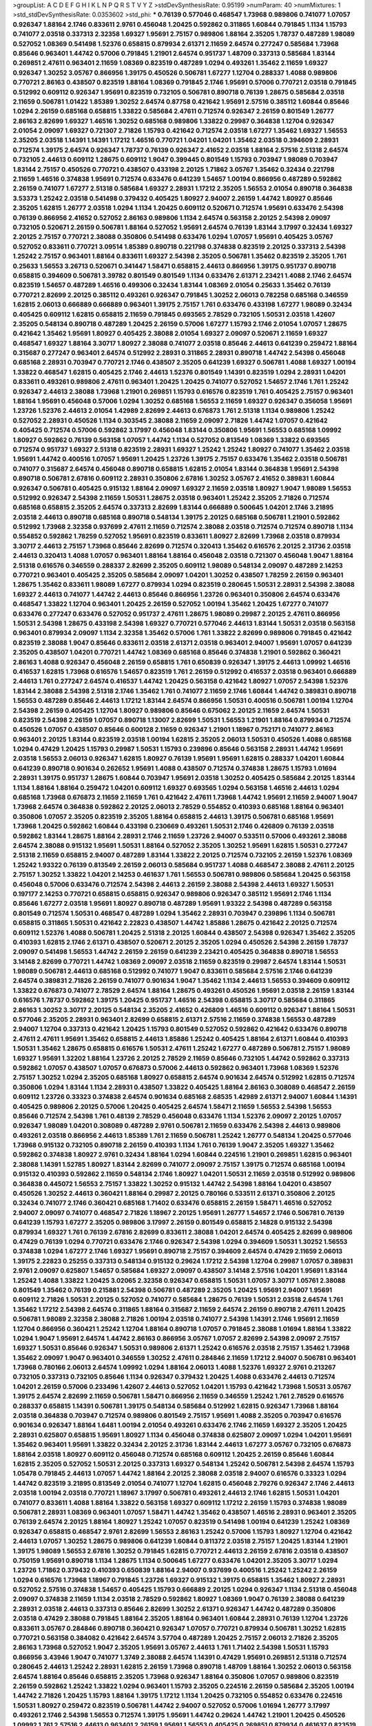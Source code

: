 >groupList:
A C D E F G H I K L
N P Q R S T V Y Z 
>stdDevSynthesisRate:
0.95199 
>numParam:
40
>numMixtures:
1
>std_stdDevSynthesisRate:
0.0353602
>std_phi:
***
0.76139 0.577046 0.468547 1.73968 0.989806 0.741077 1.07057 0.926347 1.88164 2.1746
0.833611 2.9761 0.456048 1.20425 0.592862 0.311865 1.60844 0.791845 1.1134 1.15793
0.741077 2.03518 0.337313 2.32358 1.69327 1.95691 2.75157 0.989806 1.88164 2.35205
1.78737 0.487289 1.98089 0.527052 1.08369 0.541498 1.52376 0.658815 0.879934 2.61371
2.11659 2.64574 0.277247 0.585684 1.73968 0.85646 0.963401 1.44742 0.57006 0.791845
1.21901 2.64574 0.951737 1.48709 0.337313 0.585684 1.83144 0.269851 2.47611 0.963401
2.11659 1.08369 0.823519 0.487289 1.0294 0.493261 1.35462 2.11659 1.69327 0.926347
1.30252 3.05767 0.866956 1.39175 0.450526 0.506781 1.67277 1.12704 0.288337 1.4088
0.989806 0.770721 2.86163 0.438507 0.823519 1.88164 1.08369 0.791845 2.1746 1.95691
0.57006 0.770721 2.03518 0.791845 0.512992 0.609112 0.926347 1.95691 0.823519 0.732105
0.506781 0.890718 0.76139 1.28675 0.585684 2.03518 2.11659 0.506781 1.01422 1.85389
1.30252 2.64574 0.87758 0.421642 1.95691 2.57516 0.385112 1.60844 0.85646 1.0294
2.26159 0.685168 0.658815 1.33822 0.585684 2.47611 0.712574 0.926347 2.26159 0.801549
1.26777 2.86163 2.82699 1.69327 1.46516 1.30252 0.685168 0.989806 1.33822 0.29987
0.364838 1.12704 0.926347 2.01054 2.09097 1.69327 0.721307 2.71826 1.15793 0.421642
0.712574 2.03518 1.67277 1.35462 1.69327 1.56553 2.35205 2.03518 1.14391 1.14391
1.17212 1.46516 0.770721 1.04201 1.04201 1.35462 2.03518 0.394609 2.28931 0.712574
1.39175 2.64574 0.926347 1.78737 0.76139 0.926347 2.41652 2.03518 1.88164 2.57516
2.51318 2.64574 0.732105 2.44613 0.609112 1.28675 0.609112 1.9047 0.399445 0.801549
1.15793 0.703947 1.98089 0.703947 1.83144 2.75157 0.450526 0.770721 0.438507 0.433198
2.20125 1.71862 3.05767 1.35462 0.32434 0.221798 2.11659 1.46516 0.374838 1.95691
0.712574 0.633476 0.641239 1.54657 1.00194 0.866956 0.487289 0.592862 2.26159 0.741077
1.67277 2.51318 0.585684 1.69327 2.28931 1.17212 2.35205 1.56553 2.01054 0.890718
0.364838 3.53373 1.25242 2.03518 0.541498 0.379432 0.405425 1.80927 2.94007 2.26159
1.44742 1.80927 0.85646 2.35205 1.62815 1.26777 2.03518 1.0294 1.1134 1.20425
0.609112 0.520671 0.712574 1.95691 0.633476 2.54398 0.76139 0.866956 2.41652 0.527052
2.86163 0.989806 1.1134 2.64574 0.563158 2.20125 2.54398 2.09097 0.732105 0.520671
2.26159 0.506781 1.88164 0.527052 1.95691 2.64574 0.76139 1.83144 3.17997 0.32434
1.69327 2.20125 2.75157 0.770721 2.38088 0.350806 0.541498 0.633476 1.0294 1.07057
1.95691 0.405425 3.05767 0.527052 0.833611 0.770721 3.09514 1.85389 0.890718 0.221798
0.374838 0.823519 2.20125 0.337313 2.54398 1.25242 2.75157 0.963401 1.88164 0.833611
1.69327 2.54398 2.35205 0.506781 1.35462 0.823519 2.35205 1.761 0.25633 1.56553
3.26713 0.520671 0.341447 1.58471 0.658815 2.44613 0.866956 1.39175 0.951737 0.890718
0.658815 0.394609 0.506781 3.39782 0.801549 0.801549 1.1134 0.633476 2.61371 2.23421
1.4088 2.1746 2.64574 0.823519 1.54657 0.487289 1.46516 0.499306 0.32434 1.83144
1.08369 2.01054 0.25633 1.35462 0.76139 0.770721 2.82699 2.20125 0.385112 0.493261
0.926347 0.791845 1.30252 2.06013 0.782258 0.685168 0.346559 1.62815 2.06013 0.666889
0.666889 0.963401 1.39175 2.75157 1.761 0.633476 0.433198 1.67277 1.98089 0.32434
0.405425 0.609112 1.62815 0.658815 2.11659 0.791845 0.693565 2.78529 0.732105 1.50531
2.03518 1.42607 2.35205 0.548134 0.890718 0.487289 1.20425 2.26159 0.57006 1.67277
1.15793 2.1746 2.01054 1.07057 1.28675 0.421642 1.35462 1.95691 1.80927 0.405425
2.38088 2.01054 1.69327 2.09097 0.520671 2.11659 1.69327 0.468547 1.69327 1.88164
3.30717 1.80927 2.38088 0.741077 2.03518 0.85646 2.44613 0.641239 0.259472 1.88164
0.315687 0.277247 0.963401 2.64574 0.512992 2.28931 0.311865 2.28931 0.890718 1.44742
2.54398 0.456048 0.685168 2.28931 0.703947 0.770721 2.1746 0.438507 2.35205 0.641239
1.69327 0.506781 1.4088 1.69327 1.00194 1.33822 0.468547 1.62815 0.405425 2.1746
2.44613 1.52376 0.801549 1.14391 0.823519 1.0294 2.28931 1.04201 0.833611 0.493261
0.989806 2.47611 0.963401 1.20425 1.20425 0.741077 0.527052 1.54657 2.1746 1.761
1.25242 0.926347 2.44613 2.38088 1.73968 1.21901 0.269851 1.15793 0.616576 0.823519
1.761 0.405425 2.75157 0.963401 1.88164 1.95691 0.456048 0.57006 1.0294 1.30252
0.685168 1.56553 2.11659 1.69327 0.926347 0.356058 1.95691 1.23726 1.52376 2.44613
2.01054 1.42989 2.82699 2.44613 0.676873 1.761 2.51318 1.1134 0.989806 1.25242
0.527052 2.28931 0.450526 1.1134 0.303545 2.38088 2.11659 2.09097 2.71826 1.44742
1.07057 0.421642 0.405425 0.712574 0.57006 0.592862 3.17997 0.456048 1.83144 0.350806
1.95691 1.56553 0.685168 1.09992 1.80927 0.592862 0.76139 0.563158 1.07057 1.44742
1.1134 0.527052 0.813549 1.08369 1.33822 0.693565 0.712574 0.951737 1.69327 2.51318
0.823519 2.28931 1.69327 1.25242 1.25242 1.80927 0.741077 1.35462 2.03518 1.95691
1.44742 0.400516 1.07057 1.95691 1.20425 1.23726 1.39175 2.75157 0.633476 1.35462
2.03518 0.506781 0.741077 0.315687 2.64574 0.456048 0.890718 0.658815 1.62815 2.01054
1.83144 0.364838 1.95691 2.54398 0.890718 0.506781 2.67816 0.609112 2.28931 0.350806
2.67816 1.30252 3.05767 2.41652 0.389831 1.60844 0.926347 0.506781 0.405425 0.915132
1.88164 2.09097 1.69327 2.11659 2.03518 1.80927 1.9047 1.98089 1.56553 0.512992
0.926347 2.54398 2.11659 1.50531 1.28675 2.03518 0.963401 1.25242 2.35205 2.71826
0.712574 0.685168 0.658815 2.35205 2.64574 0.337313 2.82699 1.83144 0.666889 0.500645
1.04201 2.1746 3.21895 2.03518 2.44613 0.890718 0.685168 0.890718 0.548134 1.39175
2.20125 0.685168 0.506781 1.21901 0.592862 0.512992 1.73968 2.32358 0.937699 2.47611
2.11659 0.712574 2.38088 2.03518 0.712574 0.712574 0.890718 1.1134 0.554852 0.592862
1.78259 0.527052 1.95691 0.823519 0.833611 1.80927 2.82699 1.73968 2.03518 0.879934
3.30717 2.44613 2.75157 1.73968 0.85646 2.82699 0.712574 0.320413 1.35462 0.616576
2.20125 2.31736 2.03518 2.44613 0.320413 1.4088 1.07057 0.963401 1.88164 1.88164
0.456048 2.03518 0.721307 0.456048 1.9047 1.88164 2.51318 0.616576 0.346559 0.288337
2.82699 2.35205 0.609112 1.98089 0.548134 2.09097 0.487289 2.14253 0.770721 0.963401
0.405425 2.35205 0.585684 2.09097 1.04201 1.30252 0.438507 1.78259 2.26159 0.963401
1.28675 1.35462 0.833611 1.98089 1.67277 0.879934 1.0294 0.823519 0.280645 1.50531
2.28931 2.54398 2.38088 1.69327 2.44613 0.741077 1.44742 2.44613 0.85646 0.866956
1.23726 0.963401 0.350806 2.64574 0.633476 0.468547 1.33822 1.12704 0.963401 1.20425
2.26159 0.527052 1.00194 1.35462 1.20425 1.67277 0.741077 0.633476 0.277247 0.633476
0.527052 0.951737 2.47611 1.28675 1.98089 0.29987 2.20125 2.47611 0.866956 1.50531
2.54398 1.28675 0.433198 2.54398 1.69327 0.770721 0.577046 2.44613 1.83144 1.50531
2.03518 0.563158 0.963401 0.879934 2.09097 1.1134 2.32358 1.35462 0.57006 1.761
1.33822 2.82699 0.989806 0.791845 0.421642 0.823519 2.38088 1.9047 0.85646 0.833611
2.03518 2.61371 2.03518 0.963401 2.94007 1.95691 1.07057 0.641239 2.35205 0.438507
1.04201 0.770721 1.44742 1.08369 0.685168 0.85646 0.374838 1.21901 0.592862 0.360421
2.86163 1.4088 0.926347 0.456048 2.26159 0.658815 1.761 0.650839 0.926347 1.39175
2.44613 1.09992 1.46516 0.416537 1.62815 1.73968 0.616576 1.54657 0.823519 1.761
2.26159 0.512992 0.416537 2.03518 0.963401 0.666889 2.44613 1.761 0.277247 2.64574
0.416537 1.44742 1.20425 0.563158 0.421642 1.80927 1.07057 2.54398 1.52376 1.83144
2.38088 2.54398 2.51318 2.1746 1.35462 1.761 0.741077 2.11659 2.1746 1.60844
1.44742 0.389831 0.890718 1.56553 0.487289 0.85646 2.44613 1.17212 1.83144 2.64574
0.866956 1.50531 0.400516 0.506781 1.00194 1.12704 2.54398 2.26159 0.405425 1.12704
1.80927 0.989806 0.85646 0.675062 2.20125 2.11659 2.64574 1.50531 0.823519 2.54398
2.26159 1.07057 0.890718 1.13007 2.82699 1.50531 1.56553 1.21901 1.88164 0.879934
0.712574 0.450526 1.07057 0.438507 0.85646 0.600128 2.11659 0.926347 1.21901 1.18967
0.752171 0.741077 2.86163 0.963401 2.20125 1.83144 0.823519 2.03518 1.00194 1.62815
2.35205 2.06013 1.50531 0.450526 1.4088 0.685168 1.0294 0.47429 1.20425 1.15793
0.29987 1.50531 1.15793 0.239896 0.85646 0.563158 2.28931 1.44742 1.95691 2.03518
1.56553 2.06013 0.926347 1.62815 1.80927 0.76139 1.95691 1.95691 1.62815 0.288337
1.04201 1.60844 0.641239 0.890718 0.901634 0.262652 1.95691 1.4088 0.438507 0.712574
0.374838 1.28675 1.15793 1.01694 2.28931 1.39175 0.951737 1.28675 1.60844 0.703947
1.95691 2.03518 1.30252 0.405425 0.585684 2.20125 1.83144 1.1134 1.88164 1.88164
0.259472 1.04201 0.609112 1.69327 0.693565 1.0294 0.563158 1.46516 2.44613 1.0294
0.685168 1.73968 0.676873 2.11659 2.11659 1.761 0.421642 2.47611 1.73968 1.44742
1.95691 2.11659 2.94007 1.9047 1.73968 2.64574 0.364838 0.592862 2.20125 2.06013
2.78529 0.554852 0.410393 0.685168 1.88164 0.963401 0.350806 1.07057 2.35205 0.823519
2.35205 1.88164 0.658815 2.44613 1.39175 0.506781 0.685168 1.95691 1.73968 1.20425
0.592862 1.60844 0.433198 0.230669 0.493261 1.50531 2.1746 0.426809 0.76139 2.03518
0.592862 1.83144 1.28675 1.88164 2.28931 2.1746 2.11659 1.23726 2.94007 0.533511
0.57006 0.493261 2.38088 2.64574 2.38088 0.915132 1.95691 1.50531 1.88164 0.527052
2.35205 1.30252 1.95691 1.62815 1.50531 0.277247 2.51318 2.11659 0.658815 2.94007
0.487289 1.83144 1.33822 2.20125 0.712574 0.732105 2.26159 1.52376 1.08369 1.25242
1.93322 0.76139 0.813549 2.26159 2.06013 0.585684 0.951737 1.4088 0.468547 2.38088
2.47611 2.20125 2.75157 1.30252 1.33822 1.04201 2.14253 0.461637 1.761 1.56553
0.506781 0.989806 0.585684 1.20425 0.563158 0.456048 0.57006 0.633476 0.712574 2.54398
2.44613 2.26159 2.38088 2.54398 2.44613 1.69327 1.50531 0.197177 2.14253 0.770721
0.658815 0.658815 0.926347 0.989806 0.926347 0.385112 1.95691 2.1746 1.1134 0.85646
1.67277 2.03518 1.95691 1.80927 0.890718 0.487289 1.95691 1.93322 2.54398 0.487289
0.563158 0.801549 0.712574 1.50531 0.468547 0.487289 1.0294 1.35462 2.28931 0.703947
0.239896 1.1134 0.506781 0.658815 0.311865 1.50531 0.421642 2.22823 0.438507 1.44742
1.85886 1.28675 0.421642 2.20125 0.712574 0.609112 1.52376 1.4088 0.506781 1.20425
2.51318 2.20125 1.60844 0.438507 2.54398 0.926347 1.35462 2.35205 0.410393 1.62815
2.1746 2.61371 0.438507 0.520671 2.20125 2.35205 1.0294 0.450526 2.54398 2.26159
1.78737 2.09097 0.541498 1.56553 1.44742 2.26159 2.26159 0.641239 2.23421 0.405425
0.364838 0.890718 1.56553 3.14148 2.82699 0.770721 1.44742 1.08369 2.09097 2.03518
2.11659 0.823519 0.29987 2.64574 1.83144 1.50531 1.98089 0.506781 2.44613 0.685168
0.512992 0.741077 1.9047 0.833611 0.585684 2.57516 2.1746 0.641239 2.64574 0.389831
2.71826 2.26159 0.741077 0.901634 1.9047 1.35462 1.1134 2.44613 1.56553 0.394609
0.609112 1.33822 0.676873 0.741077 2.78529 2.64574 1.88164 1.28675 0.493261 0.450526
1.95691 2.03518 2.26159 1.83144 0.616576 1.78737 0.592862 1.39175 1.20425 0.951737
1.46516 2.54398 0.658815 3.30717 0.585684 0.311865 2.86163 1.30252 3.30717 2.20125
0.548134 2.35205 2.41652 0.426809 1.46516 0.609112 0.926347 1.88164 1.50531 0.577046
2.35205 2.28931 0.963401 2.82699 0.658815 2.61371 2.57516 2.11659 0.374838 1.56553
0.487289 2.94007 1.12704 0.337313 0.421642 1.20425 1.15793 0.801549 0.527052 0.592862
0.421642 0.633476 0.890718 2.47611 2.47611 1.95691 1.35462 0.658815 2.44613 1.85886
1.25242 0.405425 1.88164 2.61371 1.60844 0.410393 1.50531 1.35462 1.28675 0.658815
0.616576 1.50531 2.47611 1.25242 1.67277 0.487289 0.506781 2.75157 1.98089 1.69327
1.95691 1.32202 1.88164 1.23726 2.20125 2.78529 2.11659 0.85646 0.732105 1.44742
0.592862 0.337313 0.592862 1.07057 0.438507 1.07057 0.676873 0.57006 2.44613 0.592862
0.963401 1.73968 1.08369 1.52376 2.75157 1.30252 1.0294 2.35205 0.685168 1.80927
0.658815 2.64574 0.901634 2.64574 0.512992 1.62815 0.712574 0.350806 1.0294 1.83144
1.1134 2.28931 0.438507 1.33822 0.405425 1.88164 2.86163 0.308089 0.468547 2.26159
0.609112 1.23726 0.33323 0.374838 2.64574 0.901634 0.685168 2.68535 1.42989 2.61371
2.94007 1.60844 1.14391 0.405425 0.989806 2.20125 0.57006 1.20425 0.405425 2.64574
1.58471 2.11659 1.56553 2.54398 1.56553 0.85646 0.712574 2.54398 1.761 0.48139
2.78529 0.456048 0.633476 1.1134 1.52376 2.09097 2.20125 1.07057 0.926347 1.98089
1.04201 0.308089 0.487289 2.9761 0.506781 2.11659 0.633476 2.54398 2.44613 0.989806
0.493261 2.03518 0.866956 2.44613 1.85389 1.761 2.11659 0.506781 1.25242 1.26777
0.548134 1.20425 0.577046 1.73968 0.915132 0.732105 0.890718 2.26159 0.410393 1.1134
1.761 0.76139 1.9047 2.35205 1.69327 1.35462 0.592862 0.374838 1.80927 2.9761
0.32434 1.88164 1.0294 1.60844 0.224516 1.21901 0.269851 1.62815 0.963401 2.38088
1.14391 1.52785 1.80927 1.83144 2.82699 0.741077 2.09097 2.75157 1.39175 0.712574
0.685168 1.00194 0.915132 0.410393 0.592862 2.11659 0.548134 2.1746 1.80927 1.04201
1.50531 2.11659 2.03518 0.512992 0.989806 0.364838 0.445072 1.56553 2.75157 1.33822
1.30252 0.915132 1.44742 2.54398 1.88164 1.04201 0.438507 0.450526 1.30252 2.44613
0.360421 1.88164 0.29987 2.20125 0.780166 0.533511 2.61371 0.350806 2.20125 0.32434
0.741077 2.1746 0.360421 0.685168 1.71402 0.633476 0.658815 2.26159 1.58471 1.46516
0.527052 2.94007 2.09097 0.741077 0.468547 2.71826 1.18967 2.20125 1.95691 1.26777
1.54657 2.1746 0.506781 0.76139 0.641239 1.15793 1.67277 2.35205 0.989806 3.17997
2.26159 0.801549 0.658815 2.14828 0.915132 2.54398 0.879934 1.69327 1.761 0.76139
2.67816 2.82699 0.833611 2.38088 1.04201 2.64574 0.405425 2.82699 0.989806 0.47429
0.76139 1.0294 0.770721 0.633476 2.1746 0.926347 2.54398 1.0294 0.394609 1.50531
1.30252 1.56553 0.374838 1.0294 1.67277 2.1746 1.69327 1.95691 0.890718 2.75157
0.394609 2.64574 0.47429 2.11659 2.06013 1.39175 2.22823 0.25255 0.337313 0.548134
0.915132 0.29624 1.17212 2.54398 1.12704 0.29987 1.07057 0.389831 2.9761 2.09097
0.625807 1.54657 0.585684 1.69327 2.09097 0.438507 3.14148 2.57516 1.04201 1.95691
1.83144 1.25242 1.4088 1.33822 1.20425 3.02065 2.32358 0.926347 0.658815 1.50531
1.07057 3.30717 1.05761 2.38088 0.801549 1.35462 0.76139 0.215881 2.54398 0.506781
0.487289 2.35205 1.20425 1.95691 2.94007 1.95691 0.609112 2.71826 1.50531 2.20125
0.527052 0.741077 0.585684 1.28675 0.76139 1.50531 2.03518 2.64574 1.761 1.35462
1.17212 2.54398 2.64574 0.311865 1.88164 0.315687 2.11659 2.64574 2.26159 0.890718
2.47611 1.20425 0.506781 1.98089 2.32358 2.38088 2.71826 1.00194 2.03518 0.741077
2.54398 1.14391 2.1746 1.95691 2.11659 1.12704 0.866956 0.360421 1.25242 1.12704
1.88164 0.890718 1.07057 0.791845 2.38088 1.01694 1.88164 1.33822 1.0294 1.9047
1.95691 2.64574 1.44742 2.86163 0.866956 3.05767 1.07057 2.82699 2.54398 2.09097
2.75157 1.69327 1.50531 0.85646 0.926347 1.50531 0.989806 2.61371 1.25242 0.616576
2.03518 2.75157 1.35462 1.73968 1.35462 2.09097 1.9047 0.963401 0.346559 1.30252
2.47611 0.284846 2.11659 1.17212 2.94007 0.506781 0.963401 1.73968 0.780166 2.06013
2.64574 1.09992 1.0294 1.88164 2.06013 1.4088 1.52376 1.69327 2.9761 0.213267
0.732105 0.337313 0.732105 0.85646 1.1134 0.926347 0.379432 1.20425 1.4088 0.633476
2.44613 0.712574 1.04201 2.26159 0.57006 0.233496 1.42607 2.44613 0.527052 1.04201
1.15793 0.421642 1.73968 1.50531 3.05767 1.39175 2.64574 2.82699 2.11659 0.506781
1.58471 0.866956 2.11659 0.346559 1.25242 1.761 2.78529 0.616576 0.288337 0.658815
1.14391 0.506781 1.39175 0.548134 0.585684 0.512992 1.62815 0.926347 1.73968 1.88164
2.03518 0.364838 0.703947 0.712574 0.989806 0.801549 2.75157 1.95691 1.4088 2.35205
0.703947 0.616576 0.901634 0.926347 1.88164 1.6481 1.00194 2.01054 0.493261 0.633476
2.1746 2.11659 1.69327 2.35205 1.20425 2.28931 0.625807 0.658815 1.95691 1.80927
1.1134 0.456048 0.374838 0.625807 2.09097 1.0294 1.04201 1.95691 1.35462 0.963401
1.95691 1.33822 0.32434 2.20125 2.31736 1.83144 2.44613 1.67277 3.05767 0.732105
0.676873 1.88164 2.03518 1.80927 0.609112 0.456048 0.712574 0.685168 0.609112 1.20425
2.26159 0.85646 1.60844 1.62815 2.35205 0.527052 1.50531 2.20125 0.337313 1.69327
0.548134 1.25242 0.506781 2.54398 2.64574 1.15793 1.05478 0.791845 2.44613 1.07057
1.44742 1.88164 2.20125 2.38088 2.03518 2.94007 0.616576 0.33323 1.0294 1.44742
0.823519 3.21895 0.813549 2.01054 0.741077 1.12704 1.62815 0.456048 2.79276 0.926347
2.1746 2.44613 2.03518 1.00194 2.03518 0.770721 1.18967 3.17997 0.506781 0.493261
2.44613 2.1746 1.62815 1.50531 1.04201 0.741077 0.833611 1.4088 1.88164 1.33822
0.563158 1.69327 0.609112 1.17212 2.26159 1.15793 0.374838 1.98089 0.506781 2.28931
1.08369 0.963401 1.07057 1.58471 1.44742 1.35462 0.438507 1.46516 2.28931 0.963401
2.35205 0.76139 2.64574 2.20125 1.88164 1.80927 1.25242 1.07057 0.823519 0.541498
1.00194 0.641239 1.25242 1.08369 0.926347 0.658815 0.468547 2.9761 2.82699 1.56553
2.86163 1.25242 0.57006 1.15793 1.80927 1.12704 0.421642 2.44613 1.07057 1.30252
1.28675 0.989806 0.641239 1.60844 0.811372 2.03518 2.75157 1.20425 1.83144 1.21901
1.39175 1.98089 1.56553 2.67816 1.30252 0.791845 1.62815 0.770721 2.44613 2.26159
2.67816 2.03518 0.438507 0.750159 1.95691 0.890718 1.1134 1.28675 1.1134 0.500645
1.67277 0.633476 1.04201 2.35205 3.30717 1.0294 1.23726 1.71862 0.379432 0.410393
0.650839 1.88164 2.94007 0.937699 0.400516 1.25242 1.25242 2.26159 1.0294 0.616576
1.73968 1.18967 0.791845 1.23726 1.69327 0.915132 1.39175 0.658815 1.35462 1.80927
2.28931 0.527052 2.57516 0.374838 1.54657 0.405425 1.15793 0.666889 2.20125 1.0294
0.926347 1.1134 2.51318 0.456048 2.09097 0.374838 2.11659 1.1134 2.03518 2.78529
0.592862 1.80927 1.08369 1.9047 0.76139 2.38088 0.641239 2.28931 2.03518 2.44613
0.337313 0.85646 2.82699 1.30252 2.61371 0.926347 1.44742 0.487289 0.350806 2.03518
0.47429 2.38088 0.791845 1.88164 2.35205 1.88164 0.963401 1.60844 2.28931 0.76139
1.12704 1.23726 0.833611 3.05767 0.284846 0.890718 0.360421 0.926347 1.07057 0.770721
0.879934 0.506781 1.30252 1.62815 0.770721 0.563158 0.384082 0.421642 2.64574 3.57704
0.487289 1.20425 2.75157 2.06013 2.71826 2.35205 2.86163 1.73968 0.527052 1.9047
2.35205 1.95691 3.05767 2.44613 1.761 1.71402 2.54398 1.50531 1.15793 0.866956
3.43946 1.9047 0.741077 1.3749 2.38088 2.64574 1.14391 0.47429 1.95691 0.269851
2.51318 0.712574 0.280645 2.44613 1.25242 2.28931 1.62815 2.26159 1.73968 0.890718
1.48709 1.88164 1.30252 2.06013 0.563158 2.64574 1.88164 0.85646 0.658815 2.35205
1.73968 0.926347 1.88164 0.350806 1.07057 0.989806 0.823519 2.26159 0.592862 1.25242
1.33822 1.0294 0.963401 1.15793 2.35205 0.224516 2.26159 0.585684 2.35205 1.00194
1.44742 2.71826 1.20425 1.15793 1.88164 1.39175 1.17212 1.1134 1.20425 0.732105
0.554852 0.633476 0.224516 1.50531 1.80927 0.259472 0.823519 0.506781 1.44742 2.94007
0.527052 0.57006 1.01694 1.26777 3.17997 0.493261 2.1746 2.54398 1.56553 0.712574
1.39175 1.95691 1.44742 0.29624 1.44742 1.21901 1.20425 0.450526 1.09992 1.761
2.57516 2.44613 0.963401 2.26159 1.95691 1.56553 0.405425 0.269851 0.879934 0.461637
0.823519 0.288337 1.80927 0.616576 1.73968 0.685168 2.44613 1.25242 0.421642 1.69327
0.76139 2.03518 0.846091 1.15793 2.75157 1.56553 0.512992 1.12704 0.487289 1.20425
1.9047 1.25242 1.12704 2.09097 1.69327 2.54398 2.75157 0.29987 0.712574 1.761
2.38088 1.62815 1.4088 0.770721 0.650839 2.20125 1.88164 1.761 2.54398 2.64574
0.801549 0.926347 1.23726 0.506781 0.554852 0.866956 1.35462 0.527052 0.450526 1.23726
1.1134 0.364838 2.26159 1.56553 0.750159 0.616576 1.12704 0.284846 0.592862 0.438507
1.20425 1.44742 0.780166 2.64574 1.28675 2.28931 0.548134 0.741077 1.28675 0.421642
0.926347 0.915132 1.83144 0.600128 2.20125 2.51318 1.88164 0.616576 0.741077 1.08369
0.328315 2.64574 1.62815 1.88164 1.25242 2.75157 2.03518 0.926347 1.09992 0.791845
1.95691 1.39175 0.33323 2.94007 1.83144 1.88164 1.83144 0.658815 0.685168 2.64574
1.78737 0.712574 0.506781 2.11659 1.07057 0.791845 0.915132 2.11659 1.50531 0.421642
0.926347 0.487289 1.44742 2.09097 0.85646 2.86163 1.35462 0.963401 1.15793 2.1746
0.29987 0.741077 0.963401 1.4088 1.50531 2.75157 0.364838 0.633476 0.890718 0.926347
1.23726 0.85646 0.506781 0.57006 1.88164 0.592862 1.4088 1.56553 0.456048 1.30252
1.15793 1.30252 0.813549 2.03518 1.04201 1.88164 0.456048 2.38088 1.83144 2.11659
0.633476 1.52376 1.44742 1.95691 1.25242 1.761 0.732105 0.236992 2.20125 2.09097
1.32202 2.20125 1.80927 1.0294 1.44742 0.741077 2.38088 0.438507 1.35462 0.823519
2.35205 0.989806 0.394609 0.410393 2.61371 0.32434 1.26777 0.846091 0.533511 2.35205
1.50531 0.633476 2.41652 0.379432 2.28931 2.01054 0.527052 2.86163 1.28675 0.685168
1.761 2.75157 0.770721 0.666889 2.28931 2.44613 2.20125 0.813549 2.11659 1.9047
0.506781 1.28675 1.88164 0.989806 0.374838 2.03518 3.05767 0.937699 0.890718 0.770721
0.866956 0.791845 2.20125 0.833611 0.963401 0.47429 1.39175 2.01054 1.0294 0.85646
1.20425 0.791845 0.823519 2.71826 1.56553 0.791845 0.833611 0.901634 1.88164 1.60844
0.770721 1.35462 0.527052 2.44613 0.438507 0.951737 1.67277 0.385112 2.75157 2.41652
2.75157 1.50531 3.17997 3.14148 0.650839 0.374838 0.450526 2.03518 1.69327 2.9761
0.527052 2.9761 1.95691 1.80927 2.86163 2.11659 0.609112 2.75157 1.00194 0.389831
1.07057 1.62815 1.30252 2.82699 2.38088 1.30252 1.80927 1.0294 1.07057 1.00194
1.07057 2.09097 2.06013 0.468547 2.94007 0.791845 1.761 1.25242 2.1746 1.00194
2.28931 2.38088 1.35462 2.28931 2.11659 2.64574 0.791845 0.563158 0.548134 0.57006
0.703947 1.4088 1.23726 1.88164 1.73968 0.389831 1.62815 1.30252 0.379432 0.468547
1.07057 0.57006 0.311865 1.46516 0.977823 0.869281 1.88164 2.20125 1.1134 2.61371
2.01054 0.801549 2.71826 0.592862 1.88164 1.20425 2.11659 0.405425 1.44742 0.963401
2.26159 1.88164 0.374838 0.633476 0.641239 0.57006 2.44613 0.890718 1.83144 0.616576
1.15793 1.26777 2.20125 1.30252 1.50531 2.54398 1.58471 3.09514 2.38088 0.833611
0.823519 2.44613 1.04201 2.51318 0.405425 1.23726 2.57516 1.88164 1.39175 0.394609
0.770721 1.50531 2.75157 1.46516 1.69327 0.450526 1.05478 1.56553 1.35462 0.563158
2.28931 0.846091 2.35205 1.44742 0.813549 0.468547 1.00194 2.64574 1.44742 1.67277
0.833611 2.20125 2.35205 1.62815 2.09097 1.12704 0.76139 0.456048 1.9047 0.541498
0.890718 2.78529 1.69327 2.54398 0.533511 0.379432 0.601737 0.951737 0.487289 2.47611
1.69327 2.35205 1.67277 1.15793 2.03518 2.09097 1.18967 1.30252 1.25242 2.75157
1.56553 2.35205 0.693565 1.12704 0.277247 1.4088 1.21901 2.1746 1.28675 2.54398
1.761 1.50531 2.20125 2.28931 2.11659 0.890718 0.989806 2.28931 0.633476 0.989806
0.527052 0.823519 2.35205 0.712574 0.563158 1.20425 2.1746 0.47429 2.35205 2.38088
1.73968 2.38088 1.1134 1.50531 0.801549 0.506781 1.42607 0.487289 0.592862 2.75157
1.88164 0.685168 2.75157 1.20425 0.288337 3.14148 2.09097 0.833611 2.03518 1.95691
2.20125 2.20125 1.15793 1.07057 0.823519 0.823519 0.548134 0.633476 0.438507 1.73968
0.364838 1.95691 0.379432 1.95691 0.890718 1.25242 1.80927 1.56553 1.1134 0.32434
0.685168 1.30252 1.56553 0.554852 2.20125 0.833611 1.62815 1.56553 0.801549 1.28675
2.11659 3.17997 2.44613 0.791845 1.28675 2.9761 1.80927 1.60844 2.86163 2.11659
1.23726 1.15793 1.20425 0.879934 0.989806 1.42989 1.95691 1.4088 0.791845 2.11659
0.823519 0.350806 1.39175 1.67277 0.512992 0.450526 2.03518 0.85646 0.346559 2.44613
2.82699 2.03518 1.69327 2.03518 2.51318 1.761 1.33822 2.11659 2.11659 0.405425
1.761 0.712574 2.44613 1.07057 2.11659 1.20425 0.548134 2.44613 1.62815 0.770721
0.527052 1.0294 0.520671 0.85646 1.50531 2.11659 1.25242 0.989806 1.30252 1.62815
1.17212 2.11659 0.563158 2.11659 1.52376 1.56553 0.693565 2.75157 0.506781 1.08369
1.56553 1.07057 0.833611 2.35205 0.609112 1.62815 1.69327 0.468547 0.658815 0.311865
1.35462 2.03518 1.07057 2.64574 0.512992 0.833611 1.28675 2.54398 0.29987 1.44742
1.35462 0.963401 0.47429 4.59385 0.421642 2.03518 2.03518 1.35462 1.69327 0.975207
2.75157 0.989806 0.823519 0.846091 0.29187 1.9047 2.64574 0.833611 1.30252 2.57516
0.801549 0.394609 2.26159 1.95691 2.20125 2.9761 1.30252 1.60844 0.57006 0.438507
0.693565 2.64574 1.83144 0.360421 2.03518 1.1134 2.54398 2.54398 1.39175 3.14148
2.67816 2.11659 1.85886 0.658815 2.11659 1.761 2.20125 0.801549 2.61371 0.658815
1.1134 0.493261 0.506781 0.487289 3.05767 1.25242 2.47611 1.761 1.08369 2.44613
1.6481 0.633476 1.09698 3.26713 0.633476 0.890718 1.39175 1.17212 2.11659 1.23726
2.06013 2.28931 2.82699 1.95691 0.926347 0.32434 1.67277 2.28931 0.963401 2.20125
1.18967 2.11659 1.80927 0.76139 1.62815 1.00194 1.761 1.88164 0.641239 2.11659
1.88164 0.703947 1.50531 1.25242 2.28931 2.09097 0.548134 2.03518 2.47611 0.374838
1.62815 1.69327 2.44613 2.86163 0.554852 0.266584 2.14253 1.30252 1.23726 0.563158
1.52376 2.54398 0.487289 1.32202 1.95691 0.791845 2.64574 1.15793 0.712574 1.25242
2.57516 2.14828 1.30252 0.76139 1.07057 1.761 0.685168 1.83144 2.20125 1.30252
0.585684 2.64574 0.633476 1.52376 0.791845 1.28675 0.658815 2.64574 1.30252 0.533511
0.833611 3.30717 0.963401 0.563158 0.506781 0.33323 0.379432 2.11659 0.926347 2.28931
2.35205 0.712574 1.23726 1.54657 2.28931 1.73968 2.03518 1.28675 0.975207 1.08369
2.03518 1.9047 0.421642 0.311865 2.26159 1.95691 0.541498 0.311865 1.9047 2.44613
1.14391 0.33323 1.98089 3.39782 2.94007 0.676873 2.35205 2.86163 0.770721 0.963401
1.761 0.487289 0.915132 1.12704 0.47429 0.791845 0.548134 1.28675 0.890718 2.51318
0.732105 0.741077 0.609112 1.44742 1.15793 0.616576 0.360421 2.03518 0.926347 2.35205
1.20425 2.44613 0.616576 0.879934 1.00194 1.73968 1.46516 1.08369 0.527052 2.54398
0.400516 1.67277 1.08369 1.88164 2.44613 1.60844 2.03518 0.741077 1.12704 0.951737
2.26159 0.450526 0.527052 2.64574 0.741077 1.60844 0.989806 0.963401 2.1746 1.39175
0.438507 0.890718 0.506781 1.0294 2.94007 2.64574 0.926347 1.80927 1.15793 1.21901
0.963401 3.17997 2.51318 2.26159 2.82699 0.527052 1.69327 0.374838 2.09097 1.22228
0.421642 2.11659 2.1746 1.93322 2.44613 2.20125 0.915132 2.94007 2.75157 2.71826
0.416537 2.20125 1.95691 1.62815 2.94007 0.592862 0.963401 0.732105 1.20425 0.890718
0.450526 1.07057 1.93322 1.39175 0.85646 1.67277 1.30252 2.41652 2.20125 0.676873
0.712574 0.833611 1.04201 0.712574 1.761 1.25242 2.94007 1.9047 1.95691 1.28675
0.685168 0.676873 2.44613 1.30252 1.95691 0.308089 0.468547 1.20425 1.88164 0.374838
0.548134 2.03518 0.438507 2.20125 0.823519 1.46516 1.88164 1.60844 1.67277 1.0294
2.44613 1.80927 1.58471 1.73968 0.901634 0.791845 1.62815 0.975207 0.915132 0.741077
0.405425 2.44613 2.54398 1.39175 1.67277 0.791845 0.791845 0.752171 1.20425 2.28931
1.07057 1.54657 0.685168 2.20125 1.35462 1.20425 2.1746 0.963401 1.58471 0.47429
0.791845 1.44742 0.277247 2.51318 2.35205 2.28931 1.30252 0.641239 2.26159 1.20425
1.07057 2.09097 0.989806 0.926347 1.9047 2.1746 0.563158 1.28675 1.67277 1.39175
2.71826 2.78529 2.44613 1.83144 2.28931 0.890718 2.54398 1.4088 1.25242 0.633476
2.03518 1.88164 2.64574 1.80927 1.80927 2.82699 1.761 0.616576 1.95691 2.03518
2.67816 0.658815 1.1134 1.1134 0.394609 1.83144 0.741077 2.1746 2.38088 2.35205
0.364838 0.879934 2.44613 1.30252 2.11659 0.433198 0.468547 2.44613 0.374838 2.75157
1.88164 1.98089 2.64574 1.95691 0.592862 2.64574 0.890718 1.761 0.951737 2.20125
1.56553 1.46516 1.73968 1.20425 1.9047 0.801549 0.791845 0.85646 0.76139 2.06013
0.85646 0.350806 1.9047 0.823519 0.811372 1.33822 1.25242 0.666889 0.963401 0.563158
2.20125 0.548134 1.44742 2.1746 0.926347 0.311865 1.0294 1.78259 1.56553 1.12704
0.712574 2.54398 1.46516 1.30252 2.06013 0.57006 0.548134 1.08369 0.666889 2.03518
0.846091 0.833611 2.03518 1.14391 1.98089 2.44613 2.11659 0.346559 1.80927 0.207577
2.1746 1.62815 2.09097 2.54398 2.82699 0.741077 0.732105 2.67816 0.741077 2.14253
2.44613 1.95691 0.989806 1.30252 0.360421 1.67277 1.80927 1.50531 0.609112 1.52376
0.350806 2.35205 2.09097 0.732105 2.82699 2.54398 0.658815 0.791845 1.12704 0.394609
1.35462 2.54398 2.35205 0.641239 0.400516 1.04201 0.926347 0.548134 1.95691 2.11659
0.963401 1.20425 1.33822 1.71402 0.890718 1.20425 2.61371 2.75157 2.35205 0.616576
1.92804 2.64574 2.75157 0.791845 0.791845 0.658815 2.28931 2.41652 2.35205 2.35205
0.712574 1.0294 0.915132 2.38088 0.315687 0.791845 2.71826 1.80927 2.54398 1.30252
2.26159 2.01054 1.0294 1.83144 1.56553 1.93322 1.95691 2.28931 0.866956 0.32434
2.20125 0.926347 3.05767 1.44742 1.80927 1.04201 1.80927 2.09097 1.56553 1.08369
2.26159 0.527052 0.405425 0.666889 0.741077 0.57006 1.46516 1.07057 2.86163 1.4088
1.56553 1.80927 0.833611 0.506781 0.438507 1.62815 2.86163 2.44613 1.69327 0.633476
3.17997 0.405425 0.866956 0.405425 0.548134 2.20125 1.20425 1.08369 1.83144 1.46516
1.01422 1.39175 0.527052 0.585684 0.548134 2.01054 0.456048 2.03518 0.926347 2.68535
0.926347 0.641239 2.28931 0.57006 3.17997 2.54398 0.770721 2.11659 2.26159 2.35205
0.823519 1.56553 2.01054 2.28931 2.11659 2.35205 2.75157 1.0294 1.18967 2.09097
1.83144 0.866956 0.585684 0.450526 0.592862 2.35205 1.95691 1.50531 0.791845 0.493261
2.54398 2.71826 2.57516 0.592862 1.1134 1.56553 1.07057 0.712574 1.28675 0.741077
2.94007 1.1134 0.791845 0.433198 0.506781 0.633476 1.33822 1.25242 1.25242 1.20425
2.44613 0.433198 0.843827 1.95691 0.685168 0.641239 0.741077 0.527052 0.205064 0.685168
1.73968 1.28675 2.64574 1.30252 0.85646 1.9047 1.18967 0.770721 0.592862 1.88164
0.846091 0.337313 0.85646 1.44742 0.780166 3.05767 1.20425 2.61371 0.533511 1.4088
1.4088 2.94007 1.56553 0.350806 1.98089 2.20125 1.20425 0.394609 0.901634 2.44613
2.11659 1.39175 3.09514 1.95691 1.95691 1.62815 0.770721 0.915132 2.47611 0.592862
2.1746 0.288337 0.57006 0.879934 1.73968 0.633476 0.405425 1.39175 0.85646 2.1746
0.658815 2.78529 1.80927 2.11659 0.85646 0.592862 0.85646 0.666889 1.30252 0.770721
1.1134 1.69327 0.389831 0.801549 2.86163 0.633476 1.69327 0.951737 1.9047 0.400516
1.98089 0.890718 0.527052 1.50531 0.269851 2.22823 1.6481 2.64574 1.80927 0.926347
2.47611 2.23421 1.25242 1.761 2.06013 0.668678 2.54398 0.676873 2.01054 2.86163
1.09992 2.75157 2.35205 0.592862 2.11659 0.741077 0.741077 2.38088 0.585684 2.35205
2.1746 1.60844 1.761 2.22823 2.11659 0.732105 0.890718 2.35205 0.456048 0.456048
1.88164 1.54657 2.64574 1.71402 1.95691 1.26777 0.915132 1.25242 0.450526 1.62815
2.94007 0.487289 1.08369 1.56553 1.15793 1.35462 2.38088 1.50531 1.88164 0.311865
0.633476 0.801549 0.548134 0.527052 0.520671 0.693565 3.09514 1.25242 0.85646 2.44613
2.71826 1.20425 1.48709 0.633476 0.280645 1.28675 0.47429 0.685168 0.33323 0.85646
0.563158 1.07057 0.456048 2.09097 1.0294 0.866956 0.364838 2.09097 2.75157 1.25242
1.44742 1.20425 1.56553 0.85646 1.28675 0.527052 0.57006 2.54398 1.80927 2.26159
1.25242 1.62815 0.616576 1.0294 1.48709 2.20125 2.20125 1.20425 1.30252 1.46516
1.69327 2.54398 0.548134 1.9047 1.88164 1.60844 1.26777 2.64574 2.11659 2.54398
1.28675 1.46516 1.67277 2.75157 0.963401 1.26777 0.676873 1.28675 1.62815 1.20425
1.39175 2.20125 0.658815 0.456048 1.23726 1.14391 1.50531 2.11659 2.61371 1.30252
1.98089 1.56553 1.56553 1.44742 2.71826 2.35205 1.88164 0.890718 2.1746 0.394609
0.926347 0.3703 1.95691 1.761 1.20425 0.311865 0.548134 1.761 0.33323 0.592862
2.06013 0.379432 0.989806 1.1134 0.801549 2.94007 1.46516 0.527052 0.791845 2.1746
0.548134 2.20125 1.80927 1.4088 2.35205 2.38088 0.915132 1.73968 0.801549 0.76139
0.650839 0.493261 0.280645 0.650839 1.39175 1.39175 1.50531 3.26713 1.62815 0.57006
2.28931 0.750159 0.394609 0.416537 2.11659 0.389831 1.18967 0.585684 0.578593 0.890718
0.685168 0.741077 2.03518 0.685168 0.47429 1.35462 2.28931 2.28931 2.09097 2.1746
1.67277 2.32358 2.11659 0.438507 0.712574 0.410393 2.11659 1.62815 0.541498 0.890718
0.625807 0.951737 2.26159 0.337313 1.62815 0.548134 1.39175 2.47611 1.20425 2.61371
1.15793 1.00194 0.25633 2.9761 2.11659 0.616576 2.26159 1.80927 1.17212 2.51318
1.95691 2.35205 0.989806 2.61371 2.06013 0.846091 2.61371 2.64574 0.601737 0.400516
2.44613 2.03518 1.39175 2.03518 2.47611 1.88164 1.12704 2.35205 3.30717 0.438507
2.03518 0.450526 1.20425 0.468547 0.963401 0.693565 2.54398 1.20425 0.770721 1.80927
0.633476 0.527052 0.879934 0.801549 2.64574 2.64574 1.07057 1.1134 0.866956 0.951737
2.44613 2.47611 2.64574 0.554852 2.03518 1.62815 2.54398 0.405425 1.56553 1.1134
0.341447 1.30252 3.17997 1.18967 1.12704 3.3477 0.926347 1.28675 2.11659 0.658815
1.4088 0.915132 0.890718 1.04201 1.28675 0.288337 1.69327 1.69327 1.80927 1.1134
2.44613 0.346559 1.05761 1.46516 0.879934 1.95691 1.23726 1.761 0.609112 1.4088
0.609112 1.04201 1.83144 1.25242 2.11659 0.915132 0.450526 3.09514 2.26159 2.35205
3.17997 2.51318 2.35205 1.33822 2.35205 1.80927 0.57006 0.76139 2.35205 1.15793
1.12704 1.62815 2.47611 0.527052 1.95691 1.88164 0.926347 1.04201 1.08369 2.44613
0.468547 2.03518 2.71826 0.57006 2.71826 1.1134 0.76139 2.11659 2.26159 1.44742
1.62815 1.33822 0.823519 0.374838 1.73968 1.20425 0.57006 2.35205 0.633476 1.95691
0.685168 2.09097 2.11659 2.20125 1.35462 2.86163 2.57516 2.11659 1.1134 1.80927
1.62815 0.879934 1.4088 2.09097 1.62815 2.20125 1.58471 2.75157 1.0294 2.54398
1.20425 0.963401 0.85646 0.379432 2.03518 0.520671 2.67816 0.890718 0.951737 1.17212
0.813549 1.15793 1.83144 1.00194 2.03518 0.47429 2.64574 1.07057 0.520671 0.685168
0.548134 2.79276 0.926347 2.06013 3.48161 1.69327 2.03518 1.56553 0.833611 0.633476
0.311865 1.62815 0.823519 2.75157 2.64574 1.35462 1.56553 2.71826 0.866956 0.801549
2.35205 0.433198 1.50531 2.47611 1.50531 2.54398 1.39175 2.03518 1.54244 1.761
1.39175 0.963401 0.405425 2.06013 1.95691 0.666889 1.20425 0.937699 0.801549 2.1746
1.15793 0.592862 1.761 0.963401 0.685168 0.685168 0.685168 2.54398 1.14391 1.25242
3.09514 1.4088 1.1134 1.4088 1.95691 2.47611 1.88164 1.88164 2.86163 2.03518
2.26159 0.456048 2.44613 0.770721 2.54398 1.46516 0.975207 0.85646 2.14253 0.520671
0.456048 1.95691 2.20125 2.44613 1.73968 0.791845 1.33822 1.18967 1.00194 1.93322
0.592862 0.311865 0.703947 2.1746 1.67277 0.76139 2.78529 0.76139 0.426809 0.732105
2.82699 1.95691 2.9761 1.18967 0.685168 2.47611 1.9047 3.82209 2.75157 1.15793
1.33822 0.801549 1.56553 0.563158 0.374838 0.685168 1.4088 0.421642 1.6481 0.703947
1.20425 1.07057 1.33822 2.44613 0.85646 1.35462 0.823519 1.67277 2.11659 1.69327
2.35205 1.26777 1.0294 1.46516 0.658815 2.75157 1.95691 2.41652 2.11659 1.761
1.4088 2.67816 2.01054 0.337313 1.60844 0.658815 1.56553 2.44613 0.360421 2.64574
0.527052 0.33323 1.62815 1.08369 2.64574 0.732105 2.03518 1.25242 1.12704 1.73968
2.9761 3.05767 1.4088 1.4088 2.09097 2.35205 1.35462 2.11659 2.64574 1.18967
0.32434 0.963401 2.38088 1.15793 0.712574 2.35205 0.385112 1.00194 1.25242 1.30252
1.71402 1.80927 1.98089 1.88164 0.337313 1.67277 1.20425 0.379432 2.38088 0.421642
0.288337 3.05767 0.456048 0.585684 0.85646 2.11659 2.44613 0.533511 2.57516 1.95691
0.27389 0.963401 2.44613 0.438507 2.11659 1.05478 0.693565 1.69327 0.633476 0.506781
1.73968 2.03518 2.38088 0.405425 0.989806 1.50531 1.56553 1.28675 1.30252 1.67277
1.73968 1.00194 1.60844 3.30717 1.88164 0.703947 0.468547 2.26159 1.95691 1.761
2.44613 3.53373 0.866956 0.989806 1.1134 0.450526 2.71826 0.703947 2.38088 2.61371
1.6481 1.28675 1.761 2.54398 0.456048 0.712574 0.493261 0.866956 0.633476 1.44742
0.732105 0.616576 1.69327 1.0294 2.86163 1.00194 0.493261 2.22823 1.07057 0.350806
1.20425 1.30252 3.26713 1.83144 0.963401 0.456048 0.770721 1.15793 1.88164 1.39175
2.09097 2.38088 1.05761 0.85646 0.977823 0.770721 1.88164 1.93322 0.801549 2.26159
2.75157 1.08369 3.05767 0.951737 2.03518 1.0294 0.506781 0.527052 0.633476 2.28931
2.1746 1.69327 1.30252 2.64574 0.633476 2.03518 1.50531 0.609112 0.658815 0.890718
0.76139 1.04201 2.1746 0.926347 2.1746 1.83144 1.23726 1.50531 2.01054 2.28931
2.67816 2.1746 2.44613 2.64574 2.03518 2.03518 1.58471 2.03518 0.57006 0.732105
2.03518 0.791845 0.389831 0.791845 2.44613 2.26159 3.17997 1.56553 3.30717 2.35205
0.685168 1.20425 0.693565 0.493261 1.39175 1.20425 0.658815 2.54398 2.35205 0.712574
0.468547 1.15793 2.20125 0.890718 2.1746 0.277247 0.577046 1.46516 0.658815 1.95691
1.67277 0.506781 2.57516 2.35205 0.712574 1.52376 2.20125 0.989806 2.71826 0.563158
2.03518 1.95691 0.506781 0.801549 1.46516 1.08369 2.03518 0.288337 0.374838 0.527052
0.438507 2.20125 1.44742 1.39175 1.18967 1.25242 2.06013 2.64574 0.410393 0.633476
1.9047 1.20425 1.1134 1.95691 1.67277 2.20125 2.03518 0.685168 0.780166 1.62815
1.25242 1.95691 2.44613 1.761 2.54398 1.69327 2.11659 0.32434 3.05767 2.26159
0.76139 2.44613 1.30252 2.11659 1.48709 1.0294 0.770721 2.54398 2.26159 2.51318
2.03518 2.20125 1.12704 1.98089 1.39175 1.62815 0.915132 1.25242 0.685168 2.57516
1.62815 1.44742 2.35205 1.15793 0.926347 1.07057 0.823519 1.67277 0.379432 1.69327
1.07057 0.277247 2.28931 2.03518 3.39782 0.741077 1.28675 2.79276 0.770721 0.548134
0.592862 1.44742 2.14253 2.54398 1.95691 0.890718 0.703947 1.14391 0.732105 0.823519
2.11659 1.07057 2.26159 2.82699 2.11659 0.963401 0.76139 1.95691 2.64574 2.71826
2.26159 1.23726 1.95691 0.385112 1.12704 4.02368 3.14148 0.541498 1.15793 2.11659
2.01054 1.48709 1.761 0.47429 0.685168 1.98089 1.07057 1.44742 0.76139 0.823519
1.50531 2.54398 1.58471 1.67277 0.506781 0.592862 2.64574 2.51318 2.82699 0.770721
0.926347 1.83144 2.22823 2.82699 2.26159 0.712574 2.64574 1.39175 0.410393 1.35462
2.11659 1.28675 0.770721 2.44613 2.54398 0.633476 0.801549 0.951737 1.33822 2.54398
0.337313 2.35205 2.35205 0.791845 0.405425 1.62815 1.33822 1.39175 0.57006 1.44742
0.609112 3.30717 1.73968 2.26159 0.616576 0.269851 0.76139 0.937699 3.17997 0.879934
1.07057 1.88164 0.712574 4.02368 0.29987 0.963401 1.58471 1.4088 1.39175 2.9761
0.76139 0.379432 1.15793 1.67277 1.44742 1.52785 0.963401 2.9761 1.33822 2.20125
1.05478 1.30252 2.61371 2.14828 0.416537 1.98089 0.963401 1.78737 0.901634 1.12704
1.28675 1.46516 2.54398 1.56553 0.963401 2.54398 2.01054 0.721307 0.801549 0.693565
2.38088 1.07057 2.20125 1.4088 0.782258 1.50531 0.527052 1.69327 1.69327 2.1746
2.22823 0.548134 2.9761 1.50531 1.83144 2.35205 2.20125 2.61371 0.658815 0.527052
0.741077 2.03518 3.30717 1.26777 0.512992 1.88164 0.685168 1.07057 2.03518 0.410393
1.35462 0.801549 1.9047 2.09097 2.11659 2.28931 0.554852 1.50531 1.73968 0.592862
0.666889 0.712574 2.06013 2.11659 1.08369 0.506781 0.360421 1.83144 0.658815 1.20425
1.95691 0.259472 0.592862 0.823519 1.00194 0.360421 2.67816 1.21901 2.54398 1.50531
1.80927 1.56553 2.20125 0.712574 0.890718 1.39175 0.963401 1.20425 0.915132 3.05767
2.64574 1.80927 0.394609 2.67816 2.75157 0.487289 0.554852 1.48709 0.833611 2.35205
2.35205 0.592862 1.52376 2.11659 1.56553 1.88164 1.23726 2.03518 2.11659 0.685168
2.75157 0.633476 1.52376 0.791845 2.03518 1.20425 1.39175 0.901634 1.80927 3.09514
1.0294 1.30252 3.17997 0.926347 1.25242 0.866956 1.1134 2.09097 2.86163 2.75157
1.28675 0.421642 1.00194 1.73968 1.95691 1.25242 1.23726 2.54398 2.14253 2.35205
0.658815 2.26159 1.62815 1.04201 1.17212 1.80927 1.761 2.82699 0.650839 2.44613
0.833611 1.80927 2.44613 1.15793 1.88164 1.83144 2.1746 1.35462 1.39175 1.62815
1.33822 1.56553 0.791845 1.93322 1.80927 1.56553 1.9047 0.926347 1.761 2.03518
2.03518 2.82699 2.54398 1.07057 0.879934 2.75157 2.38088 0.57006 0.493261 0.506781
2.09097 2.57516 2.26159 2.26159 1.80927 2.71826 1.56553 0.770721 2.01054 0.963401
0.926347 1.69327 2.82699 1.00194 2.82699 2.86163 2.1746 0.57006 0.879934 1.00194
1.08369 0.405425 2.28931 1.39175 1.27117 2.26159 0.791845 1.80927 2.35205 0.548134
3.14148 2.9761 2.28931 2.35205 3.30717 1.25242 0.450526 1.56553 2.11659 0.520671
1.07057 1.30252 2.11659 2.47611 3.17997 0.563158 2.47611 0.493261 1.83144 1.60844
0.506781 1.23726 0.487289 1.39175 2.35205 0.85646 2.26159 1.62815 2.75157 1.30252
0.721307 1.39175 1.67277 1.80927 1.83144 0.337313 1.80927 0.658815 1.28675 1.62815
0.951737 0.685168 1.98089 2.61371 1.761 2.28931 2.82699 2.38088 2.28931 0.259472
1.71402 2.75157 3.05767 0.801549 1.28675 2.57516 1.0294 0.624133 0.47429 0.609112
2.06013 0.57006 0.456048 0.346559 1.17212 2.26159 1.80927 2.20125 3.30717 0.926347
1.48709 1.95691 2.38088 2.54398 0.527052 2.44613 3.05767 3.30717 2.11659 0.421642
2.20125 0.693565 2.26159 1.56553 0.926347 1.44742 0.512992 1.73968 2.11659 1.30252
0.890718 2.11659 2.14253 1.35462 1.25242 1.83144 0.585684 1.67277 1.56553 0.85646
2.82699 0.487289 2.1746 2.61371 0.616576 2.26159 0.379432 0.732105 1.00194 1.0294
0.801549 1.25242 1.88164 0.801549 2.61371 2.86163 2.1746 0.890718 2.51318 1.56553
1.14391 0.346559 0.801549 2.11659 0.915132 1.25242 3.26713 2.54398 2.51318 2.54398
1.761 0.879934 2.03518 0.879934 0.506781 0.846091 1.28675 1.60844 0.548134 0.791845
1.30252 0.468547 2.03518 0.641239 0.963401 0.438507 0.438507 0.389831 2.03518 2.1746
1.54657 2.01054 1.9047 1.95691 0.57006 0.741077 0.926347 0.963401 0.813549 1.88164
0.609112 1.28675 1.20425 1.62815 1.00194 0.770721 2.35205 0.609112 2.28931 1.80927
0.421642 0.541498 2.28931 0.405425 0.712574 0.548134 0.951737 1.30252 0.833611 2.51318
0.963401 0.650839 0.506781 0.364838 1.80927 0.989806 2.44613 2.11659 2.44613 1.88164
1.9047 0.585684 0.389831 1.73968 3.17997 0.609112 2.44613 0.833611 2.1746 1.80927
0.732105 0.658815 2.1746 2.61371 2.38088 1.50531 1.35462 2.03518 0.280645 1.56553
0.548134 2.06013 0.85646 0.468547 0.633476 1.30252 0.658815 1.58471 1.30252 0.833611
2.54398 0.685168 1.30252 1.50531 1.50531 1.88164 2.54398 2.28931 2.44613 1.35462
1.25242 0.823519 2.38088 0.563158 0.823519 0.85646 1.80927 1.761 2.44613 0.951737
2.38088 2.82699 1.44742 1.69327 1.95691 1.52376 2.11659 3.05767 0.963401 3.14148
1.88164 2.94007 0.741077 2.28931 1.07057 0.658815 1.33822 1.00194 0.548134 3.09514
2.54398 2.03518 2.64574 2.03518 0.592862 2.20125 3.05767 0.563158 1.73968 2.1746
1.60844 2.28931 1.12704 2.03518 0.609112 1.98089 0.712574 2.86163 2.35205 1.30252
1.08369 1.50531 0.949191 0.791845 1.88164 0.506781 2.14253 1.80927 1.15793 1.14391
1.23726 0.311865 1.04201 1.62815 2.47611 0.633476 2.26159 2.41652 2.03518 2.03518
2.94007 0.658815 1.95691 2.54398 1.93322 0.85646 0.284846 0.741077 1.04201 1.9047
2.20125 1.69327 0.801549 1.15793 3.02065 1.35462 0.364838 2.06013 1.88164 2.20125
0.833611 0.641239 2.54398 0.770721 1.20425 1.98089 1.23726 2.44613 1.761 2.03518
2.03518 2.20125 1.39175 0.280645 1.95691 2.20125 1.62815 1.18967 1.4088 1.46516
0.658815 2.28931 2.03518 1.80927 0.915132 1.12704 2.1746 2.9761 2.11659 1.98089
1.761 0.85646 1.62815 2.26159 1.35462 2.11659 0.85646 0.364838 1.35462 1.1134
0.741077 2.26159 1.95691 2.20125 1.35462 0.57006 1.95691 0.616576 0.527052 0.823519
2.20125 1.73968 2.44613 0.721307 2.11659 2.54398 1.88164 0.823519 1.95691 2.20125
2.54398 1.14391 0.676873 0.394609 0.741077 2.26159 0.405425 3.43946 2.35205 2.94007
2.44613 1.761 0.915132 2.01054 2.11659 1.73968 0.269851 1.73968 2.61371 2.01054
2.03518 0.346559 1.07057 1.01694 1.33822 2.28931 2.44613 1.15793 2.20125 2.11659
2.67816 2.54398 1.30252 0.741077 0.633476 0.770721 1.09992 1.9047 1.62815 2.61371
0.337313 1.9047 1.69327 1.25242 2.54398 2.57516 2.11659 1.20425 0.311865 1.95691
0.76139 1.50531 2.64574 0.438507 0.890718 2.51318 3.86893 1.30252 0.346559 1.69327
2.26159 1.62815 1.39175 1.00194 0.541498 2.09097 2.1746 1.30252 2.35205 0.374838
1.12704 0.833611 2.20125 2.09097 2.75157 2.26159 1.83144 3.05767 2.9761 0.47429
0.926347 1.46516 1.31848 1.88164 0.846091 1.56553 1.15793 2.75157 1.56553 1.83144
0.512992 2.54398 2.35205 0.32434 1.95691 0.585684 1.44742 3.21895 2.82699 1.35462
2.09097 1.39175 1.73968 0.548134 2.35205 0.405425 3.05767 0.741077 0.890718 1.1134
2.03518 2.44613 2.54398 1.25242 2.47611 1.35462 3.43946 2.26159 1.26777 1.30252
0.926347 2.44613 2.64574 2.44613 3.14148 1.15793 0.901634 0.85646 1.761 0.563158
1.44742 1.25242 1.52376 0.915132 1.44742 3.57704 0.585684 1.04201 2.61371 0.801549
1.35462 2.1746 2.11659 0.823519 1.39175 0.833611 0.450526 0.563158 2.64574 2.44613
2.26159 0.770721 0.890718 2.06013 0.616576 1.26777 0.741077 0.801549 0.456048 1.44742
1.80927 3.30717 0.989806 0.585684 0.633476 2.75157 0.833611 1.56553 2.82699 1.60844
1.88164 0.609112 2.64574 1.85886 1.1134 0.813549 1.60844 0.405425 0.76139 2.26159
2.64574 2.28931 0.633476 0.468547 3.17997 1.44742 0.666889 0.438507 2.20125 1.95691
1.4088 1.80927 1.50531 0.915132 2.94007 3.05767 0.866956 1.25242 2.75157 1.761
0.487289 1.56553 2.20125 2.03518 0.791845 0.563158 1.80927 1.30252 1.83144 1.761
3.17997 2.54398 1.761 2.94007 2.35205 2.09097 1.4088 0.600128 1.07057 0.47429
0.866956 1.35462 0.360421 1.17212 1.95691 0.712574 2.71826 1.95691 1.50531 0.548134
1.73968 2.41652 0.750159 0.963401 2.20125 1.69327 1.50531 0.85646 2.1746 1.08369
1.80927 1.83144 0.389831 0.823519 1.761 0.890718 1.18649 0.592862 2.03518 1.07057
0.770721 0.791845 0.456048 0.616576 0.703947 2.1746 1.56553 1.54657 1.4088 2.20125
2.44613 0.76139 2.64574 2.11659 1.80927 0.926347 0.585684 1.6481 1.98089 2.54398
0.843827 0.57006 0.926347 0.658815 1.83144 1.54244 1.25242 1.28675 2.03518 1.50531
1.20425 2.11659 3.57704 2.54398 2.28931 0.741077 0.721307 1.69327 2.03518 0.770721
2.64574 1.58471 0.951737 2.1746 2.38088 2.26159 2.51318 0.843827 2.82699 1.71402
1.33822 1.08369 1.95691 1.56553 2.35205 2.1746 1.62815 1.65252 1.62815 1.17212
1.88164 0.548134 2.28931 0.823519 1.50531 2.11659 1.08369 0.890718 1.95691 0.563158
2.51318 1.00194 2.26159 2.35205 0.633476 1.73968 2.54398 1.30252 2.38088 1.20425
1.15793 0.676873 2.03518 1.95691 3.09514 2.35205 1.4088 0.182301 1.88164 2.64574
2.51318 2.06013 0.666889 2.71826 2.78529 0.890718 1.58471 2.03518 1.67277 2.26159
1.15793 2.01054 2.51318 2.35205 2.54398 1.33822 1.761 0.890718 2.35205 2.35205
1.08369 1.80927 2.64574 0.890718 2.26159 2.64574 2.75157 1.761 1.95691 0.915132
1.52376 2.9761 1.56553 0.770721 1.83144 0.487289 1.15793 2.54398 1.44742 0.846091
2.94007 1.46516 0.823519 2.71826 1.93322 2.44613 2.57516 0.288337 0.85646 2.28931
1.60844 1.73968 1.83144 2.64574 2.61371 1.67277 0.468547 1.01422 2.54398 2.51318
1.12704 0.879934 2.1746 0.890718 0.801549 0.658815 2.71826 2.54398 1.80927 2.44613
3.05767 0.421642 1.18649 1.00194 0.866956 2.57516 1.92804 0.926347 1.62815 2.35205
1.04201 1.50531 2.94007 1.50531 0.85646 0.641239 1.95691 1.761 2.1746 2.20125
2.26159 2.11659 0.303545 2.11659 2.20125 1.56553 1.69327 0.750159 1.50531 1.30252
1.4088 2.44613 2.20125 1.58471 1.30252 2.61371 2.54398 0.926347 0.989806 0.76139
2.09097 1.56553 0.890718 0.85646 2.54398 2.94007 1.88164 1.20425 1.35462 1.52376
2.1746 0.85646 2.82699 1.761 0.548134 1.14085 2.06013 2.20125 0.350806 0.926347
2.22823 1.56553 0.801549 2.22823 0.926347 2.44613 0.416537 0.770721 0.770721 0.487289
1.04201 0.951737 0.389831 1.88164 1.95691 2.03518 0.712574 2.9761 0.177438 1.62815
2.35205 0.741077 0.823519 1.83144 2.54398 0.85646 1.28675 1.9047 1.62815 1.83144
1.62815 1.9047 0.833611 2.54398 0.506781 1.56553 0.578593 0.770721 2.11659 0.685168
2.75157 1.44742 0.846091 2.20125 2.44613 0.989806 0.85646 2.38088 0.658815 2.26159
0.337313 0.791845 1.73968 2.64574 3.02065 0.703947 1.35462 1.83144 1.69327 2.03518
0.85646 2.82699 1.83144 2.11659 0.823519 1.30252 1.9047 0.685168 2.54398 2.44613
1.50531 1.28675 1.20425 2.38088 2.71826 0.450526 0.76139 2.03518 0.963401 1.52376
0.685168 3.30717 1.35462 1.07057 2.26159 1.30252 0.741077 2.64574 1.73968 2.20125
1.52376 2.78529 2.44613 0.901634 1.50531 0.609112 1.07057 1.46516 2.03518 2.82699
0.741077 1.07057 0.813549 2.54398 1.25242 2.94007 3.17997 0.823519 1.67277 0.833611
3.26713 2.54398 1.30252 1.07057 2.1746 1.761 2.26159 0.791845 1.30252 2.51318
1.14391 0.791845 2.38088 1.56553 1.18967 0.951737 1.67277 2.09097 0.823519 0.533511
1.21901 1.00194 1.58471 0.658815 2.82699 0.346559 2.35205 1.60844 2.86163 2.61371
1.00194 0.364838 0.527052 0.170614 1.56553 2.35205 2.35205 2.1746 1.761 1.62815
0.890718 2.35205 2.64574 2.1746 2.35205 0.47429 2.28931 2.75157 0.823519 2.51318
2.94007 1.69327 0.577046 2.54398 0.405425 1.92804 0.890718 2.71826 1.62815 1.39175
2.20125 1.12704 1.88164 1.80927 0.374838 1.20425 1.93322 1.62815 1.15793 0.926347
1.52376 1.44742 2.75157 1.46516 2.61371 0.712574 1.69327 1.50531 0.823519 2.35205
1.4088 1.88164 2.54398 1.67277 0.426809 1.25242 1.46516 2.03518 1.35462 2.54398
1.761 0.963401 0.633476 3.3477 1.37122 0.685168 2.20125 0.563158 2.28931 2.38088
1.56553 1.58471 1.9047 2.35205 0.433198 0.989806 2.38088 1.67277 1.15793 2.1746
2.38088 1.80927 1.56553 0.721307 0.374838 2.20125 0.989806 1.50531 0.512992 2.11659
3.05767 1.88164 1.25242 0.500645 2.41652 1.18967 2.20125 1.44742 2.26159 1.69327
1.69327 1.04201 1.12704 1.83144 0.963401 2.35205 2.28931 0.389831 1.12704 1.54657
2.11659 1.88164 2.64574 0.157742 1.71402 2.54398 2.14253 0.732105 1.60844 1.60844
1.26777 1.95691 2.03518 1.50531 4.13397 0.770721 2.35205 0.963401 2.35205 2.03518
1.1134 1.25242 1.88164 2.82699 0.468547 0.879934 0.695425 1.69327 0.284846 1.69327
0.890718 2.71826 2.9761 1.73968 1.4088 2.41652 1.17212 1.20425 0.236992 2.64574
0.221798 1.39175 1.23726 0.926347 1.00194 0.666889 0.311865 2.26159 2.11659 1.48709
0.76139 1.25242 1.95691 0.989806 0.770721 0.703947 0.712574 1.35462 0.616576 2.44613
2.67816 2.11659 1.0294 1.07057 0.450526 1.93322 1.30252 2.28931 0.450526 1.83144
1.761 1.33822 0.468547 2.54398 1.9047 1.80927 1.35462 1.62815 0.456048 0.506781
0.641239 1.88164 1.62815 2.26159 1.20425 1.30252 2.71826 2.82699 0.712574 1.67277
2.35205 1.15793 0.337313 2.28931 2.11659 1.761 2.20125 0.487289 0.963401 0.487289
1.30252 0.658815 0.901634 0.712574 1.20425 2.11659 1.00194 1.9047 0.346559 0.791845
0.712574 2.82699 1.08369 2.01054 1.761 1.50531 1.80927 0.76139 1.28675 0.666889
0.703947 2.61371 0.791845 2.44613 1.62815 1.17212 2.03518 3.05767 1.28675 1.44742
1.60844 1.15793 2.44613 0.616576 2.64574 2.44613 1.15793 2.44613 1.30252 2.14253
1.56553 0.703947 1.85886 2.09097 0.770721 2.64574 0.533511 2.75157 0.616576 0.641239
0.801549 2.28931 0.47429 3.30717 2.26159 0.85646 2.26159 2.20125 1.95691 0.833611
1.9047 0.926347 0.374838 2.90447 2.54398 2.54398 2.20125 2.03518 3.05767 1.50531
0.450526 1.761 2.44613 2.71826 0.732105 1.69327 2.51318 2.09097 2.57516 1.0294
0.609112 1.56553 1.73968 2.71826 0.890718 1.56553 2.35205 0.685168 2.51318 0.32434
1.56553 0.506781 3.05767 1.95691 1.44742 2.38088 1.39175 1.95691 2.44613 3.30717
2.03518 0.703947 1.83144 0.616576 1.35462 2.26159 0.721307 2.61371 0.926347 1.25242
2.67816 2.54398 1.39175 0.493261 2.03518 0.989806 1.44742 2.71826 2.71826 2.61371
2.20125 2.54398 1.54657 0.438507 0.487289 0.963401 1.54657 0.405425 0.85646 1.83144
0.76139 2.54398 1.20425 2.03518 1.30252 0.658815 0.616576 1.69327 0.616576 2.28931
2.20125 2.11659 2.28931 0.288337 0.563158 1.07057 2.26159 0.823519 0.693565 2.54398
2.61371 1.20425 2.71826 2.09097 0.512992 1.54657 1.98089 1.33822 1.69327 1.50531
2.26159 0.548134 0.926347 1.88164 0.989806 1.761 1.85886 2.82699 0.85646 1.18967
3.72012 0.666889 0.57006 1.4088 0.833611 2.44613 2.61371 1.95691 1.00194 2.35205
2.20125 2.20125 0.685168 2.44613 1.42989 2.86163 0.685168 0.703947 0.791845 2.54398
3.05767 2.75157 2.47611 2.41652 1.12704 1.39175 0.374838 1.04201 2.06013 1.95691
1.1134 2.03518 2.51318 1.95691 0.85646 0.791845 2.54398 2.20125 1.00194 2.09097
2.44613 0.364838 0.633476 1.6481 0.450526 2.64574 2.61371 2.82699 1.88164 2.38088
3.39782 0.85646 1.69327 2.82699 0.813549 0.609112 2.26159 1.9047 1.07057 1.95691
1.95691 1.88164 2.01054 2.51318 1.83144 1.50531 1.15793 0.890718 1.07057 2.44613
1.58471 2.54398 1.20425 2.44613 1.80927 1.93322 1.88164 1.56553 1.62815 1.33822
2.03518 2.75157 1.46516 3.30717 0.616576 0.890718 1.83144 1.28675 1.21901 2.61371
1.56553 2.11659 2.47611 2.86163 1.88164 1.50531 1.17212 2.35205 0.963401 1.62815
0.833611 2.03518 0.685168 2.64574 2.71826 0.259472 0.685168 2.01054 2.47611 1.21901
1.12704 0.57006 0.846091 2.06013 3.39782 2.61371 2.51318 1.15793 1.04201 2.11659
0.712574 1.98089 1.30252 1.761 1.69327 2.71826 1.17212 0.791845 0.926347 2.44613
3.05767 2.61371 0.989806 2.41652 2.54398 2.26159 0.813549 2.44613 2.09097 2.86163
1.20425 1.80927 2.38088 2.44613 1.95691 2.75157 1.07057 0.791845 2.75157 1.0294
2.03518 0.85646 2.82699 1.1134 1.69327 2.57516 0.512992 0.85646 0.703947 2.75157
2.61371 2.51318 2.44613 2.03518 2.38088 3.05767 1.88164 1.44742 1.69327 3.17997
2.22823 0.548134 1.44742 3.09514 0.658815 2.75157 1.69327 1.83144 2.47611 2.06013
2.20125 0.823519 0.801549 2.44613 2.71826 2.71826 0.741077 1.80927 1.23726 2.26159
0.915132 2.86163 2.35205 0.741077 2.01054 1.46516 0.493261 1.28675 0.685168 0.506781
2.35205 1.15793 0.866956 2.11659 0.57006 1.0294 3.17997 3.05767 2.06013 0.712574
0.633476 1.20425 1.83144 1.54657 1.60844 2.71826 2.82699 0.585684 2.44613 1.04201
2.71826 2.03518 2.47611 1.39175 2.14253 1.73968 0.721307 1.54657 2.44613 1.56553
1.20425 0.770721 0.57006 2.26159 2.35205 1.4088 2.35205 0.685168 1.14391 1.44742
0.833611 0.499306 1.56553 2.54398 3.05767 2.44613 1.15793 2.54398 2.51318 2.28931
1.73968 0.85646 2.86163 2.44613 0.29187 0.273158 0.350806 0.554852 0.548134 1.83144
1.69327 2.94007 2.38088 2.71826 2.71826 0.732105 2.41652 2.35205 2.82699 1.23726
1.83144 2.14253 0.76139 1.9047 1.37122 2.1746 2.11659 1.67277 2.44613 1.80927
1.80927 0.732105 0.901634 1.21901 2.94007 2.44613 2.20125 3.09514 2.11659 1.69327
0.770721 0.823519 0.585684 1.00194 0.633476 0.915132 0.658815 2.35205 3.09514 1.71402
2.9761 0.750159 1.50531 1.9047 1.56553 1.58471 1.1134 1.28675 1.71402 3.53373
0.172704 2.44613 3.02065 1.37122 3.05767 1.73968 0.823519 0.658815 1.05761 2.03518
1.56553 0.85646 1.85886 1.21901 1.98089 2.94007 1.62815 0.609112 0.926347 0.311865
1.35462 2.35205 0.85646 0.616576 2.54398 1.60844 2.57516 2.03518 2.82699 3.17997
0.890718 1.1134 0.450526 0.703947 2.54398 2.86163 0.741077 1.58471 2.57516 1.39175
0.963401 1.761 1.73968 0.374838 1.62815 2.35205 1.95691 2.94007 2.01054 2.1746
0.732105 3.05767 2.54398 2.28931 0.592862 3.53373 0.633476 2.44613 2.44613 2.61371
2.03518 2.75157 1.1134 0.741077 0.85646 2.86163 2.75157 0.288337 0.249492 3.43946
2.64574 2.03518 0.823519 1.83144 1.44742 2.82699 1.33822 2.94007 1.15793 3.86893
3.09514 2.54398 1.50531 0.85646 2.64574 2.44613 3.02065 0.303545 1.88164 0.641239
1.20425 2.75157 0.641239 0.712574 0.989806 3.17997 0.592862 2.09097 3.05767 1.761
1.1134 0.360421 0.76139 1.69327 0.421642 1.15793 0.616576 2.38088 1.56553 0.712574
1.4088 1.69327 0.685168 1.98089 1.62815 1.20425 1.04201 1.6481 1.15793 0.741077
0.224516 2.20125 2.35205 2.47611 1.9047 0.915132 0.433198 1.35462 0.721307 0.616576
0.350806 1.93322 2.51318 0.493261 1.25242 2.20125 0.487289 2.03518 1.80927 2.03518
1.83144 1.62815 0.741077 0.541498 1.9047 2.51318 0.493261 1.08369 1.18967 3.05767
2.75157 1.50531 0.337313 1.62815 2.03518 0.76139 0.609112 2.1746 1.44742 1.67277
0.350806 1.73968 0.770721 2.11659 1.30252 1.23726 1.15793 0.846091 1.0294 0.712574
0.315687 1.17212 1.62815 1.04201 1.88164 3.05767 1.28675 0.901634 1.39175 2.44613
0.926347 1.95691 1.07057 1.58471 2.78529 0.712574 2.26159 3.05767 1.14391 3.05767
1.25242 2.64574 1.35462 0.685168 0.236992 2.1746 0.703947 0.801549 1.73968 0.633476
1.0294 2.38088 2.86163 2.11659 1.80927 0.350806 1.4088 0.937699 0.57006 2.35205
1.07057 1.21901 0.712574 0.712574 0.633476 0.926347 2.03518 2.11659 1.00194 2.82699
2.03518 0.29987 0.493261 0.405425 2.64574 1.25242 0.421642 3.17997 1.62815 1.30252
0.527052 2.26159 2.35205 1.95691 1.52376 0.685168 1.25242 1.08369 0.288337 1.1134
2.44613 1.08369 2.54398 2.71826 0.554852 1.50531 1.95691 1.62815 1.20425 2.09097
1.50531 0.879934 0.563158 1.69327 1.20425 0.693565 1.95691 1.83144 0.277247 0.890718
1.62815 2.86163 2.11659 0.533511 1.83144 2.28931 2.9761 0.57006 0.548134 0.405425
0.374838 0.951737 0.450526 1.30252 1.62815 0.577046 1.6481 1.1134 2.35205 0.633476
1.44742 0.823519 0.866956 0.76139 2.26159 2.01054 1.67277 2.71826 2.41006 1.54657
0.712574 0.563158 1.73968 1.33822 0.57006 0.770721 0.770721 1.761 1.25242 1.28675
2.01054 2.26159 0.308089 0.57006 2.64574 0.633476 2.67816 0.487289 2.03518 2.35205
1.42989 1.69327 0.468547 0.658815 1.56553 1.25242 2.11659 2.26159 1.83144 1.05761
0.770721 0.791845 0.633476 1.88164 0.421642 0.311865 0.823519 0.76139 0.926347 2.94007
0.527052 1.15793 1.761 2.75157 0.487289 2.28931 2.38088 2.1746 1.35462 1.0294
1.1134 0.989806 1.25242 1.95691 0.616576 1.69327 2.03518 0.315687 0.438507 1.18967
2.54398 0.585684 1.44742 0.527052 1.56553 2.1746 2.35205 2.75157 3.21895 0.823519
2.20125 0.527052 1.07057 0.346559 2.03518 0.633476 0.76139 0.315687 0.693565 0.438507
0.506781 2.67816 0.741077 0.585684 0.833611 2.75157 0.741077 2.61371 0.601737 2.82699
0.350806 1.95691 1.37122 0.527052 1.67277 1.39175 0.433198 1.25242 0.801549 1.95691
0.85646 1.20425 2.64574 0.823519 1.83144 0.685168 2.61371 0.633476 1.1134 2.1746
1.0294 3.30717 0.833611 1.761 2.71826 0.76139 3.21895 1.00194 0.685168 1.88164
2.44613 1.69327 0.890718 3.39782 1.56553 1.35462 0.791845 1.12704 2.54398 1.15793
0.277247 0.303545 1.15793 0.951737 1.50531 1.07057 0.963401 1.35462 1.44742 2.03518
1.18967 1.73968 0.433198 1.761 3.17997 1.761 1.95691 0.712574 0.989806 1.0294
0.506781 0.405425 0.676873 2.09097 1.62815 2.28931 2.64574 1.4088 1.33822 1.00194
0.712574 0.47429 0.456048 1.50531 1.33822 2.11659 0.438507 1.20425 2.47611 1.23726
0.389831 2.44613 0.506781 0.901634 0.658815 2.26159 1.56553 0.85646 0.76139 1.88164
1.98089 1.44742 0.394609 2.20125 2.14253 0.592862 0.658815 2.75157 0.791845 1.15793
0.685168 1.12704 2.20125 2.38088 1.39175 0.410393 0.360421 1.71402 1.83144 1.56553
2.41652 3.02065 0.468547 1.69327 1.88164 2.35205 0.385112 0.548134 0.548134 1.00194
0.527052 0.926347 0.963401 0.416537 0.493261 2.44613 0.500645 2.35205 2.47611 0.438507
1.17212 1.50531 0.374838 0.520671 2.38088 0.866956 0.712574 0.450526 2.20125 1.73968
0.416537 2.64574 0.85646 1.80927 0.890718 1.07057 0.633476 1.73968 1.69327 2.54398
2.54398 2.54398 1.35462 0.32434 2.11659 1.15793 2.94007 1.26777 1.30252 0.801549
1.07057 1.69327 2.03518 0.506781 3.05767 0.658815 0.259472 0.890718 0.791845 1.33822
1.17212 2.28931 0.915132 2.86163 2.71826 2.09097 0.890718 0.57006 0.823519 1.88164
0.633476 2.67816 1.15793 0.461637 0.879934 1.4088 1.28675 0.650839 1.80927 1.1134
0.57006 0.468547 0.741077 1.62815 2.03518 1.62815 1.44742 0.823519 0.438507 0.506781
1.15793 0.685168 0.512992 2.35205 1.69327 2.64574 2.35205 2.20125 1.0294 0.703947
2.03518 2.51318 1.69327 1.15793 1.56553 0.823519 0.32434 0.770721 2.44613 2.20125
2.01054 0.592862 0.641239 0.685168 2.11659 0.227877 0.320413 1.56553 0.666889 0.85646
0.32434 1.60844 0.85646 1.69327 1.44742 2.51318 1.80927 0.592862 1.50531 1.44742
1.58471 1.25242 0.548134 0.29987 1.95691 2.11659 1.73968 1.761 0.940214 0.963401
0.890718 2.35205 0.303545 0.658815 0.901634 1.83144 2.64574 1.56553 0.890718 0.277247
1.05761 2.11659 1.69327 1.08369 2.26159 0.374838 1.83144 0.405425 1.50531 0.468547
2.26159 1.39175 0.85646 0.433198 0.421642 0.823519 0.487289 1.73968 2.35205 2.64574
1.1134 0.926347 2.64574 3.05767 2.47611 2.61371 0.57006 2.82699 0.975207 0.563158
0.303545 3.05767 1.56553 0.76139 2.11659 0.616576 2.54398 0.328315 0.456048 1.0294
0.951737 1.95691 2.54398 1.07057 1.80927 1.09992 1.56553 1.35462 0.989806 1.00194
1.07057 0.963401 0.389831 0.456048 1.69327 0.415423 0.57006 1.08369 2.35205 0.951737
0.975207 1.80927 2.38088 2.11659 1.18967 1.1134 0.311865 1.83144 1.28675 0.658815
2.03518 1.35462 2.64574 1.1134 2.38088 0.833611 2.67816 1.44742 3.30717 1.95691
0.360421 1.52376 0.685168 1.00194 0.801549 2.14253 0.433198 1.50531 0.346559 0.563158
1.56553 1.26777 1.18967 1.12704 2.35205 2.11659 1.95691 2.51318 0.866956 2.54398
1.88164 2.03518 0.616576 1.4088 2.35205 1.69327 1.00194 0.468547 2.20125 1.35462
0.712574 0.29624 1.30252 2.75157 1.1134 0.890718 0.801549 2.41652 2.03518 1.88164
0.833611 2.82699 0.269851 1.761 1.62815 1.15793 1.25242 1.73968 1.17212 1.25242
2.35205 1.50531 0.512992 1.46516 3.09514 1.50531 0.57006 0.963401 0.394609 0.963401
1.67277 2.28931 1.80927 2.35205 2.26159 1.04201 1.88164 0.57006 2.54398 1.0294
0.770721 2.20125 1.35462 0.633476 0.47429 1.761 1.04201 1.35462 2.54398 1.73968
1.25242 0.520671 3.21895 0.791845 2.03518 0.47429 0.512992 1.25242 0.782258 3.53373
1.30252 1.95691 1.25242 2.26159 0.666889 2.11659 2.14253 1.30252 1.62815 1.88164
0.433198 1.56553 1.04201 0.389831 0.456048 3.17997 1.25242 2.03518 0.337313 2.20125
1.67277 0.493261 0.337313 1.80927 1.98089 1.15793 2.1746 1.78259 2.54398 1.14391
0.527052 0.76139 0.487289 1.00194 0.712574 1.46516 0.658815 1.33822 
>categories:
0 0
>mixtureAssignment:
0 0 0 0 0 0 0 0 0 0 0 0 0 0 0 0 0 0 0 0 0 0 0 0 0 0 0 0 0 0 0 0 0 0 0 0 0 0 0 0 0 0 0 0 0 0 0 0 0 0
0 0 0 0 0 0 0 0 0 0 0 0 0 0 0 0 0 0 0 0 0 0 0 0 0 0 0 0 0 0 0 0 0 0 0 0 0 0 0 0 0 0 0 0 0 0 0 0 0 0
0 0 0 0 0 0 0 0 0 0 0 0 0 0 0 0 0 0 0 0 0 0 0 0 0 0 0 0 0 0 0 0 0 0 0 0 0 0 0 0 0 0 0 0 0 0 0 0 0 0
0 0 0 0 0 0 0 0 0 0 0 0 0 0 0 0 0 0 0 0 0 0 0 0 0 0 0 0 0 0 0 0 0 0 0 0 0 0 0 0 0 0 0 0 0 0 0 0 0 0
0 0 0 0 0 0 0 0 0 0 0 0 0 0 0 0 0 0 0 0 0 0 0 0 0 0 0 0 0 0 0 0 0 0 0 0 0 0 0 0 0 0 0 0 0 0 0 0 0 0
0 0 0 0 0 0 0 0 0 0 0 0 0 0 0 0 0 0 0 0 0 0 0 0 0 0 0 0 0 0 0 0 0 0 0 0 0 0 0 0 0 0 0 0 0 0 0 0 0 0
0 0 0 0 0 0 0 0 0 0 0 0 0 0 0 0 0 0 0 0 0 0 0 0 0 0 0 0 0 0 0 0 0 0 0 0 0 0 0 0 0 0 0 0 0 0 0 0 0 0
0 0 0 0 0 0 0 0 0 0 0 0 0 0 0 0 0 0 0 0 0 0 0 0 0 0 0 0 0 0 0 0 0 0 0 0 0 0 0 0 0 0 0 0 0 0 0 0 0 0
0 0 0 0 0 0 0 0 0 0 0 0 0 0 0 0 0 0 0 0 0 0 0 0 0 0 0 0 0 0 0 0 0 0 0 0 0 0 0 0 0 0 0 0 0 0 0 0 0 0
0 0 0 0 0 0 0 0 0 0 0 0 0 0 0 0 0 0 0 0 0 0 0 0 0 0 0 0 0 0 0 0 0 0 0 0 0 0 0 0 0 0 0 0 0 0 0 0 0 0
0 0 0 0 0 0 0 0 0 0 0 0 0 0 0 0 0 0 0 0 0 0 0 0 0 0 0 0 0 0 0 0 0 0 0 0 0 0 0 0 0 0 0 0 0 0 0 0 0 0
0 0 0 0 0 0 0 0 0 0 0 0 0 0 0 0 0 0 0 0 0 0 0 0 0 0 0 0 0 0 0 0 0 0 0 0 0 0 0 0 0 0 0 0 0 0 0 0 0 0
0 0 0 0 0 0 0 0 0 0 0 0 0 0 0 0 0 0 0 0 0 0 0 0 0 0 0 0 0 0 0 0 0 0 0 0 0 0 0 0 0 0 0 0 0 0 0 0 0 0
0 0 0 0 0 0 0 0 0 0 0 0 0 0 0 0 0 0 0 0 0 0 0 0 0 0 0 0 0 0 0 0 0 0 0 0 0 0 0 0 0 0 0 0 0 0 0 0 0 0
0 0 0 0 0 0 0 0 0 0 0 0 0 0 0 0 0 0 0 0 0 0 0 0 0 0 0 0 0 0 0 0 0 0 0 0 0 0 0 0 0 0 0 0 0 0 0 0 0 0
0 0 0 0 0 0 0 0 0 0 0 0 0 0 0 0 0 0 0 0 0 0 0 0 0 0 0 0 0 0 0 0 0 0 0 0 0 0 0 0 0 0 0 0 0 0 0 0 0 0
0 0 0 0 0 0 0 0 0 0 0 0 0 0 0 0 0 0 0 0 0 0 0 0 0 0 0 0 0 0 0 0 0 0 0 0 0 0 0 0 0 0 0 0 0 0 0 0 0 0
0 0 0 0 0 0 0 0 0 0 0 0 0 0 0 0 0 0 0 0 0 0 0 0 0 0 0 0 0 0 0 0 0 0 0 0 0 0 0 0 0 0 0 0 0 0 0 0 0 0
0 0 0 0 0 0 0 0 0 0 0 0 0 0 0 0 0 0 0 0 0 0 0 0 0 0 0 0 0 0 0 0 0 0 0 0 0 0 0 0 0 0 0 0 0 0 0 0 0 0
0 0 0 0 0 0 0 0 0 0 0 0 0 0 0 0 0 0 0 0 0 0 0 0 0 0 0 0 0 0 0 0 0 0 0 0 0 0 0 0 0 0 0 0 0 0 0 0 0 0
0 0 0 0 0 0 0 0 0 0 0 0 0 0 0 0 0 0 0 0 0 0 0 0 0 0 0 0 0 0 0 0 0 0 0 0 0 0 0 0 0 0 0 0 0 0 0 0 0 0
0 0 0 0 0 0 0 0 0 0 0 0 0 0 0 0 0 0 0 0 0 0 0 0 0 0 0 0 0 0 0 0 0 0 0 0 0 0 0 0 0 0 0 0 0 0 0 0 0 0
0 0 0 0 0 0 0 0 0 0 0 0 0 0 0 0 0 0 0 0 0 0 0 0 0 0 0 0 0 0 0 0 0 0 0 0 0 0 0 0 0 0 0 0 0 0 0 0 0 0
0 0 0 0 0 0 0 0 0 0 0 0 0 0 0 0 0 0 0 0 0 0 0 0 0 0 0 0 0 0 0 0 0 0 0 0 0 0 0 0 0 0 0 0 0 0 0 0 0 0
0 0 0 0 0 0 0 0 0 0 0 0 0 0 0 0 0 0 0 0 0 0 0 0 0 0 0 0 0 0 0 0 0 0 0 0 0 0 0 0 0 0 0 0 0 0 0 0 0 0
0 0 0 0 0 0 0 0 0 0 0 0 0 0 0 0 0 0 0 0 0 0 0 0 0 0 0 0 0 0 0 0 0 0 0 0 0 0 0 0 0 0 0 0 0 0 0 0 0 0
0 0 0 0 0 0 0 0 0 0 0 0 0 0 0 0 0 0 0 0 0 0 0 0 0 0 0 0 0 0 0 0 0 0 0 0 0 0 0 0 0 0 0 0 0 0 0 0 0 0
0 0 0 0 0 0 0 0 0 0 0 0 0 0 0 0 0 0 0 0 0 0 0 0 0 0 0 0 0 0 0 0 0 0 0 0 0 0 0 0 0 0 0 0 0 0 0 0 0 0
0 0 0 0 0 0 0 0 0 0 0 0 0 0 0 0 0 0 0 0 0 0 0 0 0 0 0 0 0 0 0 0 0 0 0 0 0 0 0 0 0 0 0 0 0 0 0 0 0 0
0 0 0 0 0 0 0 0 0 0 0 0 0 0 0 0 0 0 0 0 0 0 0 0 0 0 0 0 0 0 0 0 0 0 0 0 0 0 0 0 0 0 0 0 0 0 0 0 0 0
0 0 0 0 0 0 0 0 0 0 0 0 0 0 0 0 0 0 0 0 0 0 0 0 0 0 0 0 0 0 0 0 0 0 0 0 0 0 0 0 0 0 0 0 0 0 0 0 0 0
0 0 0 0 0 0 0 0 0 0 0 0 0 0 0 0 0 0 0 0 0 0 0 0 0 0 0 0 0 0 0 0 0 0 0 0 0 0 0 0 0 0 0 0 0 0 0 0 0 0
0 0 0 0 0 0 0 0 0 0 0 0 0 0 0 0 0 0 0 0 0 0 0 0 0 0 0 0 0 0 0 0 0 0 0 0 0 0 0 0 0 0 0 0 0 0 0 0 0 0
0 0 0 0 0 0 0 0 0 0 0 0 0 0 0 0 0 0 0 0 0 0 0 0 0 0 0 0 0 0 0 0 0 0 0 0 0 0 0 0 0 0 0 0 0 0 0 0 0 0
0 0 0 0 0 0 0 0 0 0 0 0 0 0 0 0 0 0 0 0 0 0 0 0 0 0 0 0 0 0 0 0 0 0 0 0 0 0 0 0 0 0 0 0 0 0 0 0 0 0
0 0 0 0 0 0 0 0 0 0 0 0 0 0 0 0 0 0 0 0 0 0 0 0 0 0 0 0 0 0 0 0 0 0 0 0 0 0 0 0 0 0 0 0 0 0 0 0 0 0
0 0 0 0 0 0 0 0 0 0 0 0 0 0 0 0 0 0 0 0 0 0 0 0 0 0 0 0 0 0 0 0 0 0 0 0 0 0 0 0 0 0 0 0 0 0 0 0 0 0
0 0 0 0 0 0 0 0 0 0 0 0 0 0 0 0 0 0 0 0 0 0 0 0 0 0 0 0 0 0 0 0 0 0 0 0 0 0 0 0 0 0 0 0 0 0 0 0 0 0
0 0 0 0 0 0 0 0 0 0 0 0 0 0 0 0 0 0 0 0 0 0 0 0 0 0 0 0 0 0 0 0 0 0 0 0 0 0 0 0 0 0 0 0 0 0 0 0 0 0
0 0 0 0 0 0 0 0 0 0 0 0 0 0 0 0 0 0 0 0 0 0 0 0 0 0 0 0 0 0 0 0 0 0 0 0 0 0 0 0 0 0 0 0 0 0 0 0 0 0
0 0 0 0 0 0 0 0 0 0 0 0 0 0 0 0 0 0 0 0 0 0 0 0 0 0 0 0 0 0 0 0 0 0 0 0 0 0 0 0 0 0 0 0 0 0 0 0 0 0
0 0 0 0 0 0 0 0 0 0 0 0 0 0 0 0 0 0 0 0 0 0 0 0 0 0 0 0 0 0 0 0 0 0 0 0 0 0 0 0 0 0 0 0 0 0 0 0 0 0
0 0 0 0 0 0 0 0 0 0 0 0 0 0 0 0 0 0 0 0 0 0 0 0 0 0 0 0 0 0 0 0 0 0 0 0 0 0 0 0 0 0 0 0 0 0 0 0 0 0
0 0 0 0 0 0 0 0 0 0 0 0 0 0 0 0 0 0 0 0 0 0 0 0 0 0 0 0 0 0 0 0 0 0 0 0 0 0 0 0 0 0 0 0 0 0 0 0 0 0
0 0 0 0 0 0 0 0 0 0 0 0 0 0 0 0 0 0 0 0 0 0 0 0 0 0 0 0 0 0 0 0 0 0 0 0 0 0 0 0 0 0 0 0 0 0 0 0 0 0
0 0 0 0 0 0 0 0 0 0 0 0 0 0 0 0 0 0 0 0 0 0 0 0 0 0 0 0 0 0 0 0 0 0 0 0 0 0 0 0 0 0 0 0 0 0 0 0 0 0
0 0 0 0 0 0 0 0 0 0 0 0 0 0 0 0 0 0 0 0 0 0 0 0 0 0 0 0 0 0 0 0 0 0 0 0 0 0 0 0 0 0 0 0 0 0 0 0 0 0
0 0 0 0 0 0 0 0 0 0 0 0 0 0 0 0 0 0 0 0 0 0 0 0 0 0 0 0 0 0 0 0 0 0 0 0 0 0 0 0 0 0 0 0 0 0 0 0 0 0
0 0 0 0 0 0 0 0 0 0 0 0 0 0 0 0 0 0 0 0 0 0 0 0 0 0 0 0 0 0 0 0 0 0 0 0 0 0 0 0 0 0 0 0 0 0 0 0 0 0
0 0 0 0 0 0 0 0 0 0 0 0 0 0 0 0 0 0 0 0 0 0 0 0 0 0 0 0 0 0 0 0 0 0 0 0 0 0 0 0 0 0 0 0 0 0 0 0 0 0
0 0 0 0 0 0 0 0 0 0 0 0 0 0 0 0 0 0 0 0 0 0 0 0 0 0 0 0 0 0 0 0 0 0 0 0 0 0 0 0 0 0 0 0 0 0 0 0 0 0
0 0 0 0 0 0 0 0 0 0 0 0 0 0 0 0 0 0 0 0 0 0 0 0 0 0 0 0 0 0 0 0 0 0 0 0 0 0 0 0 0 0 0 0 0 0 0 0 0 0
0 0 0 0 0 0 0 0 0 0 0 0 0 0 0 0 0 0 0 0 0 0 0 0 0 0 0 0 0 0 0 0 0 0 0 0 0 0 0 0 0 0 0 0 0 0 0 0 0 0
0 0 0 0 0 0 0 0 0 0 0 0 0 0 0 0 0 0 0 0 0 0 0 0 0 0 0 0 0 0 0 0 0 0 0 0 0 0 0 0 0 0 0 0 0 0 0 0 0 0
0 0 0 0 0 0 0 0 0 0 0 0 0 0 0 0 0 0 0 0 0 0 0 0 0 0 0 0 0 0 0 0 0 0 0 0 0 0 0 0 0 0 0 0 0 0 0 0 0 0
0 0 0 0 0 0 0 0 0 0 0 0 0 0 0 0 0 0 0 0 0 0 0 0 0 0 0 0 0 0 0 0 0 0 0 0 0 0 0 0 0 0 0 0 0 0 0 0 0 0
0 0 0 0 0 0 0 0 0 0 0 0 0 0 0 0 0 0 0 0 0 0 0 0 0 0 0 0 0 0 0 0 0 0 0 0 0 0 0 0 0 0 0 0 0 0 0 0 0 0
0 0 0 0 0 0 0 0 0 0 0 0 0 0 0 0 0 0 0 0 0 0 0 0 0 0 0 0 0 0 0 0 0 0 0 0 0 0 0 0 0 0 0 0 0 0 0 0 0 0
0 0 0 0 0 0 0 0 0 0 0 0 0 0 0 0 0 0 0 0 0 0 0 0 0 0 0 0 0 0 0 0 0 0 0 0 0 0 0 0 0 0 0 0 0 0 0 0 0 0
0 0 0 0 0 0 0 0 0 0 0 0 0 0 0 0 0 0 0 0 0 0 0 0 0 0 0 0 0 0 0 0 0 0 0 0 0 0 0 0 0 0 0 0 0 0 0 0 0 0
0 0 0 0 0 0 0 0 0 0 0 0 0 0 0 0 0 0 0 0 0 0 0 0 0 0 0 0 0 0 0 0 0 0 0 0 0 0 0 0 0 0 0 0 0 0 0 0 0 0
0 0 0 0 0 0 0 0 0 0 0 0 0 0 0 0 0 0 0 0 0 0 0 0 0 0 0 0 0 0 0 0 0 0 0 0 0 0 0 0 0 0 0 0 0 0 0 0 0 0
0 0 0 0 0 0 0 0 0 0 0 0 0 0 0 0 0 0 0 0 0 0 0 0 0 0 0 0 0 0 0 0 0 0 0 0 0 0 0 0 0 0 0 0 0 0 0 0 0 0
0 0 0 0 0 0 0 0 0 0 0 0 0 0 0 0 0 0 0 0 0 0 0 0 0 0 0 0 0 0 0 0 0 0 0 0 0 0 0 0 0 0 0 0 0 0 0 0 0 0
0 0 0 0 0 0 0 0 0 0 0 0 0 0 0 0 0 0 0 0 0 0 0 0 0 0 0 0 0 0 0 0 0 0 0 0 0 0 0 0 0 0 0 0 0 0 0 0 0 0
0 0 0 0 0 0 0 0 0 0 0 0 0 0 0 0 0 0 0 0 0 0 0 0 0 0 0 0 0 0 0 0 0 0 0 0 0 0 0 0 0 0 0 0 0 0 0 0 0 0
0 0 0 0 0 0 0 0 0 0 0 0 0 0 0 0 0 0 0 0 0 0 0 0 0 0 0 0 0 0 0 0 0 0 0 0 0 0 0 0 0 0 0 0 0 0 0 0 0 0
0 0 0 0 0 0 0 0 0 0 0 0 0 0 0 0 0 0 0 0 0 0 0 0 0 0 0 0 0 0 0 0 0 0 0 0 0 0 0 0 0 0 0 0 0 0 0 0 0 0
0 0 0 0 0 0 0 0 0 0 0 0 0 0 0 0 0 0 0 0 0 0 0 0 0 0 0 0 0 0 0 0 0 0 0 0 0 0 0 0 0 0 0 0 0 0 0 0 0 0
0 0 0 0 0 0 0 0 0 0 0 0 0 0 0 0 0 0 0 0 0 0 0 0 0 0 0 0 0 0 0 0 0 0 0 0 0 0 0 0 0 0 0 0 0 0 0 0 0 0
0 0 0 0 0 0 0 0 0 0 0 0 0 0 0 0 0 0 0 0 0 0 0 0 0 0 0 0 0 0 0 0 0 0 0 0 0 0 0 0 0 0 0 0 0 0 0 0 0 0
0 0 0 0 0 0 0 0 0 0 0 0 0 0 0 0 0 0 0 0 0 0 0 0 0 0 0 0 0 0 0 0 0 0 0 0 0 0 0 0 0 0 0 0 0 0 0 0 0 0
0 0 0 0 0 0 0 0 0 0 0 0 0 0 0 0 0 0 0 0 0 0 0 0 0 0 0 0 0 0 0 0 0 0 0 0 0 0 0 0 0 0 0 0 0 0 0 0 0 0
0 0 0 0 0 0 0 0 0 0 0 0 0 0 0 0 0 0 0 0 0 0 0 0 0 0 0 0 0 0 0 0 0 0 0 0 0 0 0 0 0 0 0 0 0 0 0 0 0 0
0 0 0 0 0 0 0 0 0 0 0 0 0 0 0 0 0 0 0 0 0 0 0 0 0 0 0 0 0 0 0 0 0 0 0 0 0 0 0 0 0 0 0 0 0 0 0 0 0 0
0 0 0 0 0 0 0 0 0 0 0 0 0 0 0 0 0 0 0 0 0 0 0 0 0 0 0 0 0 0 0 0 0 0 0 0 0 0 0 0 0 0 0 0 0 0 0 0 0 0
0 0 0 0 0 0 0 0 0 0 0 0 0 0 0 0 0 0 0 0 0 0 0 0 0 0 0 0 0 0 0 0 0 0 0 0 0 0 0 0 0 0 0 0 0 0 0 0 0 0
0 0 0 0 0 0 0 0 0 0 0 0 0 0 0 0 0 0 0 0 0 0 0 0 0 0 0 0 0 0 0 0 0 0 0 0 0 0 0 0 0 0 0 0 0 0 0 0 0 0
0 0 0 0 0 0 0 0 0 0 0 0 0 0 0 0 0 0 0 0 0 0 0 0 0 0 0 0 0 0 0 0 0 0 0 0 0 0 0 0 0 0 0 0 0 0 0 0 0 0
0 0 0 0 0 0 0 0 0 0 0 0 0 0 0 0 0 0 0 0 0 0 0 0 0 0 0 0 0 0 0 0 0 0 0 0 0 0 0 0 0 0 0 0 0 0 0 0 0 0
0 0 0 0 0 0 0 0 0 0 0 0 0 0 0 0 0 0 0 0 0 0 0 0 0 0 0 0 0 0 0 0 0 0 0 0 0 0 0 0 0 0 0 0 0 0 0 0 0 0
0 0 0 0 0 0 0 0 0 0 0 0 0 0 0 0 0 0 0 0 0 0 0 0 0 0 0 0 0 0 0 0 0 0 0 0 0 0 0 0 0 0 0 0 0 0 0 0 0 0
0 0 0 0 0 0 0 0 0 0 0 0 0 0 0 0 0 0 0 0 0 0 0 0 0 0 0 0 0 0 0 0 0 0 0 0 0 0 0 0 0 0 0 0 0 0 0 0 0 0
0 0 0 0 0 0 0 0 0 0 0 0 0 0 0 0 0 0 0 0 0 0 0 0 0 0 0 0 0 0 0 0 0 0 0 0 0 0 0 0 0 0 0 0 0 0 0 0 0 0
0 0 0 0 0 0 0 0 0 0 0 0 0 0 0 0 0 0 0 0 0 0 0 0 0 0 0 0 0 0 0 0 0 0 0 0 0 0 0 0 0 0 0 0 0 0 0 0 0 0
0 0 0 0 0 0 0 0 0 0 0 0 0 0 0 0 0 0 0 0 0 0 0 0 0 0 0 0 0 0 0 0 0 0 0 0 0 0 0 0 0 0 0 0 0 0 0 0 0 0
0 0 0 0 0 0 0 0 0 0 0 0 0 0 0 0 0 0 0 0 0 0 0 0 0 0 0 0 0 0 0 0 0 0 0 0 0 0 0 0 0 0 0 0 0 0 0 0 0 0
0 0 0 0 0 0 0 0 0 0 0 0 0 0 0 0 0 0 0 0 0 0 0 0 0 0 0 0 0 0 0 0 0 0 0 0 0 0 0 0 0 0 0 0 0 0 0 0 0 0
0 0 0 0 0 0 0 0 0 0 0 0 0 0 0 0 0 0 0 0 0 0 0 0 0 0 0 0 0 0 0 0 0 0 0 0 0 0 0 0 0 0 0 0 0 0 0 0 0 0
0 0 0 0 0 0 0 0 0 0 0 0 0 0 0 0 0 0 0 0 0 0 0 0 0 0 0 0 0 0 0 0 0 0 0 0 0 0 0 0 0 0 0 0 0 0 0 0 0 0
0 0 0 0 0 0 0 0 0 0 0 0 0 0 0 0 0 0 0 0 0 0 0 0 0 0 0 0 0 0 0 0 0 0 0 0 0 0 0 0 0 0 0 0 0 0 0 0 0 0
0 0 0 0 0 0 0 0 0 0 0 0 0 0 0 0 0 0 0 0 0 0 0 0 0 0 0 0 0 0 0 0 0 0 0 0 0 0 0 0 0 0 0 0 0 0 0 0 0 0
0 0 0 0 0 0 0 0 0 0 0 0 0 0 0 0 0 0 0 0 0 0 0 0 0 0 0 0 0 0 0 0 0 0 0 0 0 0 0 0 0 0 0 0 0 0 0 0 0 0
0 0 0 0 0 0 0 0 0 0 0 0 0 0 0 0 0 0 0 0 0 0 0 0 0 0 0 0 0 0 0 0 0 0 0 0 0 0 0 0 0 0 0 0 0 0 0 0 0 0
0 0 0 0 0 0 0 0 0 0 0 0 0 0 0 0 0 0 0 0 0 0 0 0 0 0 0 0 0 0 0 0 0 0 0 0 0 0 0 0 0 0 0 0 0 0 0 0 0 0
0 0 0 0 0 0 0 0 0 0 0 0 0 0 0 0 0 0 0 0 0 0 0 0 0 0 0 0 0 0 0 0 0 0 0 0 0 0 0 0 0 0 0 0 0 0 0 0 0 0
0 0 0 0 0 0 0 0 0 0 0 0 0 0 0 0 0 0 0 0 0 0 0 0 0 0 0 0 0 0 0 0 0 0 0 0 0 0 0 0 0 0 0 0 0 0 0 0 0 0
0 0 0 0 0 0 0 0 0 0 0 0 0 0 0 0 0 0 0 0 0 0 0 0 0 0 0 0 0 0 0 0 0 0 0 0 0 0 0 0 0 0 0 0 0 0 0 0 0 0
0 0 0 0 0 0 0 0 0 0 0 0 0 0 0 0 0 0 0 0 0 0 0 0 0 0 0 0 0 0 0 0 0 0 0 0 0 0 0 0 0 0 0 0 0 0 0 0 0 0
0 0 0 0 0 0 0 0 0 0 0 0 0 0 0 0 0 0 0 0 0 0 0 0 0 0 0 0 0 0 0 0 0 0 0 0 0 0 0 0 0 0 0 0 0 0 0 0 0 0
0 0 0 0 0 0 0 0 0 0 0 0 0 0 0 0 0 0 0 0 0 0 0 0 0 0 0 0 0 0 0 0 0 0 0 0 0 0 0 0 0 0 0 0 0 0 0 0 0 0
0 0 0 0 0 0 0 0 0 0 0 0 0 0 0 0 0 0 0 0 0 0 0 0 0 0 0 0 0 0 0 0 0 0 0 0 0 0 0 0 0 0 0 0 0 0 0 0 0 0
0 0 0 0 0 0 0 0 0 0 0 0 0 0 0 0 0 0 0 0 0 0 0 0 0 0 0 0 0 0 0 0 0 0 0 0 0 0 0 0 0 0 0 0 0 0 0 0 0 0
0 0 0 0 0 0 0 0 0 0 0 0 0 0 0 0 0 0 0 0 0 0 0 0 0 0 0 0 0 0 0 0 0 0 0 0 0 0 0 0 0 0 0 0 0 0 0 0 0 0
0 0 0 0 0 0 0 0 0 0 0 0 0 0 0 0 0 0 0 0 0 0 0 0 0 0 0 0 0 0 0 0 0 0 0 0 0 0 0 0 0 0 0 0 0 0 0 0 0 0
0 0 0 0 0 0 0 0 0 0 0 0 0 0 0 0 0 0 0 0 0 0 0 0 0 0 0 0 0 0 0 0 0 0 0 0 0 0 0 0 0 0 0 0 0 0 0 0 0 0
0 0 0 0 0 0 0 0 0 0 0 0 0 0 0 0 0 0 0 0 0 0 0 0 0 0 0 0 0 0 0 0 0 0 0 0 0 0 0 0 0 0 0 0 0 0 0 0 0 0
0 0 0 0 0 0 0 0 0 0 0 0 0 0 0 0 0 0 0 0 0 0 0 0 0 0 0 0 0 0 0 0 0 0 0 0 0 0 0 0 0 0 0 0 0 0 0 0 0 0
0 0 0 0 0 0 0 0 0 0 0 0 0 0 0 0 0 0 0 0 0 0 0 0 0 0 0 0 0 0 0 0 0 0 0 0 0 0 0 0 0 0 0 0 0 0 0 0 0 0
0 0 0 0 0 0 0 0 0 0 0 0 0 0 0 0 0 0 0 0 0 0 0 0 0 0 0 0 0 0 0 0 0 0 0 0 0 0 0 0 0 0 0 0 0 0 0 0 0 0
0 0 0 0 0 0 0 0 0 0 0 0 0 0 0 0 0 0 0 0 0 0 0 0 0 0 0 0 0 0 0 0 0 0 0 0 0 0 0 0 0 0 0 0 0 0 0 0 0 0
0 0 0 0 0 0 0 0 0 0 0 0 0 0 0 0 0 0 0 0 0 0 0 0 0 0 0 0 0 0 0 0 0 0 0 0 0 0 0 0 0 0 0 0 0 0 0 0 0 0
0 0 0 0 0 0 0 0 0 0 0 0 0 0 0 0 0 0 0 0 0 0 0 0 0 0 0 0 0 0 0 0 0 0 0 0 0 0 0 0 0 0 0 0 0 0 0 0 0 0
0 0 0 0 0 0 0 0 0 0 0 0 0 0 0 0 0 0 0 0 0 0 0 0 0 0 0 0 0 0 0 0 0 0 0 0 0 0 0 0 0 0 0 0 0 0 0 0 0 0
0 0 0 0 0 0 0 0 0 0 0 0 0 0 0 0 0 0 0 0 0 0 0 0 0 0 0 0 0 0 0 0 0 0 0 0 0 0 0 0 0 0 0 0 0 0 0 0 0 0
0 0 0 0 0 0 0 0 0 0 0 0 0 0 0 0 0 0 0 0 0 0 0 0 0 0 0 0 0 0 0 0 0 0 0 0 0 0 0 0 0 0 0 0 0 0 0 0 0 0
0 0 0 0 0 0 0 0 0 0 0 0 0 0 0 0 0 0 0 0 0 0 0 0 0 0 0 0 0 0 0 0 0 0 0 0 0 0 0 0 0 0 0 0 0 0 0 0 0 0
0 0 0 0 0 0 0 0 0 0 0 0 0 0 0 0 0 0 0 0 0 0 0 0 0 0 0 0 0 0 0 0 0 0 0 0 0 0 0 0 0 0 0 0 0 0 0 0 0 0
0 0 0 0 0 0 0 0 0 0 0 0 0 0 0 0 0 0 0 0 0 0 0 0 0 0 0 0 0 0 0 0 0 0 0 0 0 0 0 0 0 0 0 0 0 0 0 0 0 0
0 0 0 0 0 0 0 0 0 0 0 0 0 0 0 0 0 0 0 0 0 0 0 0 0 0 0 0 0 0 0 0 0 0 0 0 0 0 0 0 0 0 0 0 0 0 0 0 0 0
0 0 0 0 0 0 0 0 0 0 0 0 0 0 0 0 0 0 0 0 0 0 0 0 0 0 0 0 0 0 0 0 0 0 0 0 0 0 0 0 0 0 0 0 0 0 0 0 0 0
0 0 0 0 0 0 0 0 0 0 0 0 0 0 0 0 0 0 0 0 0 0 0 0 0 0 0 0 0 0 0 0 0 0 0 0 0 0 0 0 0 0 0 0 0 0 0 0 0 0
0 0 0 0 0 0 0 0 0 0 0 0 0 0 0 0 0 0 0 0 0 0 0 0 0 0 0 0 0 0 0 0 0 0 0 0 0 0 0 0 0 0 0 0 0 0 0 0 0 0
0 0 0 0 0 0 0 0 0 0 0 0 0 0 0 0 0 0 0 0 0 0 0 0 0 0 0 0 0 0 0 0 0 0 0 0 0 0 0 0 0 0 0 0 0 0 0 0 0 0
0 0 0 0 0 0 0 0 0 0 0 0 0 0 0 0 0 0 0 0 0 0 0 0 0 0 0 0 0 0 0 0 0 0 0 0 0 0 0 0 0 0 0 0 0 0 0 0 0 0
0 0 0 0 0 0 0 0 0 0 0 0 0 0 0 0 0 0 0 0 0 0 0 0 0 0 0 0 0 0 0 0 0 0 0 0 0 0 0 0 0 0 0 0 0 0 0 0 0 0
0 0 0 0 0 0 0 0 0 0 0 0 0 0 0 0 0 0 0 0 0 0 0 0 0 0 0 0 0 0 0 0 0 0 0 0 0 0 0 0 0 0 0 0 0 0 0 0 0 0
0 0 0 0 0 0 0 0 0 0 0 0 0 0 0 0 0 0 0 0 0 0 0 0 0 0 0 0 0 0 0 0 0 0 0 0 0 0 0 0 0 0 0 0 0 0 0 0 0 0
0 0 0 0 0 0 0 0 0 0 0 0 0 0 0 0 0 0 0 0 0 0 0 0 0 0 0 0 0 0 0 0 0 0 0 0 0 0 0 0 0 0 0 0 0 0 0 0 0 0
0 0 0 0 0 0 0 0 0 0 0 0 0 0 0 0 0 0 0 0 0 0 0 0 0 0 0 0 0 0 0 0 0 0 0 0 0 0 0 0 0 0 0 0 0 0 0 0 0 0
0 0 0 0 0 0 0 0 0 0 0 0 0 0 0 0 0 0 0 0 0 0 0 0 0 0 0 0 0 0 0 0 0 0 0 0 0 0 0 0 0 0 0 0 0 0 0 0 0 0
0 0 0 0 0 0 0 0 0 0 0 0 0 0 0 0 0 0 0 0 0 0 0 0 0 0 0 0 0 0 0 0 0 0 0 0 0 0 0 0 0 0 0 0 0 0 0 0 0 0
0 0 0 0 0 0 0 0 0 0 0 0 0 0 0 0 0 0 0 0 0 0 0 0 0 0 0 0 0 0 0 0 0 0 0 0 0 0 0 0 0 0 0 0 0 0 0 0 0 0
0 0 0 0 0 0 0 0 0 0 0 0 0 0 0 0 0 0 0 0 0 0 0 0 0 0 0 0 0 0 0 0 0 0 0 0 0 0 0 0 0 0 0 0 0 0 0 0 0 0
0 0 0 0 0 0 0 0 0 0 0 0 0 0 0 0 0 0 0 0 0 0 0 0 0 0 0 0 0 0 0 0 0 0 0 0 0 0 0 0 0 0 0 0 0 0 0 0 0 0
0 0 0 0 0 0 0 0 0 0 0 0 0 0 0 0 0 0 0 0 0 0 0 0 0 0 0 0 0 0 0 0 0 0 0 0 0 0 0 0 0 0 0 0 0 0 0 0 0 0
0 0 0 0 0 0 0 0 0 0 0 0 0 0 0 0 0 0 0 0 0 0 0 0 0 0 0 0 0 0 0 0 0 0 0 0 0 0 0 0 0 0 0 0 0 0 0 0 0 0
0 0 0 0 0 0 0 0 0 0 0 0 0 0 0 0 0 0 0 0 0 0 0 0 0 0 0 0 0 0 0 0 0 0 0 0 0 0 0 0 0 0 0 0 0 0 0 0 0 0
0 0 0 0 0 0 0 0 0 0 0 0 0 0 0 0 0 0 0 0 0 0 0 0 0 0 0 0 0 0 0 0 0 0 0 0 0 0 0 0 0 0 0 0 0 0 0 0 0 0
0 0 0 0 0 0 0 0 0 0 0 0 0 0 0 0 0 0 0 0 0 0 0 0 0 0 0 0 0 0 0 0 0 0 0 0 0 0 0 0 0 0 0 0 0 0 0 0 0 0
0 0 0 0 0 0 0 0 0 0 0 0 0 0 0 0 0 0 0 0 0 0 0 0 0 0 0 0 0 0 0 0 0 0 0 0 0 0 0 0 0 0 0 0 0 0 0 0 0 0
0 0 0 0 0 0 0 0 0 0 0 0 0 0 0 0 0 0 0 0 0 0 0 0 0 0 0 0 0 0 0 0 0 0 0 0 0 0 0 0 0 0 0 0 0 0 0 0 0 0
0 0 0 0 0 0 0 0 0 0 0 0 0 0 0 0 0 0 0 0 0 0 0 0 0 0 0 0 0 0 0 0 0 0 0 0 0 0 0 0 0 0 0 0 0 0 0 0 0 0
0 0 0 0 0 0 0 0 0 0 0 0 0 0 0 0 0 0 0 0 0 0 0 0 0 0 0 0 0 0 0 0 0 0 0 0 0 0 0 0 0 0 0 0 0 0 0 0 0 0
0 0 0 0 0 0 0 0 0 0 0 0 0 0 0 0 0 0 
>numMutationCategories:
1
>numSelectionCategories:
1
>categoryProbabilities:
1 
>selectionIsInMixture:
***
0 
>mutationIsInMixture:
***
0 
>obsPhiSets:
0
>currentSynthesisRateLevel:
***
0.397196 1.39792 1.93425 0.391947 0.3874 3.0423 1.35826 0.923982 0.51812 0.155977
0.454696 0.747445 7.65385 0.988575 1.31399 1.87551 1.19622 0.737004 0.680911 0.730078
1.4305 0.348673 2.78294 0.214108 0.298917 0.403868 0.479259 1.60457 0.118678 0.191265
0.411665 3.83448 0.318045 2.0728 0.555403 0.89948 0.731633 1.26392 0.99825 0.110083
0.210202 0.150286 2.21279 1.31072 1.78038 1.98077 0.85485 0.44407 2.25487 1.0101
0.960264 0.0844243 0.687102 0.358364 5.0341 2.06819 0.405249 4.20282 0.185823 0.409694
0.199086 0.606951 0.691509 2.15321 1.87245 1.07833 0.523113 0.353476 0.788487 1.20312
0.393864 0.322916 0.567789 0.607815 0.964283 1.47593 0.454394 0.354298 2.00747 0.0944523
0.594618 1.65927 0.199042 1.17259 1.23917 0.141323 0.551405 0.893524 0.223456 0.18573
2.21517 0.853251 0.109439 0.943641 0.810228 0.872308 1.31345 0.649993 1.10045 0.774475
1.32344 0.995679 2.81632 0.599237 3.04749 0.0751415 0.605854 2.46152 0.442625 0.203486
0.44477 0.159459 0.595486 5.58184 0.380437 0.342611 2.15865 0.74733 0.625738 0.869627
0.168839 2.40787 6.52307 0.834883 5.49376 0.356338 5.84623 0.588463 0.277399 0.596664
0.635196 0.267926 0.618976 1.12441 0.368017 1.19515 1.24769 0.713319 0.338082 3.4969
1.95273 0.58891 0.762483 0.0996826 0.284968 0.209979 0.900958 0.641214 0.459881 3.05553
1.50447 0.31196 0.647129 0.203374 0.213735 0.273164 0.251881 0.401794 0.480154 1.06219
0.508901 0.783876 6.37236 0.94533 0.206771 0.476468 0.279931 3.69594 0.227104 1.33215
0.482663 0.176791 0.597623 0.57071 0.861485 0.552225 0.605617 0.460031 0.136552 0.152189
0.475965 0.139313 2.18019 0.268828 1.78123 0.482845 1.4012 0.263772 1.15478 1.16954
0.428876 1.52221 0.420711 0.911196 0.221075 0.214696 1.8503 1.09923 1.01563 1.57254
0.346334 0.361007 0.122846 0.488091 2.96087 2.37123 0.188371 0.558439 2.84235 0.384879
3.77548 4.24727 0.661607 0.881555 0.444928 0.981025 0.808025 4.54621 0.125106 2.25124
0.317132 0.572529 2.08068 0.359216 0.142291 0.580004 0.102365 0.309776 0.573577 1.61375
2.18426 0.179437 0.793157 0.103976 7.68351 5.71241 5.36664 0.320384 0.505434 0.200813
0.674343 0.913162 0.597646 0.0985382 0.191269 0.985364 0.198561 0.760942 0.745141 0.396313
2.04592 1.18891 1.20605 0.268986 1.12904 0.190774 0.965923 0.849744 0.494937 1.34823
0.602838 0.515074 0.868975 0.30455 1.00729 0.323511 0.141142 0.286506 0.844452 0.83877
0.917948 1.12101 0.35943 3.17375 0.170274 0.230572 1.43304 1.8161 0.365317 2.54841
0.307679 0.366122 0.137823 0.782934 0.507152 1.85478 1.37159 1.72338 0.602512 0.364294
0.405831 2.22542 0.151646 1.03691 0.737833 1.76071 0.349351 0.190509 1.16723 2.60856
1.87387 1.52078 0.123872 3.1805 0.557904 0.67506 0.445341 0.850517 0.508238 0.658347
0.467455 0.214545 0.0857173 1.85682 0.499566 1.32048 0.0602513 0.386134 2.57163 0.438939
0.0568685 2.58886 3.24749 0.36657 0.725934 0.294822 0.80697 0.61319 0.584 1.40103
1.53971 1.57253 2.55507 0.156244 0.709904 1.23116 0.503394 2.07158 0.10969 0.220247
0.621927 0.522859 0.192303 0.985453 1.28663 1.20777 0.226464 1.54844 2.69303 0.379651
0.765074 0.191155 4.17454 0.229187 1.17004 0.742782 0.42302 0.167721 2.01409 1.78624
0.773838 2.02031 0.318625 0.397074 0.588759 0.789475 3.18913 0.365364 0.300476 1.60951
1.35833 0.632745 0.168799 0.348129 0.479596 1.1332 2.90907 0.339313 0.848533 1.9173
2.36633 2.20855 0.552688 1.21494 0.420958 0.888335 1.14673 0.428772 0.824055 0.956589
0.26358 0.528545 0.268495 1.12342 0.789104 1.12442 0.399747 0.0448849 2.27621 0.997512
1.09249 0.590808 0.130566 0.570386 0.434482 1.36445 0.65354 0.177876 1.08683 4.86869
0.621548 0.22371 0.453765 0.175024 1.86016 0.473767 0.175422 2.12432 1.22719 0.410264
0.0227471 0.937876 0.576781 1.14193 0.442879 1.05502 0.338824 1.25845 2.14627 0.73125
3.60358 1.67632 0.802045 0.244433 1.4865 0.431839 2.99967 0.619521 0.456801 0.723845
0.0974656 1.78413 1.24315 0.295402 0.991201 0.577808 0.724162 0.984115 0.216084 0.995294
0.185811 1.50256 0.164534 0.466544 0.930341 0.398251 4.09623 0.27443 1.49896 0.308376
0.054416 0.274118 1.05738 0.491131 3.14859 0.387261 0.317359 0.813353 0.62744 1.28864
1.07022 0.0939574 1.04637 0.471066 0.533591 0.603253 2.95645 0.399246 0.347466 0.45481
0.419132 0.354778 0.153406 0.478338 0.392329 0.919826 1.81592 1.1902 1.7912 1.20548
0.314947 1.62402 0.323279 0.946905 0.192891 0.429739 1.61163 5.79348 1.22352 0.825242
1.23525 0.523943 0.343121 0.153335 0.781734 2.44735 0.52632 0.34905 0.893143 0.75706
0.411412 0.530705 0.126355 0.152519 1.43584 0.548235 0.305975 0.556307 0.820586 0.495711
1.46162 0.0435874 1.95811 0.54539 4.48338 0.568897 0.605555 0.655467 0.137607 0.948483
0.53615 4.09412 2.08443 0.912572 1.99693 6.16444 0.83631 1.57328 0.0776494 6.58945
0.77451 0.360229 0.623152 0.830119 0.863984 6.23671 0.962424 0.995352 0.358595 0.45697
0.488857 1.21869 0.637994 0.697829 0.433867 0.874366 0.825133 0.507177 0.28835 0.144941
0.799219 0.20629 0.405644 0.485848 1.10237 0.141285 2.07651 0.690278 0.397551 0.328809
0.69416 2.68747 1.27936 0.290699 0.506086 0.671051 0.547077 0.347026 1.87639 0.472839
0.393214 1.31946 0.686529 1.72136 0.543107 2.161 1.37539 0.70759 0.440433 0.325312
0.381661 2.427 0.850116 0.401368 1.00465 2.98683 0.312507 1.29815 0.15009 2.97803
0.49321 0.605088 0.207274 0.23438 2.64171 0.431912 1.16418 1.04885 2.01863 0.796447
0.255467 0.0755269 0.159135 0.343318 0.255166 0.141016 0.406089 0.22625 0.417267 1.53416
0.473893 0.811838 0.134967 0.364943 0.599661 0.443434 0.771078 0.815518 0.165024 0.196201
0.829559 1.76253 2.10887 0.0980299 0.236247 6.142 0.307991 0.556886 1.51484 3.15826
1.70913 0.999914 0.719547 0.264499 0.171367 1.44035 1.32267 1.00579 0.784725 0.370325
0.0673313 0.884648 1.20161 0.336924 0.858822 1.01526 1.03526 0.29797 0.745476 0.683617
0.272376 1.50703 1.10793 0.88388 1.09817 0.854814 0.78055 0.333202 1.75811 4.52539
0.370472 1.50903 0.535988 4.68682 0.666787 0.463477 0.173672 0.601946 0.117401 0.376792
0.324034 0.173796 0.273242 0.15527 0.814467 0.283675 1.66357 5.30799 0.663864 1.5653
0.072888 0.0807228 0.771401 0.13013 1.90376 0.905664 1.73674 0.310073 0.430493 0.247642
1.37898 0.150777 1.48925 1.68803 0.381676 0.332021 0.202924 1.26735 2.72096 3.00232
0.737491 0.231158 1.0739 0.299334 0.946578 0.119955 1.35281 0.273935 0.641264 0.95932
2.46496 0.319521 2.91927 0.342414 0.591795 1.10445 2.03826 0.964755 0.0812371 0.742862
0.609325 0.465427 0.518185 0.31749 0.762883 0.852463 0.467242 1.29684 3.52414 0.676401
0.365154 0.189951 0.0763853 1.00999 0.197638 0.745689 0.167594 0.450651 0.838131 1.24486
1.33333 0.874611 3.36246 0.788868 0.819639 3.50169 0.528701 1.00973 1.17833 0.796597
0.332158 1.66479 0.682488 0.350091 0.493531 0.414607 0.760671 4.97544 4.46023 0.854719
1.35852 0.390935 0.241149 0.78436 0.239892 3.38292 0.295772 0.556324 0.628191 0.392087
0.184593 0.241844 5.50456 0.249577 0.243898 0.917778 4.71984 0.406988 0.321727 0.841367
0.560357 4.32881 0.664163 1.07216 0.204504 0.896747 0.126378 0.435203 1.51034 0.479264
0.69588 0.517019 0.925922 0.701668 1.30333 0.616657 0.0927369 0.258766 1.32934 0.752752
0.603992 0.158729 0.0973568 0.505657 0.297008 0.166576 0.617713 1.13725 0.374749 4.23687
0.57237 1.50725 0.682132 1.09691 1.20196 5.66481 0.991951 0.182714 1.26922 2.31462
0.18171 0.264748 1.03145 1.12207 0.230445 1.37053 0.311101 1.85222 0.419481 0.424774
0.267303 0.530463 0.0808435 3.11732 0.394207 0.397039 1.09011 1.02105 0.824774 0.622775
0.158033 1.5287 2.13346 0.387299 1.00326 1.01219 0.560114 0.0754604 1.48368 0.108323
2.37439 0.36699 0.301729 6.41113 0.998416 0.174911 0.7011 0.310796 0.31847 0.367941
0.25342 0.423966 0.282694 0.473566 0.487122 0.954715 3.92673 0.102556 0.0648837 0.415288
0.207767 1.3475 0.927534 0.415716 1.52768 1.5441 0.283205 0.818709 0.0623761 0.11085
1.77529 0.890002 5.25266 5.76776 1.46479 0.437849 0.297818 0.0875069 6.17893 0.460544
0.553194 0.49273 1.27067 1.30174 0.184286 0.460689 0.318277 0.155618 1.03319 0.459846
0.971732 0.359805 0.786418 0.804056 0.413394 0.849601 1.64061 0.563806 0.279088 1.21335
0.685611 1.56271 0.486498 4.03137 1.38204 1.58857 0.481813 1.13879 0.405812 0.341275
1.07575 0.759452 0.112081 0.697144 0.885349 0.520574 1.03962 0.197772 0.433568 0.384193
0.259237 0.486066 0.57741 1.65374 0.810004 0.445874 0.860665 3.58364 0.460926 0.655537
1.64277 0.51627 0.24275 2.56625 0.71233 0.678699 0.328991 0.403213 0.289504 0.71513
0.202645 0.449805 1.10325 0.322162 0.420227 0.406752 0.451533 0.395662 0.727287 6.61476
0.589592 1.0187 0.565938 0.731945 0.598268 2.92395 0.646501 0.432986 0.581464 5.81679
2.40683 0.716215 0.780022 1.16737 0.0514723 0.491202 1.07491 1.03162 1.36716 0.933961
0.11359 0.318956 0.353743 3.25864 1.29607 0.252818 0.352443 0.739328 0.326157 0.297774
4.68999 0.676212 0.989564 0.381259 1.14514 2.11673 8.17682 0.365363 0.101526 0.895567
1.85418 0.910174 1.32397 0.0818378 0.34129 0.0653576 1.42511 0.277662 0.326676 0.681512
0.277606 0.381794 0.408187 0.249342 0.286551 0.200037 2.28966 2.58133 0.529867 0.206386
0.404143 0.999869 4.32158 1.16323 1.29008 0.80488 2.8676 1.74158 1.04926 0.853591
0.472615 0.183548 0.762956 0.184239 0.632423 1.55533 1.90861 0.881541 0.331191 0.840647
2.35357 0.479142 2.02113 2.66656 1.42181 0.257733 0.710906 2.75743 0.833076 0.0738347
1.30748 0.448484 0.49025 0.316853 0.712777 0.504833 0.0989685 0.579781 0.257105 1.74798
2.11446 1.38048 0.128154 0.0666704 0.126301 3.7071 0.063634 0.661668 0.131043 3.28189
0.280711 1.18707 0.425691 0.343306 0.564565 1.5284 0.262249 0.332387 1.0254 0.127152
7.25703 0.171246 0.340275 0.401228 0.472018 4.75681 0.127944 1.07109 1.20699 0.80798
0.375117 0.907025 0.42095 0.27767 0.572488 1.39237 0.660445 0.653975 4.28283 0.170825
0.097112 0.856927 0.524855 0.52969 0.459898 0.693374 1.09279 1.53418 0.529389 0.470693
2.21788 1.44828 6.38128 0.291056 2.41959 2.66439 1.20058 2.04562 1.14074 0.262733
0.102838 0.227644 0.474831 0.460886 0.389267 0.401647 0.428166 3.52551 0.284055 1.11934
1.5478 0.926282 0.715697 3.14824 1.39704 2.07515 0.28772 0.225919 0.931633 1.22401
0.238874 0.542178 0.582034 0.302228 0.562347 1.24624 0.290369 0.636061 0.211676 1.95205
1.27722 0.814078 1.68927 0.448499 1.31692 1.29316 1.11021 0.791895 0.22311 1.44921
2.49733 1.87556 4.64382 1.50522 3.41643 0.680181 1.59578 0.179838 2.31859 0.52001
0.424884 0.683576 5.61232 0.278918 11.1954 0.64661 0.359312 0.878292 1.76189 0.582407
0.217955 0.218617 0.884929 1.3634 0.261758 3.85039 0.441422 0.705346 2.37784 0.160753
0.124015 0.159439 1.47944 1.83809 0.174662 0.996375 1.86046 2.03336 0.559902 0.222553
0.421323 0.318058 3.37199 0.558171 0.430213 0.328523 1.07936 2.08153 0.232526 1.57368
3.71089 1.01038 0.572985 0.180328 0.0589947 1.14789 1.05027 0.504814 0.460314 0.404227
0.315024 1.1729 5.03823 0.59328 0.0762011 0.344158 0.178135 1.83741 0.206366 1.7561
3.04005 1.81869 0.423234 0.758261 1.67684 0.210625 0.117942 0.591846 0.0650251 1.5851
0.553443 0.148338 0.937835 1.09945 0.145397 0.303916 0.443689 0.401814 0.970735 1.56721
1.22442 0.727395 1.47634 2.15517 0.255984 0.766531 0.158552 0.937922 1.24386 2.26604
0.617577 0.5504 1.75586 0.176387 1.01758 0.461913 1.29568 0.561125 1.48558 0.810357
0.707204 0.400712 1.23523 0.354702 1.96258 3.91281 0.691789 0.53028 0.214021 0.162314
0.878127 0.171708 0.373603 1.79791 1.00159 1.0681 0.468023 0.308726 0.153 1.14508
0.330444 0.126994 0.80078 0.098175 4.12963 0.0875031 0.29713 0.494153 2.26764 0.167443
0.955908 0.150837 0.740919 1.96965 2.26415 0.31375 1.21178 0.623232 0.89932 1.44816
2.55285 0.933906 1.14508 0.377656 0.599491 0.41861 0.74425 0.855522 0.242006 0.307992
0.317893 6.46129 0.566569 0.489505 0.332077 2.26681 0.344841 0.621999 0.812995 1.08103
1.36692 1.29467 0.31948 0.550777 0.377017 1.30658 0.968527 0.289182 0.554996 0.654399
0.367915 0.653156 0.454462 0.697263 0.395989 0.180885 0.299366 1.41915 1.09702 0.39679
1.22227 2.38014 0.94758 0.637592 1.55752 0.958304 2.85236 1.40645 0.276636 1.40491
0.934883 0.555802 0.710426 0.220495 0.462214 0.183348 0.744064 0.247456 1.42469 0.0939504
0.87055 0.168445 1.30417 0.646411 1.12885 0.907385 1.18862 5.70025 0.270462 0.572967
0.544013 0.2209 2.2014 0.303112 1.15207 0.210929 0.117531 4.78645 6.11126 0.0632596
0.646261 0.841468 2.9213 5.25359 0.583802 1.19943 0.744502 0.218526 1.60216 0.150422
0.125454 0.476873 0.51218 5.08767 0.722122 0.426157 0.890975 0.149014 2.78807 0.322146
0.405026 0.970342 2.24643 0.201811 0.329997 0.832371 0.662432 0.232379 0.566898 0.998134
0.232591 2.13826 1.24969 0.565464 0.483927 0.29661 0.212954 0.696311 1.03724 0.525795
0.455154 2.63542 1.37767 0.443247 1.23394 0.294371 1.22282 0.446984 0.519743 0.785934
1.45897 0.25493 0.928447 0.0855855 0.414378 0.511175 0.692977 0.924435 0.386643 1.23202
0.620144 1.00438 1.58402 0.266125 1.19842 0.820635 0.90687 0.127528 5.86729 0.238525
0.186971 0.828395 0.40746 0.119216 0.201387 0.456202 6.27118 1.63257 0.573833 0.0363008
3.70285 0.356413 0.790543 0.70399 3.25819 0.434301 3.71312 0.455048 0.713665 0.395202
0.405926 0.435693 0.192839 0.481401 0.0570378 0.65261 0.472677 0.266401 0.377047 4.49311
3.49038 0.398566 0.450319 1.37997 0.844986 0.279065 1.30771 0.30987 0.424693 0.775925
0.66186 0.319041 0.218581 0.788221 0.756842 3.37727 1.1734 0.312659 0.106567 0.60635
0.467282 0.60007 0.484057 0.384515 0.169487 0.4371 2.2843 7.07439 0.435169 0.173888
3.33975 0.216889 2.77874 0.388469 0.590968 0.974679 0.316173 2.50551 0.699226 3.0365
0.462249 0.197453 1.93276 2.18915 0.560214 5.37795 2.38968 0.430492 0.629155 0.787479
3.57232 0.138404 0.333201 0.392117 1.22431 0.417061 1.58993 0.462078 0.458778 0.932512
0.610958 0.368665 1.73542 5.45384 6.11708 0.544846 0.505298 0.484921 0.675116 0.183382
0.670164 0.510364 0.695437 0.357394 0.469773 1.02272 1.80427 0.979192 0.409268 1.43575
0.277824 0.126028 0.716823 0.226862 0.624911 0.155104 4.98136 0.381818 0.784414 1.0667
1.02951 0.845176 0.940162 0.852476 0.246494 0.757128 0.377265 0.870691 1.42943 0.485444
0.646122 0.231133 2.33066 0.859942 0.392182 0.486696 0.574796 0.464187 0.425736 0.297587
2.84811 0.539131 3.6118 0.493845 0.656939 0.487063 0.0948755 1.99595 5.294 1.07487
0.523181 2.09395 0.448856 0.452514 0.627422 6.55843 0.473486 1.3988 0.0501615 0.314174
0.931403 0.439968 2.15449 0.434539 0.476054 9.52911 0.670586 0.203773 0.772879 0.535269
0.210834 1.06706 0.507872 0.789608 0.422806 0.17564 0.333719 1.13173 0.977614 0.526717
0.74062 0.254983 0.375152 0.0627025 0.471839 0.192856 1.67192 3.08375 0.0444852 4.54748
2.08406 0.867039 0.704818 0.178292 0.153769 0.287203 1.04558 0.122084 0.310361 0.49041
1.61109 3.15264 1.6036 0.572796 1.10802 0.206427 0.0419353 0.419651 0.237917 1.24512
1.26223 0.345828 1.52247 1.53262 0.215456 1.91118 0.211468 0.404863 0.137101 0.907486
0.347573 0.430008 1.05156 0.640164 0.774204 0.195134 0.501499 0.576474 0.297805 1.35731
0.198576 0.451134 0.731212 0.277574 0.308629 0.740185 1.08063 1.09368 0.9707 0.593892
0.469664 6.25489 1.48796 0.875088 0.145429 0.706531 0.408309 0.389083 3.6089 0.42112
0.39837 0.17992 0.369884 0.329484 0.47989 0.498798 2.26028 0.241496 0.509556 0.55798
0.126742 0.692268 0.324459 1.26928 0.430413 0.341323 0.850213 0.165884 0.342419 1.6834
0.511187 0.0463857 0.410516 0.409554 0.42226 0.402014 0.910645 0.713913 2.27976 1.40083
0.213783 2.45891 0.269436 0.441629 0.481132 3.72859 0.718246 0.355839 1.60997 0.394385
0.237106 0.949328 0.476098 0.779249 0.442995 0.719343 1.01404 0.370976 0.0383361 2.42272
1.66886 3.68023 0.652361 0.769009 0.353579 1.03156 1.75607 1.78861 0.28438 2.04245
0.266715 1.17693 0.840568 0.26201 1.0634 3.51203 0.440528 0.137425 6.39975 0.632905
0.339697 1.78738 0.402397 0.0565342 0.196023 0.702921 0.375201 0.102187 0.143373 1.29987
0.557342 0.687833 0.579181 2.42396 0.377823 0.264707 0.145144 1.30476 3.30996 0.430971
0.690215 5.61702 2.17908 4.5485 1.40399 1.75127 0.66628 0.942104 0.484525 0.273732
0.76862 1.52166 0.518173 0.573848 0.606308 2.92296 0.184087 0.140401 0.693169 0.0946217
1.17503 1.55346 0.689849 0.843748 0.369746 0.646981 1.17157 0.103163 1.89547 3.70738
0.440588 0.10238 0.5206 0.597004 0.646021 0.424415 1.53874 0.852323 0.181447 0.213302
0.783492 2.66727 4.422 1.41032 0.505942 1.1217 0.638356 0.980312 0.404812 1.46803
0.249206 0.996193 2.36679 0.377967 0.182443 0.427529 1.15214 0.319546 0.124535 0.753255
1.07906 0.169218 0.370083 0.847873 0.801682 1.84923 1.1431 1.5259 1.6003 0.717079
0.459209 3.97088 0.377281 0.414188 0.07521 1.71357 0.48211 1.03357 1.83535 0.522727
5.83298 1.80988 1.64646 0.325404 0.12385 1.04534 0.539885 1.48655 0.278677 0.7975
0.714517 0.784649 0.206392 0.315138 0.440837 0.209476 2.02602 4.79596 0.77665 0.683826
0.829235 0.501983 1.548 0.151675 0.843468 0.60742 0.170433 7.09398 0.0495002 0.707373
0.656942 0.0657875 0.306747 0.633882 0.516887 1.01587 0.536241 0.809024 1.14341 2.0306
0.0814648 0.201327 0.251889 0.46855 1.99847 0.585331 0.581858 0.260771 0.520284 0.440679
1.13956 0.476855 1.14399 1.20056 0.532601 0.721885 2.82936 0.598546 2.52803 0.272606
0.631168 1.06692 0.923782 0.325439 0.908181 1.03778 1.52004 0.844479 0.80936 1.94524
0.412914 0.7499 0.224344 0.222828 0.285613 0.168096 0.393169 1.12316 1.09171 2.25633
0.678662 1.48901 1.77348 0.29046 0.505966 1.6828 4.27473 0.0556514 0.219331 1.46
0.426163 0.680197 1.32121 0.64046 0.244416 2.84395 1.597 0.233535 1.18284 1.12689
0.706969 0.941474 0.862768 0.389544 0.886661 0.0715874 0.108028 0.59195 0.513861 0.859762
0.669156 0.867791 0.597659 0.319678 0.51119 0.500045 0.882682 0.701861 0.0968785 0.189884
0.295973 1.11258 1.82597 1.54314 0.556125 0.523816 0.638969 1.29292 0.541705 1.1575
0.486068 1.05631 0.454754 0.109723 0.328062 0.237834 1.98545 0.214003 3.40272 1.84785
1.25532 0.20582 0.386573 0.872931 2.37727 1.14884 0.848318 0.299352 0.606837 1.97782
0.284515 0.504048 0.838998 0.409118 1.11264 0.808612 1.13542 0.648132 0.654581 0.886592
0.205798 1.54733 0.39689 2.47699 0.701067 2.52267 0.803403 0.988442 0.393608 0.486954
0.864129 0.705425 0.27594 3.17481 0.660604 2.54668 0.175696 0.440075 0.40253 0.603839
1.17002 0.813487 2.07466 0.850368 1.43573 0.108065 4.9617 0.312998 0.204584 0.412666
1.84134 1.27044 0.0798091 0.426737 0.313213 0.384047 1.10625 4.38741 4.58998 0.990689
2.82074 0.553187 1.10398 0.153559 0.335977 0.167827 0.509081 0.78381 0.0979152 0.924211
0.323349 0.839095 1.17224 0.193539 3.65592 1.07441 3.60089 0.846583 0.518337 2.84397
0.720227 2.36436 1.05744 0.773951 0.692433 1.43969 1.27758 3.67311 0.426304 1.02543
7.17224 0.705149 0.109 0.766011 0.198251 0.065864 0.3343 0.216044 0.746679 0.202618
0.152628 0.404581 0.419366 1.00902 0.201998 0.545443 0.346497 0.858528 0.844178 0.936255
0.467679 0.2889 0.577761 0.73318 0.363488 0.398367 1.29684 2.31727 0.524894 7.09598
0.489892 1.26526 2.28518 0.220455 0.387376 1.50429 0.307254 0.190269 0.520693 0.599642
0.222212 0.196509 0.701558 0.194229 1.06882 0.265498 0.413292 0.792523 1.03317 0.265523
0.752776 0.456828 0.219696 2.1997 1.05738 2.16996 0.602599 0.144581 0.831716 1.30934
0.348113 1.20922 1.03604 0.532379 0.31862 2.17439 0.502452 0.672974 0.313152 0.53165
0.166486 0.0659056 2.76341 0.90007 0.477917 0.848254 0.31653 0.398843 0.530143 1.72407
0.968103 0.995817 4.70021 0.448199 0.495998 5.75339 0.800258 2.0533 0.615617 0.493938
1.40389 1.28029 0.46209 0.179235 0.358296 1.56694 0.359639 0.306827 0.298747 1.23928
0.55665 0.228965 0.49584 2.11854 0.703972 2.59343 0.370868 2.19821 0.470777 0.31731
0.309676 0.179931 2.32796 0.361307 0.430813 0.779806 1.27347 4.7564 11.1586 1.63058
1.50116 5.55913 0.634952 2.07579 1.25113 2.55843 0.583929 0.526455 2.00449 0.294125
2.02005 0.546855 1.095 0.614869 0.0785979 0.408907 1.17955 0.306083 1.89881 0.261421
0.556175 0.483505 1.12041 0.187186 0.75533 0.343653 0.646721 1.56878 0.773396 0.293307
0.256661 0.316507 0.770295 0.557192 2.21761 0.307381 0.759033 0.639972 0.333613 0.196526
0.518437 0.590807 0.397347 0.996718 6.0118 7.09949 0.371702 0.920147 2.20022 1.36947
1.14899 2.6112 0.626562 0.262218 0.982666 0.923484 0.41467 1.75064 0.906296 4.69036
0.441136 0.489264 1.0369 0.110905 1.43783 0.188143 0.821764 0.711457 0.284644 1.4786
0.647462 0.843213 0.210546 5.1201 0.499007 0.559359 0.494491 1.2785 1.17506 0.627543
3.17791 0.157394 0.477894 0.505182 0.261128 0.273192 0.530335 0.816078 1.63251 0.622871
0.202626 1.37367 2.31866 0.195519 0.154937 0.29708 0.498021 0.978304 1.068 0.165279
0.672603 0.865401 1.32226 0.756753 0.602487 1.27219 4.59346 0.310083 0.268227 1.40453
1.32936 3.53399 0.443372 0.357975 0.551679 0.079504 0.46158 0.753341 0.626531 0.0698065
1.82919 0.895243 2.25985 1.13499 0.579119 0.286536 5.50547 5.48423 0.516703 0.574102
0.445389 1.48343 3.01603 1.642 0.645588 1.10738 1.02093 0.363364 2.7327 0.809322
1.12682 0.168571 2.32125 0.530831 0.52605 0.617458 1.45963 0.44464 0.531443 0.309985
2.56415 1.27629 0.495055 0.339918 0.633416 0.365549 1.22641 7.05903 0.0731954 0.163444
0.438117 0.148867 0.137643 0.590283 1.06094 0.647431 0.191484 1.40879 0.582466 0.638993
0.120627 0.619365 2.40754 1.7558 0.157848 2.60072 1.74822 0.908509 0.670351 0.163044
0.289056 1.31711 0.0876346 2.60471 0.296103 1.00245 1.08124 0.170054 0.228239 1.29894
0.213528 0.217593 0.98927 1.99158 0.445389 0.559785 1.38825 0.77664 0.353196 0.819034
1.46268 1.1499 0.59094 0.441166 3.38527 0.723286 0.216954 1.52646 1.34078 0.764048
1.85565 0.864885 0.78971 0.506625 0.961588 5.6618 0.72235 0.732498 0.549214 0.587141
0.704104 0.489444 1.42385 0.413088 0.160134 0.443657 1.06323 0.674642 0.499269 0.30002
0.624398 0.23961 1.31705 0.392429 4.72286 0.655955 0.290033 1.71624 0.138636 0.548759
0.418471 0.846815 0.220086 0.157849 1.48308 1.56893 1.48793 0.391615 1.04117 0.336885
1.46041 0.294143 0.224833 0.609767 0.378039 0.782118 1.07558 0.32967 0.75104 2.64112
0.656582 0.256716 0.249755 0.673475 0.106604 0.857646 0.430849 1.26802 1.20566 1.5622
1.46061 0.249445 0.443935 0.698113 0.232717 1.1458 0.485341 1.15735 0.811253 0.704831
0.683752 0.509396 0.921431 0.285344 0.245906 0.062208 4.78759 0.795342 2.76777 1.41254
0.808073 0.666867 1.17724 0.180338 0.749464 3.84302 0.647694 0.701805 2.08487 2.07921
0.535362 1.84921 3.35813 0.313187 0.917477 1.45492 0.422909 0.323315 0.462745 0.318129
1.63441 1.44066 0.130899 1.09775 0.48136 0.550276 0.522777 3.27692 0.862205 1.21814
1.6152 0.635967 1.80405 1.75765 1.20717 1.34428 0.116144 1.93461 0.160275 1.03311
10.0216 0.581661 0.132451 1.0833 0.590278 0.254335 0.438379 0.218489 0.313387 0.726851
3.65986 0.161352 0.304517 0.675601 5.23287 0.87269 0.301093 0.221803 0.316846 3.32265
2.44668 0.898212 0.213925 0.589372 0.598276 6.4879 0.904987 1.29908 0.581696 1.23606
0.102199 0.67677 0.339264 0.777093 0.496802 1.81001 0.91231 0.0797088 0.454518 0.314988
0.690893 0.246486 0.418664 0.398346 0.216529 0.616342 0.894658 2.0309 0.105654 1.03364
0.520491 0.275568 0.300464 0.132105 2.58423 2.39853 1.30756 1.8622 7.83916 0.0998993
0.216795 0.777846 0.508442 1.58507 0.541092 0.154751 0.434894 0.537403 0.617329 0.421785
0.940721 0.323705 3.51639 0.206121 2.99822 1.32968 3.18018 0.683671 0.326387 0.299037
0.615833 0.38949 0.288202 0.078534 0.230775 1.28662 0.646912 0.427465 8.99324 2.03635
1.72413 0.722327 0.191934 1.21995 1.53685 0.353749 0.442057 8.94147 0.544586 0.560929
0.44369 0.357828 0.552768 0.408704 0.440546 1.81431 0.483431 2.15681 1.645 0.0998388
0.765985 4.10146 0.108117 0.415972 2.41588 0.08328 0.361553 1.43828 0.442279 0.217975
0.534374 0.256719 0.877564 0.813645 1.01425 1.17687 1.45765 0.516125 1.78505 0.118012
5.13618 0.633228 1.56465 0.401602 0.399963 0.668297 0.451175 0.222723 0.512571 4.29099
0.609635 0.493823 0.38737 1.02653 0.407687 1.03455 0.320991 1.38942 0.952466 0.458992
0.274932 1.10365 0.307733 2.61204 0.608403 0.316664 0.896877 0.39249 0.0614076 0.235283
0.196182 0.481709 0.456642 0.984302 0.774489 1.00563 0.208842 0.281409 1.59855 0.164715
0.825312 1.26371 0.471967 0.319684 1.82602 2.00916 0.758969 0.902347 2.43988 0.233188
0.254476 0.736589 0.576516 0.332563 0.218564 0.179933 1.07513 0.480319 0.736784 1.65266
0.304684 0.775404 0.38099 0.469727 0.089712 0.552177 1.73132 0.234583 0.450337 0.621076
0.840907 0.529087 5.15541 1.91346 1.95039 0.102189 0.415143 0.661958 0.583894 0.267156
0.584954 0.210336 0.566761 0.313824 0.689107 0.48515 0.83285 0.298485 1.52081 0.813378
0.214031 0.625624 0.687949 0.199869 1.24258 0.590386 0.502389 7.68265 0.850271 2.66825
0.605057 0.596039 0.485385 0.300864 1.01608 1.03008 0.460912 0.260249 3.42324 0.567991
1.81291 2.31428 1.56462 0.197427 4.63931 1.08635 0.384009 1.21737 0.567172 0.810896
0.105323 0.432948 1.00873 1.56605 2.56979 0.724338 0.143332 1.863 0.540356 0.283242
0.830313 4.80499 0.180759 0.196671 0.406812 0.292577 0.332373 1.18789 1.55126 2.39657
1.41862 0.0700971 0.292424 0.665715 0.415 1.05233 0.173464 0.401352 1.20715 0.554058
0.696685 0.215735 0.171249 3.62468 0.142879 0.260766 0.71998 7.78934 0.299221 3.84184
1.97787 1.19489 1.96766 1.42071 0.224267 1.73801 0.524993 0.462355 0.455056 0.302484
0.557367 0.915033 0.991344 0.291243 0.999609 0.424078 0.35748 0.780658 0.447152 7.16758
0.180032 0.242635 0.0848439 0.34389 1.603 5.29981 0.251034 0.393094 0.401823 0.183138
6.49155 0.359644 0.223755 0.916747 0.307886 0.492489 0.325839 0.396185 1.28385 0.807688
0.453682 5.61969 0.803791 0.307061 0.345015 0.460315 1.57149 0.513227 0.503298 2.64346
0.425677 0.540805 0.807 0.5299 1.56916 2.15574 0.500538 0.625199 0.493559 1.12412
0.403688 0.101367 1.22497 0.494196 0.397299 0.976513 0.352818 0.347982 1.02375 0.497205
0.27087 0.591781 0.374101 0.610512 0.478193 0.437198 1.17045 0.165447 0.37925 0.859526
2.25322 0.694217 0.928586 0.406915 1.5158 0.594037 6.00602 0.36012 0.577288 2.41235
0.613796 0.159856 0.831115 5.59472 7.00378 4.02723 2.10099 0.510441 0.891635 0.202382
0.196192 2.3583 0.632326 0.254415 0.25269 0.250134 0.699083 0.38697 0.811432 0.339645
0.0997206 0.361266 2.19877 1.06917 0.424419 0.376278 1.15785 5.01781 0.213384 0.434847
0.523319 2.33494 0.499221 0.256041 0.389189 1.10905 0.292156 0.0855882 0.894419 0.861437
0.252572 1.99427 0.809503 0.295523 1.82792 1.82445 1.79694 0.533877 1.27669 0.104888
0.655406 0.734248 1.46844 0.456909 0.669726 1.92599 2.5796 0.130816 0.637712 0.640194
0.426035 0.257952 5.51842 0.72673 1.05622 0.354639 0.648613 1.28045 1.3358 0.168829
1.64989 0.511389 1.06042 0.840338 0.287413 0.591591 0.108691 1.49846 0.521145 1.08591
0.335011 1.31438 3.78208 0.545919 1.7669 0.413066 1.1829 0.468111 0.28636 0.187779
3.26213 0.907515 1.71752 2.02237 0.320399 0.46416 1.63507 0.403864 0.479405 0.215598
0.451057 0.313171 0.158453 0.172769 0.377725 3.25447 0.268495 2.10703 0.195883 0.591863
1.93784 0.507665 0.679584 0.202281 0.281813 0.41567 0.737626 0.262477 0.129529 0.148303
1.60845 0.158568 0.472457 0.305698 0.161978 1.02017 0.558321 0.950197 1.78165 1.13085
1.18753 1.67063 0.189852 0.373285 0.849877 0.310874 0.904048 0.752535 0.175533 3.36227
0.809009 2.27284 0.456223 1.09442 0.226752 0.599458 0.238076 0.579253 0.316007 0.270157
1.72148 1.26294 0.53688 0.442362 0.254515 1.55208 1.37322 0.762 0.599968 2.31973
3.37355 0.661441 2.12237 0.255578 0.949283 0.221052 0.601053 0.422153 0.263012 8.78348
0.139568 1.00187 0.541068 0.372982 0.905071 0.995161 0.879835 0.440357 0.47833 0.678019
1.87593 0.0900896 0.13461 0.603751 0.223052 0.840347 1.37058 1.88471 0.671557 0.360868
0.531843 0.284731 1.05628 0.772822 0.916242 0.513795 0.137777 0.887341 0.224781 1.32524
1.34274 0.837996 1.69943 0.0838095 0.170195 0.60244 0.600849 1.43075 0.501858 0.524456
1.22805 0.278072 0.683054 1.15875 0.165534 0.597567 4.96379 1.29816 0.512968 0.523806
0.104535 0.721414 0.148858 0.135588 0.250467 1.13615 0.257377 0.421477 0.572364 1.27125
0.44061 0.103294 0.143647 0.272731 0.66434 0.352279 0.252947 0.874222 0.66864 0.145874
0.170888 4.68919 0.521773 0.743788 2.32945 0.5059 0.884559 0.17644 0.376689 0.241544
3.23074 1.62537 0.326024 0.518744 0.268063 6.46911 1.33782 0.175928 1.84692 0.451022
0.354886 1.97337 0.298508 0.205798 1.76428 0.878415 0.777028 0.790962 1.42739 0.493974
0.675773 0.895288 0.841298 0.552995 0.38267 2.36785 1.60748 1.19415 3.96684 0.213217
0.488718 1.05416 0.493776 1.24804 1.31037 0.654139 0.651848 0.837185 0.9026 2.10847
0.177428 3.09769 0.442446 0.256478 0.919158 3.8689 0.605751 0.383476 0.167041 0.484956
1.23424 0.563341 0.48786 0.482087 0.315487 1.90554 1.1689 1.346 1.11166 0.413727
4.03605 1.68799 0.272865 0.658458 0.917356 0.143367 0.0237654 2.42055 0.163741 2.38398
0.169358 0.62089 0.447438 0.179524 0.411637 1.42329 1.22671 0.276143 0.852134 1.15809
0.249481 0.920614 0.821476 0.132678 1.62146 0.475418 0.471828 1.06113 4.11661 0.62759
2.83944 0.140989 0.157885 1.05357 0.418698 0.239842 0.752633 0.795103 0.571655 4.89301
0.242271 0.182985 0.254999 0.755451 1.61428 0.660047 0.38922 0.796668 0.321869 0.481652
1.21312 1.01488 0.453592 0.227681 1.6129 0.717724 0.445658 0.323745 0.222787 0.832354
0.442114 0.722454 0.17066 0.792045 1.82486 0.532411 0.352468 0.121641 0.407221 0.529964
1.09382 0.412985 1.00842 0.391741 1.92295 1.13431 0.455255 0.38998 0.643294 1.18537
0.105573 0.319907 0.696067 0.0629051 0.780285 0.428816 0.718231 0.416826 0.559829 3.744
0.402844 0.877301 0.550427 0.415948 0.562521 0.899707 0.218328 0.462146 0.379783 0.593483
0.339117 1.87958 2.00406 3.18156 0.778268 1.13345 0.217127 0.521191 0.0608436 0.260829
0.487881 0.112603 1.33907 2.69146 2.77227 0.460965 0.255367 0.301961 0.214346 1.02108
0.839377 2.59094 0.426644 1.16749 1.05394 0.270102 1.28718 0.616133 1.00462 0.466452
0.813394 1.03378 1.19893 2.26784 7.79617 0.483823 3.51335 0.447219 1.58036 0.380566
0.753216 1.5179 0.207646 2.04252 0.365385 0.0958671 0.981916 0.569685 0.418473 0.266136
1.1327 2.42221 0.470729 0.783782 0.0954488 0.393459 0.328527 0.689177 0.996388 0.268193
0.800121 0.832683 1.12499 2.04313 1.83833 0.121069 0.269907 0.583381 1.41728 1.5388
0.504752 0.351644 0.226161 0.591938 1.64436 0.340794 1.09688 4.5734 0.481166 3.69397
0.595122 0.5713 1.53071 1.18169 2.67707 4.12195 0.888604 1.6011 0.461287 0.512129
0.0933096 2.4723 1.17935 0.275109 0.71659 0.719745 1.2573 2.41622 4.2099 0.841598
0.459174 0.414672 0.692599 0.769952 0.890346 0.469092 0.700846 3.27003 1.30956 1.38782
0.914183 3.7886 0.833396 0.478937 1.16903 0.203559 2.46734 0.0602062 1.2306 0.587988
1.07016 0.392496 0.853536 3.35284 0.356512 0.225819 0.458334 1.64959 0.927761 0.122013
0.624709 0.56768 0.12441 0.374397 0.236797 0.415472 0.532644 0.661345 0.432598 1.15344
0.0836353 1.15233 1.2568 0.725739 0.422646 0.778922 2.80696 0.474809 0.275511 0.147477
1.54855 0.294602 1.38439 0.288306 1.07594 1.48706 0.798072 4.60689 1.70844 0.42275
0.646483 0.68688 1.73605 2.17539 0.162121 1.09309 0.307003 0.624193 0.509265 1.90821
0.214236 0.652077 1.66709 0.792352 4.46388 0.0880152 0.449788 0.116948 0.247519 3.82551
0.400681 0.238658 0.48484 0.110684 0.883219 0.857829 0.411646 1.88388 0.205883 0.364579
0.431223 0.387716 0.119668 2.39871 0.245941 1.2717 0.876654 0.416656 1.43887 0.148289
0.156369 0.324871 0.708782 0.419214 0.338784 10.5398 1.61667 0.130877 2.18545 1.5404
0.269794 0.285485 0.321799 0.278812 0.0478088 0.70342 0.668471 0.666894 2.76728 0.310068
0.242346 1.30542 1.24792 0.347863 0.320848 1.57585 0.466152 0.734179 0.387963 2.44725
1.11538 0.732628 1.32888 5.16265 1.59064 1.1226 0.0570113 1.35697 0.955014 0.121402
0.289119 0.561921 1.47016 0.553116 4.25299 0.316589 1.95471 1.61736 3.26204 0.74499
1.81019 1.0053 3.42849 0.56149 0.566593 1.48427 4.58057 0.47487 0.42547 0.572354
0.597956 0.428146 0.661227 0.645065 0.372009 1.25212 1.6592 0.50381 0.467699 0.216839
0.243575 0.357095 1.13954 1.29894 1.30102 0.182525 0.180324 1.2236 0.338768 0.423566
0.248452 0.124198 2.12213 0.341543 0.526724 0.651481 0.412566 0.449854 0.521283 0.211085
0.472964 0.283232 0.223255 0.685241 0.484902 0.272491 0.947613 0.706848 0.367379 0.518063
0.508707 0.201894 1.34863 1.13243 0.34901 0.244275 0.74017 0.228064 0.235119 0.231541
0.374622 0.375411 0.31594 0.669484 0.23885 0.141756 0.64629 1.89081 0.913868 1.78249
2.24217 3.41533 0.374932 0.629638 0.484232 3.28968 1.9184 0.558815 4.14017 0.833904
0.354731 3.56897 1.7417 0.373595 0.725498 0.351724 0.211359 1.49763 0.971191 0.237725
0.760007 0.07873 0.280781 0.550181 0.150354 0.383539 0.845357 0.380291 1.57641 1.10974
3.15477 1.389 3.39085 1.35472 0.634365 0.406031 0.165204 0.859314 0.880214 2.45184
0.907252 1.21333 3.86275 1.20918 0.612309 1.37939 0.696439 4.19466 1.38682 1.14302
1.38802 6.98756 0.134172 1.35762 1.33343 0.944388 0.204682 0.577192 0.188923 0.105542
0.150961 0.395334 0.268303 0.947882 1.1582 3.92902 0.541067 0.717296 4.80254 2.28503
3.50917 1.43284 0.114888 2.25507 0.441624 2.99666 1.34609 0.231588 0.420832 0.149311
0.705652 1.16994 4.06849 0.438285 0.367293 2.0696 0.0500469 0.614207 0.583804 0.17567
0.25182 0.127101 1.0702 0.29305 0.926406 1.86717 0.177218 0.118656 2.56248 1.05262
0.0457629 0.505963 0.592954 0.435252 0.173674 0.332806 0.475973 0.958863 0.188373 1.05768
0.951097 4.25927 1.02872 1.42034 0.605955 1.5129 0.278036 0.478626 0.993566 0.256857
0.519388 3.38065 0.64304 1.00636 0.460789 0.279687 1.0901 1.22598 0.673309 0.601753
0.0608973 0.630889 0.292759 2.74306 0.324147 1.69791 0.553267 4.10362 0.420373 1.62018
2.56165 0.284687 0.188455 0.585458 0.472593 0.240339 0.914302 0.313075 0.386705 1.38209
0.383874 0.830972 2.73069 0.884617 0.758094 4.75488 0.274049 0.406084 0.198656 0.73661
0.488532 1.46736 0.691886 0.702217 0.526072 0.160615 0.454132 0.619042 1.25786 0.35321
3.15584 1.17746 0.208531 0.928738 0.283063 1.37788 3.26351 0.566251 0.191511 0.518449
0.20066 0.272691 0.22492 1.36911 0.37915 0.208084 1.26996 0.88475 0.221004 1.92726
0.653675 3.31862 0.353095 1.58982 0.295062 0.270417 0.930675 0.633192 0.413674 0.108709
2.04329 0.552773 0.429904 2.03847 0.166391 0.665802 6.06072 0.348161 0.210857 1.18427
0.798632 1.34491 1.17522 2.2233 0.160722 1.03068 1.99419 0.295903 0.691492 0.665408
1.27132 0.287621 0.317741 0.130095 0.409878 0.074218 0.0861245 0.574484 0.45905 0.507983
0.409348 1.01942 0.713577 0.378215 0.700455 0.296633 0.417625 0.0221673 0.822096 0.0471772
0.677628 0.668579 0.521514 2.20831 0.613489 1.27174 0.203951 0.495015 0.933337 0.67827
0.910897 0.741023 0.37233 0.77169 0.353582 1.05771 0.280231 1.05884 3.27723 2.00018
1.78459 0.427349 0.382878 0.221223 0.513983 0.207293 0.306056 0.356609 0.754295 0.558673
4.5396 0.154974 1.42027 0.561636 0.240947 0.352763 0.293639 0.322096 1.37914 0.851309
0.166358 1.82407 0.158935 0.271246 0.558251 0.201139 0.532563 0.0500285 0.547008 0.335744
0.670385 0.567376 3.32074 0.368486 0.153668 2.12269 0.57103 0.474743 0.889527 0.419284
0.775659 1.60195 0.405921 1.32529 3.28194 1.29015 0.843837 0.271412 0.438681 0.514885
0.433075 0.297255 1.11108 0.634428 1.0743 0.737619 0.21737 0.207007 0.0835359 0.0840826
0.185732 2.23145 0.142535 0.800449 0.116828 0.249277 0.960677 0.695568 0.277895 0.758934
4.12121 0.345615 0.127924 0.290833 0.34029 1.07666 0.433928 0.58326 1.48402 0.282583
2.13884 8.15817 1.23626 0.109956 0.37527 0.826256 0.196497 3.80796 1.2296 0.82631
0.187234 0.201939 0.247481 0.290953 1.38074 0.0896189 0.176528 0.318925 0.316727 1.21687
1.30548 1.03173 0.444194 2.053 2.31686 0.532148 0.381758 1.65738 0.25275 1.08017
0.516355 1.04148 0.340025 0.265163 0.786483 0.491369 0.97316 0.630839 0.381284 0.944953
0.173046 0.342232 0.759228 0.336403 1.13651 0.297327 0.462791 0.380376 0.461381 0.851128
0.373534 0.497945 0.259247 6.33563 0.939478 0.978375 0.977899 0.084419 3.32539 0.241886
0.798206 2.45323 0.79227 0.788373 0.147847 2.33251 0.258414 1.21085 0.591686 0.154325
0.171806 0.244199 0.505223 0.660119 0.334418 0.149375 0.584224 0.336745 0.331391 0.996738
3.14728 1.82538 0.109224 0.555035 1.29791 0.144548 4.01323 1.36969 0.462584 0.246245
0.510657 0.344621 0.114794 0.561159 5.675 0.361565 0.586401 7.02387 0.163738 1.70735
5.42704 0.133568 3.6042 1.59038 1.1769 0.228872 0.22793 2.43154 1.93241 0.571661
3.8312 0.746179 0.170409 1.73186 0.727898 0.869421 1.36982 0.545101 0.702575 4.57121
0.760511 0.341337 0.0834953 3.61071 1.01744 1.23571 1.30278 0.388339 0.409141 0.329401
0.368273 1.80464 0.282448 0.589327 0.476953 1.04991 1.70591 0.275424 1.29872 0.87026
0.716459 0.284434 1.51485 0.842974 0.381994 1.46956 0.458582 1.02543 0.116503 0.603787
0.363842 0.689272 0.550321 0.472753 2.15826 0.725521 1.13747 1.22572 1.42005 0.505575
2.36845 0.933186 0.299968 0.6223 0.410464 0.893717 2.66401 0.525732 1.70575 7.75744
0.660222 0.928554 0.153311 0.510427 1.51279 1.22352 2.95363 0.964264 0.25328 0.901168
0.0726324 1.32413 0.669287 0.477258 0.400379 1.64881 0.529345 0.458158 1.9233 0.31583
0.480325 1.00822 0.108587 1.1242 0.550275 0.922259 1.6982 1.91452 1.71709 0.386428
0.249002 0.275262 0.695114 0.177737 6.81665 0.73809 0.969432 1.04573 1.16537 0.913047
3.45126 1.12463 0.521459 1.51786 0.230813 0.385055 0.927764 0.128266 1.01899 0.194618
0.517613 0.535422 0.291428 0.11164 0.136242 0.593623 0.775018 0.590408 0.725261 2.43721
0.420421 0.962844 2.77815 1.11964 0.0894072 0.453006 0.312616 0.824061 0.396652 0.395548
1.14073 1.2469 0.40549 2.81788 0.32121 0.601515 1.19699 0.258966 0.385461 0.951583
6.24509 0.553843 0.322817 1.47593 0.244773 3.52263 1.55458 1.22501 2.34541 0.121793
0.504227 2.16547 0.422859 0.228921 0.670905 0.50806 0.772947 2.03767 0.236347 1.96898
0.795908 0.574308 1.96211 1.16862 0.562359 0.813665 0.474862 3.10656 2.28967 1.48134
2.75993 0.516866 0.906452 0.392464 0.95255 0.826081 0.371945 0.130348 1.27341 1.54196
0.782292 0.513398 0.771659 0.135477 0.805753 0.496424 0.309806 1.49509 6.95465 0.357419
0.45289 1.19895 0.22886 0.452801 0.252525 0.296916 0.0685882 3.77057 0.30562 0.24044
0.848123 0.147743 0.459092 0.357138 0.388231 1.35154 1.08816 0.691834 0.649012 0.0925992
0.551106 0.119851 0.319728 0.770106 0.22557 0.313833 0.681377 2.32974 1.32243 0.361186
0.214362 0.631552 0.379541 0.688171 0.780321 1.71316 0.817463 0.127913 0.933256 1.6331
1.54181 2.07771 0.661279 0.517574 0.0785964 3.085 0.434889 0.251364 1.13335 2.63585
1.01975 0.476964 0.216935 0.826617 0.112446 1.1689 2.13544 0.977986 0.615671 0.638278
0.282636 0.82034 0.233095 0.150379 0.219133 0.522457 0.571086 0.427807 0.27972 0.261148
0.375664 0.629382 0.604336 2.02817 2.4551 0.237485 0.352909 1.3999 0.425004 0.163723
0.299471 0.506907 0.55318 1.44165 3.34106 1.05156 0.791872 0.25211 5.80007 4.97185
0.290349 0.130656 0.408829 0.221423 1.01491 1.87496 0.311671 0.0563842 0.39283 0.803309
1.97048 1.07723 0.640271 0.441907 0.172821 0.883826 0.337492 0.582584 1.74309 1.16229
0.633107 0.935142 1.42819 0.153736 0.278143 1.23734 1.19229 0.768726 0.358852 0.494104
2.32091 0.319897 0.404326 0.635816 3.32205 0.42282 1.03576 0.473264 0.772641 0.413121
1.79734 0.696664 0.453746 0.0609832 1.46961 3.56384 0.688305 0.71357 0.46594 1.06838
0.716324 0.124788 1.30922 0.396576 3.07417 0.745735 0.438699 0.533534 0.630267 0.472717
1.54461 6.9656 0.428091 0.323204 0.556881 1.38953 1.27811 0.19419 1.40678 0.454631
3.53185 0.438434 0.206529 0.59157 5.31804 1.01961 0.776405 0.500299 0.745447 2.22323
0.832075 0.615812 0.487762 0.823327 0.71657 0.142219 0.0558795 0.708393 1.22907 6.43608
0.322616 0.583343 0.324766 0.719834 3.24394 0.906829 1.9528 0.147547 0.655603 0.13517
0.588829 3.66876 0.192166 0.420203 0.404719 0.728271 0.41842 0.458747 0.701198 1.50127
1.48259 0.482555 1.05356 0.791888 5.85606 0.651447 4.01458 0.493386 0.440878 1.23312
0.691065 1.0924 0.569949 0.108341 0.289617 0.224641 2.13552 0.367462 1.2729 1.07004
0.853352 0.894227 0.0628403 0.733926 0.346831 0.627114 2.6105 0.456967 0.969469 2.75054
0.128464 5.02597 0.533132 0.820145 0.699821 2.62953 0.34699 0.388729 0.394438 0.210571
0.298468 0.678372 0.485092 0.597561 0.894532 0.43233 1.13196 1.07502 1.27981 0.0439746
0.338824 0.711245 2.0776 0.435859 0.217811 1.33234 1.04726 1.3568 0.717093 0.186335
0.16804 1.35239 0.348535 0.193584 0.494615 0.868036 2.18252 0.155744 0.773605 0.935945
0.227286 2.50197 0.565998 1.12514 0.723882 0.486609 0.478978 0.962372 0.603029 0.336224
1.059 0.513108 0.181551 1.69976 0.401331 0.901231 1.00492 0.107327 0.229925 0.194432
0.83686 7.35061 2.00038 0.76025 0.173538 0.672557 0.628922 0.0970648 0.471986 0.481901
0.907263 0.0592822 0.799669 0.860821 0.62658 0.328043 0.592544 0.361673 1.69437 0.210163
0.933813 0.721444 0.178247 0.406113 0.443655 0.330418 1.17678 0.375657 0.853649 0.520227
0.534188 1.0449 1.02964 0.455901 0.653398 1.0297 0.171111 0.711525 0.577964 0.12909
0.395021 0.236587 0.299231 2.79201 1.11766 0.284131 0.409775 1.40214 2.49271 9.82004
0.243724 0.30323 0.128914 0.369573 0.383393 0.248565 0.573425 1.26174 0.54785 0.663396
0.665488 0.644302 0.60557 1.33499 0.13053 0.0897261 0.0721767 0.757217 1.23763 0.794521
0.766362 3.67762 0.527933 0.652925 0.966961 0.338003 0.897018 0.705832 0.12921 1.5707
0.381486 0.813955 0.504161 0.228981 0.336946 0.572329 2.87606 0.867311 0.278112 1.17704
0.864746 1.13006 0.135124 0.700528 0.433642 1.34401 0.554837 0.667315 0.438471 0.604035
1.46604 0.618337 6.40182 0.547674 0.4251 0.332918 0.135783 0.930029 0.368257 0.331179
1.27444 1.30476 0.455023 0.51946 0.409878 3.11173 0.203178 1.48742 0.587052 0.54431
0.574602 1.02618 0.459065 0.43551 0.382253 0.702756 0.240519 0.656147 0.28882 2.59076
0.421612 0.917872 0.123084 1.86225 0.829289 0.502996 0.857661 1.57778 1.44246 1.53118
0.53659 2.76796 2.40791 2.62501 1.51344 0.457496 0.60202 0.368511 0.412716 1.41827
0.483525 0.252661 0.898561 0.406269 3.9601 0.423185 0.340345 1.13819 0.83786 4.72772
0.159218 0.8609 0.228329 0.694242 0.698064 1.13469 1.18362 0.360193 0.564902 0.463808
0.726121 0.164798 0.668344 0.822729 0.276606 0.440355 2.25028 0.713608 0.277544 0.84177
0.207292 1.8333 0.186923 0.149568 6.7197 0.218643 2.3058 1.18061 3.97076 0.851657
1.13883 0.630399 0.385346 1.55659 0.137765 1.03704 0.208142 1.18878 0.232717 0.403717
0.687528 5.72058 4.61267 0.1665 1.3291 0.987397 0.251548 0.323067 0.454961 0.0950616
0.120104 0.352052 0.195572 1.1331 3.75171 0.732769 0.928793 0.395416 4.3597 1.19923
0.497186 0.746381 0.271343 2.85067 1.19528 5.78782 4.44019 1.94329 0.471995 0.128704
0.622337 0.842513 0.513564 0.236818 1.28145 0.934576 2.33831 0.496899 1.09918 0.326312
1.16607 0.622465 0.679387 0.777767 0.267615 1.17828 0.399 1.50106 0.239016 0.183989
5.58285 1.94147 0.802577 2.49934 1.22252 2.71222 0.342899 0.520802 0.866849 0.289977
0.72308 2.38017 3.43385 1.95189 0.41133 3.97151 0.111652 1.25352 0.190365 0.160277
0.111615 0.82987 2.35427 0.603098 0.494486 1.9834 0.0573789 0.815342 0.357564 0.276288
0.819113 3.58464 0.670397 0.19051 0.270571 0.423214 0.894907 0.639162 3.51389 0.642455
1.42237 0.0740578 0.837739 1.05136 1.469 0.695081 4.7025 0.44785 1.37776 1.10269
0.140591 1.71301 1.12412 0.461806 0.455562 0.829642 0.382597 0.220491 0.750908 0.53878
0.557466 1.26678 0.462265 2.42164 0.845495 0.712173 0.172975 0.112753 0.252423 1.85265
0.468341 0.435578 0.892636 0.468136 0.771256 0.570118 0.295493 0.267866 0.992519 0.147603
0.35142 0.315778 2.41765 0.222515 0.440727 1.9068 0.624301 0.551449 1.88132 0.797038
0.400539 0.314121 0.55585 0.437058 1.30959 1.48483 0.720617 4.75585 0.689402 0.302567
0.591307 0.412682 0.453246 0.47496 5.77885 0.53491 2.00089 0.497746 0.0878665 0.998469
0.779976 0.366657 0.667177 1.21178 0.428737 2.48859 0.480173 0.504297 1.67006 0.832906
0.752554 1.87194 1.93874 0.362477 0.219795 1.83475 0.886364 0.33312 0.572444 0.285517
0.295214 0.523666 0.645895 0.228658 0.0882024 1.13623 2.7229 0.820853 1.47837 0.364577
0.226791 0.469201 1.37998 0.898809 0.301828 0.255603 1.7247 0.151284 0.150595 0.491293
1.02422 1.8621 0.733778 1.37811 0.418014 0.417495 3.19987 0.145576 1.04019 0.435161
0.631345 0.848683 0.239308 3.30633 0.204533 0.114565 0.497069 0.527033 1.14703 1.17046
0.951987 0.12832 0.603064 0.617 1.81117 1.25294 0.149337 0.206175 0.6338 0.515043
0.498805 0.432784 0.839032 0.205533 1.5328 0.320099 0.724907 13.4772 0.511395 3.7225
1.06381 1.10585 0.316506 0.261103 0.820438 1.54821 0.665045 4.61209 0.933389 1.82625
0.51487 0.285586 0.738999 1.29573 0.362958 0.0793006 0.471755 1.58034 0.428628 0.669163
0.242316 2.92675 0.664956 2.76075 0.832929 0.575459 2.72172 0.204351 0.396709 0.323914
0.243647 0.317097 0.738405 1.00095 0.276157 0.260217 2.46108 0.414514 0.328344 0.193809
0.782957 5.29724 1.42579 0.612788 0.319153 0.201481 0.375228 1.07033 0.597604 0.365358
0.123922 0.203057 0.822755 1.55573 1.05303 0.67427 0.984634 0.399606 0.84584 0.105697
2.17168 0.39677 0.341509 0.643431 0.205085 0.394728 0.148537 0.666879 2.49588 0.432562
1.05011 0.509358 0.47685 3.04671 0.886532 0.197061 0.683135 0.352418 2.48869 0.536844
0.145017 0.368524 0.247096 2.07644 1.72261 0.104096 0.648613 0.650615 0.471253 4.60792
0.632451 0.454708 0.586675 0.476283 0.810241 0.461707 1.11838 0.696664 0.504591 1.90022
1.04965 0.271861 0.266107 0.561343 3.09434 0.531688 1.06293 0.255973 0.512029 0.244763
1.35673 0.242791 0.353677 5.2936 0.845776 2.91169 0.333365 0.353307 0.443958 0.350073
1.38085 0.363111 0.557174 1.23086 0.5035 1.36906 0.230809 1.15596 1.26155 1.18726
0.851804 0.367653 0.387655 0.654814 0.104311 0.811297 0.500721 0.254256 1.1158 0.958097
0.523762 0.339457 0.415167 0.10387 0.13616 1.15745 1.20154 1.47207 0.348729 1.83986
1.06049 0.585846 0.593294 1.17147 0.333319 0.442792 2.57521 1.49996 0.899939 1.33072
0.347327 0.100006 0.266806 1.18867 0.415552 1.57549 3.38207 1.84879 0.367422 0.817077
0.262703 1.77121 0.672458 0.485405 1.55579 0.532209 1.50279 1.03637 1.29497 0.771712
0.66052 0.168751 1.01733 0.635125 4.2687 0.369488 1.07616 0.43785 0.598709 0.410114
0.211224 0.990495 0.158572 0.642313 0.579489 0.725795 0.330124 0.872955 0.871437 0.245013
0.291872 0.0801635 1.34801 2.92616 0.492183 0.464545 2.26443 3.124 0.302131 0.156405
0.380823 0.751079 0.571988 1.25707 0.176554 0.166682 1.59801 0.727599 0.427243 0.623269
2.64038 0.552482 0.255715 0.231265 0.877435 0.739835 0.296827 0.593141 0.376456 0.639492
1.12182 0.239934 0.109885 0.79854 0.207253 0.0823573 0.912091 1.50585 0.635441 1.22551
1.47066 0.763449 4.87837 0.962049 0.286574 1.35692 0.334857 0.627844 0.859558 1.14448
0.441622 0.122428 1.51606 0.76632 0.179873 0.4634 0.531762 1.55988 0.460137 0.951102
0.690012 0.190808 1.41375 0.756987 0.22109 1.39224 0.382698 0.936019 0.311931 0.43514
7.31201 2.50081 3.35992 1.46073 6.29113 0.196268 0.660681 0.275784 1.35729 1.29605
0.139717 1.43666 0.0630651 1.01345 0.600285 2.06528 1.74233 0.249371 0.999456 0.595064
0.539616 1.41036 1.0962 2.18054 0.128543 0.643901 0.555551 1.14806 0.461252 0.850707
0.640385 0.136476 0.259274 0.466147 0.837395 1.0741 1.18961 0.328655 0.428102 1.43468
0.19397 0.929787 1.93515 0.355532 0.728428 0.638274 0.164396 1.11429 0.609558 0.560944
0.916884 1.07053 0.437052 0.354391 0.085014 0.151829 0.85129 0.388703 2.11108 1.4673
0.340004 1.16017 0.256383 5.92402 0.220023 0.366064 0.875601 1.20507 0.225248 2.77895
0.118489 1.12525 0.127894 0.242376 0.643912 0.510222 0.491555 0.982791 0.446317 0.684675
0.548885 0.720488 0.873199 0.674044 0.6077 0.363154 0.574265 3.44643 0.21537 0.193147
0.0874293 0.610086 1.73672 0.436719 0.139769 0.88503 0.434175 0.971595 0.442693 0.469617
0.520648 0.396205 0.51206 0.182197 0.116553 0.83899 0.251951 0.584639 0.182701 1.43053
0.814904 0.455051 0.520759 3.25464 0.235489 0.112569 0.230451 0.0972384 0.241645 1.03187
0.52676 0.703659 0.61496 1.0679 0.146151 0.894931 1.11379 0.192849 1.24681 1.11651
0.385944 0.893226 1.0087 0.170138 0.277353 0.339792 0.248676 5.01788 0.87471 0.301924
0.454699 3.30146 0.723612 0.305845 0.527215 0.26822 1.71546 1.28196 0.218828 0.203797
0.957212 0.333923 0.331209 0.473856 1.84356 0.891407 0.606154 0.666872 0.697466 0.299677
0.148611 2.25201 0.718763 2.05261 0.733055 0.202494 0.374287 1.20878 0.208092 0.178452
0.571555 0.51979 0.200077 0.467724 1.03285 0.840958 0.0498853 0.848981 1.05667 0.741123
0.223614 0.161533 2.17668 0.432602 0.237852 0.565671 0.613077 1.18857 0.893122 0.79423
0.562892 0.180868 0.125502 0.238492 2.08822 0.49334 0.138123 0.700254 1.6068 1.31599
0.755802 0.303049 1.08276 0.633548 0.0880691 0.26823 0.473939 0.443435 1.07771 0.69294
0.498375 0.747456 0.165474 0.284923 2.89747 1.10424 0.563871 0.296913 3.54579 1.05226
0.702818 0.7369 1.71435 0.356275 1.36315 0.242738 1.43 2.58315 0.993661 1.96216
0.858308 0.468058 7.0877 1.29041 0.513385 0.491023 1.61022 0.307128 3.07496 0.326249
0.349814 1.38324 1.64689 0.583802 0.629293 0.818507 0.75556 0.0110213 0.559107 0.803762
0.79945 0.649994 1.56236 0.829262 1.975 0.634272 4.7583 6.27656 0.437601 0.392532
0.625559 0.877945 1.05247 1.58094 0.082358 0.793436 0.985147 0.319935 1.86259 0.119358
1.16172 0.898043 0.316614 0.839054 0.219405 1.74097 0.739857 0.348576 0.204113 0.493856
2.27543 0.212391 0.84344 0.154843 0.709042 0.812381 0.685428 3.1575 0.778367 0.121299
0.538311 0.757194 1.55758 0.132477 0.62388 4.06222 2.55962 0.919522 1.30072 0.50664
1.56241 0.366935 0.69039 1.15 0.596458 0.929938 1.57423 0.881228 0.170978 0.40639
0.422477 0.596492 0.266064 0.45547 0.908184 1.76123 0.704432 0.255837 0.289865 0.351055
1.74279 0.829623 0.754994 0.122486 1.64563 0.163046 0.191083 1.66163 0.170598 1.08024
0.562144 0.206153 0.75185 0.94007 0.288139 0.200455 0.367327 1.29764 0.694429 0.304368
1.37661 1.2682 0.302862 0.661457 1.06555 0.868048 0.628338 0.259346 0.960371 1.46993
0.804785 1.29339 0.30781 1.74491 0.0593353 1.31684 0.177896 0.769092 0.704053 0.24934
1.32026 2.33645 1.16756 2.04937 0.124991 0.169872 1.04634 0.179106 0.317634 0.38397
0.76139 0.636863 0.277185 0.588919 0.416103 0.781952 0.321899 0.751909 1.81105 0.0642154
0.185696 0.30389 1.35541 0.759492 6.24404 0.619705 0.481919 0.24687 0.322763 0.822461
1.08684 0.9628 0.265435 0.510182 1.40317 0.812692 0.622206 0.6073 0.684001 1.23966
0.910017 1.29311 0.163619 0.451553 0.399766 1.47916 0.184266 0.70179 0.790971 0.333638
0.548567 0.368384 0.377249 0.793636 2.06684 0.906926 0.852932 0.342874 1.1136 0.771027
0.329452 0.597582 0.922361 0.120813 0.729292 0.472671 0.877282 2.0665 0.540223 0.678224
1.23634 0.269238 0.543957 0.0374044 3.09875 0.961417 0.296426 1.09444 1.19926 0.149181
0.108428 0.636016 0.4227 0.788064 2.91589 0.264198 1.23041 0.738565 1.06412 0.112383
0.229907 0.725618 0.764175 4.37163 0.344023 1.36982 0.358836 0.728827 0.560122 0.673661
0.818739 0.402753 0.877106 0.0813397 0.941949 0.211701 0.256402 1.08089 0.672568 1.03847
0.471705 0.951325 0.220608 3.38024 1.27146 0.0879178 0.728329 2.00042 0.557267 0.403367
0.454692 0.126998 1.35982 1.03663 0.360435 4.22199 0.0780813 0.744039 0.187018 0.683498
0.635671 0.768248 0.483694 0.451623 1.11823 0.501687 5.12634 0.632016 4.05217 0.509772
2.671 0.372338 0.387544 0.532632 0.916442 0.0729436 0.951207 0.731202 2.27838 0.157196
1.37018 0.86032 1.07679 1.02195 1.4726 0.931826 3.06698 0.393869 0.780509 1.08326
0.916258 0.902775 0.521262 0.433911 6.86669 1.23943 0.747854 1.14213 1.45612 0.507136
0.323438 0.605633 1.75863 0.541709 1.74943 0.53278 1.97117 0.155101 1.31923 0.253676
0.323365 0.810107 4.06154 0.428063 0.246712 0.389918 0.960791 0.357625 0.891588 1.41611
1.13697 0.581243 0.687556 0.248139 0.261825 1.22984 0.0762247 0.646899 2.74317 0.648856
0.629927 0.377869 2.74487 0.76009 0.0641303 0.500123 0.296614 2.34615 1.12226 1.69022
0.66538 2.87924 2.31419 4.46502 0.499516 0.312559 1.94327 0.435929 2.68218 1.26988
1.13229 0.709489 1.08052 0.337166 0.447719 1.32414 0.684273 3.30077 0.398443 1.2995
5.42902 0.100048 3.75945 0.561472 0.718957 0.664942 1.3222 0.880615 1.20472 0.494817
0.213588 0.691093 0.419065 2.67526 0.175559 0.15119 0.545999 0.153728 0.541026 0.422458
0.284864 1.00407 0.19653 0.0934634 1.21431 0.352029 2.3397 0.429602 1.82699 1.473
0.736243 0.235339 4.10737 0.334656 0.0547826 1.03593 0.365951 0.658584 0.198549 1.83364
0.712127 0.777956 1.34986 0.372926 0.440771 0.290328 0.437891 0.472544 0.28211 0.632022
1.22444 0.467987 0.242787 0.140887 1.43086 1.45287 0.0603843 0.18879 0.147411 0.412096
11.4672 0.695965 0.352034 0.202289 0.387014 0.08818 0.227014 3.48341 0.236622 1.84237
0.158495 6.12292 0.0733673 0.805117 1.17444 0.0561625 0.983909 0.278474 0.256178 0.110589
0.254715 0.843519 0.522291 0.514544 0.524171 0.25069 0.972875 0.194024 0.741113 1.20317
0.222014 0.216119 1.27913 1.15943 0.314 5.18916 0.931455 0.260752 0.309979 0.238855
0.28136 0.715771 0.889665 0.817686 1.30544 3.7297 1.50364 2.6274 1.13919 0.149038
1.10719 0.187096 0.782117 0.294718 0.853814 1.68029 2.72134 0.272618 1.10117 0.668277
0.130443 0.308152 0.251975 6.38006 0.960141 1.94706 0.387903 1.83292 1.08091 0.31463
0.264115 0.305935 0.280543 0.479582 5.01737 0.110472 0.70885 2.19271 0.376762 0.580385
0.138412 8.90343 0.478783 0.450573 0.434534 0.258274 0.174753 0.200795 2.68442 0.657835
0.411969 2.40097 3.66501 0.764407 1.04037 0.250684 0.144705 0.227018 0.588131 0.59263
1.0741 0.369344 1.3073 0.112603 0.89842 0.101738 1.47626 4.206 0.644638 0.393562
0.0917704 0.225444 0.591101 1.95667 1.43567 0.501732 3.26759 0.527918 0.864089 0.929791
0.267035 0.434412 0.243415 0.403514 2.32617 1.0471 0.13606 1.04688 1.68567 0.473532
0.48459 1.18794 1.75932 0.227908 1.27244 0.119492 0.481045 0.262937 0.0852217 0.466445
0.208235 2.24274 1.02954 0.339102 1.00386 0.829951 0.456072 0.57656 1.15397 0.751811
3.65979 1.03179 0.276654 0.168574 0.544075 0.619059 1.6565 0.921641 0.351613 0.121712
2.68677 0.589869 0.449798 0.278013 0.445753 0.612359 1.04519 0.218858 0.398039 0.719521
0.337834 0.389401 0.660708 0.285971 2.68408 0.726679 1.3011 1.16487 0.456636 0.416763
0.47766 0.503142 0.343661 0.217728 0.870038 0.559672 0.366431 0.500447 1.27697 0.732762
0.627072 0.326908 5.22603 0.308831 0.362845 2.35128 0.852691 0.378753 0.210911 1.14691
2.05713 2.77075 0.534097 0.156224 0.253567 0.241068 0.513139 0.610911 0.958365 0.444961
1.4454 0.337722 0.500288 0.798065 0.523872 0.107554 0.52074 1.93489 0.597241 0.668819
0.157117 0.282422 1.36539 0.292704 0.150359 0.189423 8.96312 0.184833 1.10871 0.187532
0.490766 0.289327 0.275709 0.7815 0.505693 0.346236 0.335915 0.89465 0.239173 1.38212
0.951178 3.06647 0.439397 0.753871 0.092684 0.220985 2.72121 0.841122 0.913713 0.13779
0.111719 0.170764 0.2741 0.183005 0.173468 1.3283 1.24521 0.628997 0.666855 0.309061
0.36806 3.15748 1.74075 0.340981 1.33559 1.09963 0.675499 0.290178 0.169461 1.16964
0.271013 0.847598 0.87725 0.286803 0.152086 0.263096 1.922 0.417088 0.33837 0.198314
2.26151 0.381874 0.383162 1.43664 0.665899 0.608279 1.0506 1.48527 2.96348 0.967038
0.359625 1.01136 1.41795 0.754685 1.19026 1.29548 0.215818 0.881524 0.512453 0.664474
0.918447 1.21423 0.394805 0.229693 0.69944 0.506265 0.107443 5.32184 0.682357 0.656768
0.240255 0.367977 0.380792 0.484156 0.818371 0.0793715 1.807 0.333231 0.425675 1.05963
0.381121 0.981787 1.54748 0.458854 0.275309 0.373031 0.38429 1.12256 1.13699 0.185944
0.670235 2.16482 0.51168 0.49653 0.0612539 0.208739 0.417154 0.279149 0.376743 0.401885
0.137772 3.5181 0.137917 0.231328 3.45028 3.94643 1.79235 1.63487 0.842287 0.282371
1.22294 0.872427 0.819643 0.652863 0.262821 0.792175 0.16581 1.26015 0.422899 0.603307
0.23136 0.210074 0.79784 0.921403 2.01985 0.494371 0.179016 0.241671 0.0597652 0.654966
1.03787 0.784597 0.921296 0.576349 0.364573 1.05404 0.443506 0.362854 1.80581 1.3471
2.09975 0.848046 6.20341 1.30615 1.42392 1.6874 1.06424 0.842421 0.652934 0.629256
0.340121 0.539765 0.41464 1.14169 0.401181 0.697313 1.13366 0.209007 0.474656 0.164283
2.13163 0.141875 0.253362 1.30442 0.231534 0.218432 0.819918 0.890826 1.64409 0.130653
1.59082 2.30276 0.221614 0.160918 0.326426 0.265584 1.0362 1.33316 0.86445 2.28274
2.4661 0.358069 1.38818 0.90565 0.432421 0.741415 0.766187 0.967807 0.694454 0.375294
2.35616 0.929717 5.6412 1.39587 0.249418 0.75957 5.73023 0.446495 0.0372091 0.383577
1.69858 1.2761 0.743105 1.90747 0.696711 0.956546 1.20622 0.262968 0.212695 0.179896
1.13769 0.112668 0.224236 0.369564 1.04615 0.232327 0.952208 0.0788499 0.226364 0.186826
0.306254 0.505663 2.07458 3.57998 1.96136 0.674185 0.136156 3.95708 4.19068 0.199751
0.254476 1.83064 0.957346 0.446564 0.765353 0.556606 0.355445 0.200504 1.1815 0.424011
0.417443 0.134184 0.511034 0.628651 0.0724921 0.766392 0.165543 4.56599 0.0438054 1.2971
0.282631 0.111499 9.26393 1.5104 1.1009 1.16313 0.906488 0.227453 0.0737692 0.213035
0.336159 2.19448 1.15859 0.267474 5.9933 0.264349 0.925828 0.0522131 0.675194 0.267836
0.535702 0.565503 1.24165 0.144328 0.559391 0.466247 0.553492 0.181319 0.871982 1.37724
3.88426 0.310431 0.235782 0.210231 1.30675 0.322968 2.00458 0.431038 0.808761 0.667395
2.3865 0.350612 0.262342 0.745985 0.128271 3.64206 1.38214 0.377134 0.400378 0.625571
0.360617 0.430753 0.481937 2.04276 0.485571 0.23067 2.30667 0.881165 0.43485 0.575239
0.107353 0.289974 3.67247 0.72078 0.351387 2.05488 0.852314 0.51247 0.927207 0.500687
3.4604 0.526238 0.817113 0.104129 0.179256 2.57478 0.63552 1.18912 0.829133 1.85747
2.83246 0.619054 0.925395 0.319417 0.262261 0.213786 2.32183 0.625883 0.519436 0.598037
0.57386 0.402219 1.13966 0.308012 0.64603 0.604755 0.113162 0.0491608 0.703861 0.210581
1.23343 0.396772 0.142238 0.750251 4.44609 0.196605 4.06563 0.935052 0.521356 0.698192
1.1481 0.250525 0.145761 0.344798 0.732251 2.17213 1.01552 0.79693 2.18194 0.230372
1.01347 0.466112 1.61154 0.837124 1.35469 1.54912 0.470996 0.0768736 0.795885 0.140253
0.190088 1.67962 3.7399 1.91635 0.288036 0.690452 4.12532 0.398367 0.392734 0.502925
6.66101 0.302415 0.0903057 0.215779 0.724879 1.67811 0.363524 0.643926 1.74701 1.12416
0.12486 0.66714 0.361445 0.153264 1.09488 0.244936 0.147593 0.780835 0.990887 0.193629
0.553661 0.450176 7.02982 0.869215 0.74002 1.17586 0.389147 0.285379 2.66484 1.03864
0.240139 0.23415 0.230522 1.53338 0.603283 0.236283 0.165845 0.983363 1.61479 2.06995
2.55543 10.8024 1.87033 0.45363 0.623582 0.945115 0.84043 1.01436 0.343233 1.38095
0.373151 0.977001 0.875907 0.549894 0.345303 0.6839 0.380624 0.129983 0.263633 0.276226
0.978057 0.940768 0.480751 0.383559 1.06935 1.36024 1.05895 0.823027 0.985204 0.446847
0.0770338 0.229426 2.17816 2.01558 0.161687 2.55603 0.289352 0.881067 0.468158 0.21023
0.582691 0.286149 6.97231 1.22431 0.591209 1.70945 0.321395 0.593787 0.445862 0.756117
0.962927 0.666435 1.87968 0.20891 5.16378 3.90807 0.468174 0.874457 0.596725 0.225246
1.26616 0.653891 0.994443 0.268028 0.905622 0.146294 0.608455 0.327028 1.07477 1.07195
0.73358 0.508834 0.586565 0.213105 1.39393 0.825651 0.239289 1.41339 1.38873 0.118733
0.528013 0.927885 0.192767 0.702329 0.406584 0.151126 0.24698 0.230166 0.0904725 1.19469
0.491454 1.05389 0.564042 3.56748 0.225174 4.34387 0.634062 0.919225 0.794833 0.854276
2.89666 0.842294 1.71672 1.25541 1.81019 0.28044 0.834803 0.206039 0.645836 0.0563619
5.16153 0.276741 1.71504 2.19992 0.556682 0.238306 1.99855 0.689604 1.26514 0.476297
0.86956 0.75571 0.118458 0.533026 0.327688 0.930269 0.567952 1.10532 0.439859 0.466587
2.16368 0.0874789 1.49868 0.554296 0.553696 1.69215 0.223469 0.930523 1.12352 0.468595
0.425633 0.426514 0.600597 0.475103 0.595414 0.733529 0.712463 0.462854 0.236552 0.353159
1.52939 3.53452 0.392005 0.943639 1.58381 0.703674 0.953345 0.275657 1.00079 0.354678
0.498006 0.45359 0.932587 0.2501 0.116999 0.912431 0.29097 1.21695 2.16819 0.899189
1.32086 0.790292 0.903718 0.362382 0.74952 0.26554 0.0818902 0.331586 0.440485 2.91326
0.674315 1.62131 2.12246 0.198028 1.70255 0.281676 2.93774 0.565599 0.608909 0.486572
1.24318 0.429662 0.726541 0.425817 1.4421 0.688106 0.230613 0.798359 0.556289 0.585122
0.405684 0.886489 0.895848 0.115307 0.514109 1.35337 7.32075 0.102543 1.4577 1.28298
0.817109 0.693849 0.473618 0.222624 0.408168 1.00643 2.40127 0.405647 0.375129 0.450537
0.326445 0.281248 1.02769 0.635962 0.328425 0.264222 3.4106 1.28425 2.11209 1.26906
1.4739 0.742851 0.776065 0.976521 3.83943 0.108842 0.954692 0.148559 0.568323 1.16878
0.500758 0.606712 4.61171 5.31485 0.228231 0.971709 1.213 1.41244 0.331903 0.701298
4.08311 0.18514 1.31414 0.906675 0.841997 0.624623 1.12965 0.28567 0.489777 0.216736
0.271573 0.283473 0.322328 2.79746 0.68417 0.631107 0.128963 0.365027 0.621951 0.681531
0.254835 0.633692 0.117369 1.27066 0.155168 0.479981 1.46665 0.435159 1.7849 0.48689
0.676278 0.579833 0.965969 0.411492 0.312822 0.397811 0.649088 2.47877 0.946726 0.724232
0.757976 2.15636 0.418089 4.8869 0.834835 0.437425 1.10164 1.68522 0.377164 0.508156
1.22149 1.90425 1.88979 1.47134 0.0115055 0.278482 0.365728 0.342714 1.70194 0.940078
1.34442 0.997507 2.60385 0.16291 0.638758 0.173085 0.727995 0.234086 0.499975 0.483769
0.090113 0.708658 0.388409 0.861902 0.586689 1.15979 2.09287 1.45696 0.225073 0.26966
0.482333 2.05889 5.96402 6.83356 0.337724 4.32838 1.71911 0.381294 1.84142 2.36417
1.36501 0.841036 0.798307 0.951762 0.336109 0.340501 0.540823 0.914019 0.487319 0.641024
0.261093 1.04755 1.24045 1.73946 0.784166 0.138238 0.446577 0.126263 0.731764 1.31681
0.840078 0.167856 1.23386 1.53877 1.06306 0.585955 0.21232 0.407607 4.78905 5.16773
1.02887 0.154673 0.204954 0.316208 0.220485 1.40974 0.587949 2.67629 1.06485 1.21494
0.285182 0.433827 2.10739 1.66379 2.11854 0.651941 1.95072 0.366633 0.155263 0.368619
0.315685 0.678375 0.166487 0.0738303 1.02069 0.19014 1.08766 0.573659 1.16704 1.12974
2.86462 0.252132 0.256214 1.65921 0.304632 1.99998 0.321486 4.07586 6.81235 0.981008
1.65964 0.0995041 0.148909 0.717856 0.524446 0.384373 0.199127 0.590724 0.672775 1.25774
0.278959 1.47934 3.38917 1.71772 0.64068 2.1973 2.18215 0.715079 0.591799 0.65571
1.04866 1.15738 0.0343097 0.511957 0.432603 0.676259 2.2852 0.510834 1.04308 2.29719
0.716431 0.316488 0.149105 0.324156 0.119119 0.628893 0.134629 0.568007 0.392849 0.341504
2.23238 0.358494 0.882941 0.68134 0.75213 0.513481 2.39838 0.748945 1.4146 5.27446
0.391855 0.686401 0.339337 0.35825 0.318504 0.399154 0.579037 0.139126 0.418101 0.280342
0.313762 0.195264 1.14193 0.295007 0.129221 0.528056 0.339389 2.40837 0.297989 0.393344
1.28745 3.16379 0.907192 0.305982 0.625423 0.435829 1.46492 0.183868 0.335834 0.317149
0.670482 0.111212 3.91104 0.569796 0.317646 0.636498 0.452235 0.372778 0.634398 0.657407
0.280824 0.506447 2.50768 0.219522 0.106995 0.485998 1.24325 1.06343 2.50388 0.481701
1.04683 0.0982281 0.2457 0.317857 0.27711 0.389098 0.346743 1.69321 0.310802 1.00988
0.736288 0.166275 0.404457 7.37754 4.01739 1.47386 0.613053 0.443394 0.367655 0.261825
0.835201 2.68837 0.365579 1.12338 0.406131 1.33495 1.4143 0.894343 0.91498 0.132956
0.405353 0.0519988 0.362355 0.37615 7.41549 0.531858 1.27817 0.266039 0.450071 0.168972
6.59008 0.678617 0.713784 1.24199 2.27322 0.189705 0.535443 0.610005 2.54892 0.128024
0.341233 1.36751 2.49921 0.934687 0.224629 0.555047 0.299856 0.0871788 0.159899 1.07508
1.9432 0.745912 1.37082 0.385541 0.652855 0.597339 1.72676 0.604221 
>noiseOffset:
>observedSynthesisNoise:
>std_NoiseOffset:
>mutation_prior_mean:
***
0 0 0 0 0 0 0 0 0 0
0 0 0 0 0 0 0 0 0 0
0 0 0 0 0 0 0 0 0 0
0 0 0 0 0 0 0 0 0 0
>mutation_prior_sd:
***
0.35 0.35 0.35 0.35 0.35 0.35 0.35 0.35 0.35 0.35
0.35 0.35 0.35 0.35 0.35 0.35 0.35 0.35 0.35 0.35
0.35 0.35 0.35 0.35 0.35 0.35 0.35 0.35 0.35 0.35
0.35 0.35 0.35 0.35 0.35 0.35 0.35 0.35 0.35 0.35
>std_csp:
0.0107374 0.0107374 0.0107374 0.064 0.0471859 0.0543582 0.049152 0.0167772 0.0167772 0.0167772
0.06144 0.0167772 0.0167772 0.0452985 0.0107374 0.0107374 0.0107374 0.0107374 0.0107374 0.0679477
0.0128849 0.0128849 0.0128849 0.049152 0.00439805 0.00439805 0.00439805 0.00439805 0.00439805 0.0167772
0.0167772 0.0167772 0.0185543 0.0185543 0.0185543 0.0193274 0.0193274 0.0193274 0.0566231 0.0589824
>currentMutationParameter:
***
-0.519944 0.410382 -0.157915 0.496381 0.69081 -0.167156 0.452852 0.0112418 0.408314 0.0205088
1.19286 0.181102 0.325622 -0.17309 0.602311 1.13035 0.386763 0.883965 0.417721 0.418841
-0.344549 0.481528 -0.16549 0.044918 -0.201633 -0.21051 -0.385502 -0.0750194 -0.476798 -0.586872
0.496541 -0.399401 -0.467101 0.301604 -0.258695 -0.278109 0.345171 -0.526983 0.336245 0.389737
>currentSelectionParameter:
***
0.523263 0.0355856 0.880292 -0.0784261 -0.059918 -0.746529 -0.242714 0.912819 0.166684 0.596331
-0.27211 1.96446 -0.0106697 0.621935 0.523193 0.227238 0.774185 0.21558 0.835009 -0.308781
-0.506215 0.984998 0.417726 -0.556522 0.292299 1.55008 -0.554917 1.01309 0.313484 0.702404
0.0550609 0.588488 0.678129 0.0156383 0.823059 0.569619 -0.0132556 0.394565 -0.205307 -0.160432
>covarianceMatrix:
A
8.51575e-05	2.55065e-05	4.91543e-05	-5.67672e-05	-4.33177e-06	-1.04716e-05	
2.55065e-05	5.78544e-05	1.906e-05	-6.94754e-06	-1.54742e-05	2.97759e-06	
4.91543e-05	1.906e-05	7.58145e-05	-2.97101e-05	-1.68311e-06	-3.2202e-05	
-5.67672e-05	-6.94754e-06	-2.97101e-05	5.54357e-05	-4.49756e-08	1.08649e-05	
-4.33177e-06	-1.54742e-05	-1.68311e-06	-4.49756e-08	1.01201e-05	-1.48641e-06	
-1.04716e-05	2.97759e-06	-3.2202e-05	1.08649e-05	-1.48641e-06	3.26591e-05	
***
>covarianceMatrix:
C
0.000636479	-2.3232e-05	
-2.3232e-05	0.000604111	
***
>covarianceMatrix:
D
0.000124024	-1.17108e-05	
-1.17108e-05	0.00010751	
***
>covarianceMatrix:
E
0.000221635	-0.000102713	
-0.000102713	0.000202732	
***
>covarianceMatrix:
F
0.000274819	-3.13326e-05	
-3.13326e-05	0.000180372	
***
>covarianceMatrix:
G
0.000106803	4.15302e-05	4.10416e-05	-3.85042e-05	-1.72222e-05	-5.06465e-06	
4.15302e-05	7.63728e-05	7.33729e-06	-1.84113e-05	-2.67006e-05	1.09897e-05	
4.10416e-05	7.33729e-06	6.54299e-05	-1.41634e-06	3.71246e-07	-2.37269e-05	
-3.85042e-05	-1.84113e-05	-1.41634e-06	4.96927e-05	4.01749e-06	-4.08911e-06	
-1.72222e-05	-2.67006e-05	3.71246e-07	4.01749e-06	3.04346e-05	-1.54598e-06	
-5.06465e-06	1.09897e-05	-2.37269e-05	-4.08911e-06	-1.54598e-06	3.78534e-05	
***
>covarianceMatrix:
H
0.000412808	-2.03944e-05	
-2.03944e-05	0.000364057	
***
>covarianceMatrix:
I
0.000384114	1.5891e-05	-0.000357434	-5.65221e-06	
1.5891e-05	3.78445e-05	-4.9375e-07	-1.21309e-05	
-0.000357434	-4.9375e-07	0.000644984	3.33833e-06	
-5.65221e-06	-1.21309e-05	3.33833e-06	2.39078e-05	
***
>covarianceMatrix:
K
0.00017301	-9.71174e-05	
-9.71174e-05	0.000175918	
***
>covarianceMatrix:
L
4.84848e-05	1.24653e-05	1.41856e-05	1.02759e-05	2.76998e-05	-2.43861e-05	-3.07307e-07	-1.2949e-06	2.04776e-06	-8.53902e-06	
1.24653e-05	4.46786e-05	7.2671e-06	-3.14051e-06	1.04087e-05	-3.45317e-06	-1.49268e-05	-1.15502e-05	5.23158e-06	-1.47738e-05	
1.41856e-05	7.2671e-06	3.87801e-05	3.50893e-06	1.47038e-05	-9.04071e-06	-5.67937e-06	-2.02304e-05	2.35262e-06	-4.52832e-06	
1.02759e-05	-3.14051e-06	3.50893e-06	4.80459e-05	2.27876e-05	2.66077e-06	4.90525e-07	9.88959e-06	-1.93541e-05	-9.87382e-07	
2.76998e-05	1.04087e-05	1.47038e-05	2.27876e-05	5.32313e-05	-1.46967e-05	1.63092e-06	1.10686e-05	-4.62439e-06	-2.00223e-05	
-2.43861e-05	-3.45317e-06	-9.04071e-06	2.66077e-06	-1.46967e-05	3.08114e-05	-2.41232e-06	7.56618e-06	-5.90151e-06	1.03414e-05	
-3.07307e-07	-1.49268e-05	-5.67937e-06	4.90525e-07	1.63092e-06	-2.41232e-06	1.98631e-05	8.92589e-06	9.71141e-08	6.82536e-06	
-1.2949e-06	-1.15502e-05	-2.02304e-05	9.88959e-06	1.10686e-05	7.56618e-06	8.92589e-06	4.45406e-05	-5.64402e-06	9.44949e-06	
2.04776e-06	5.23158e-06	2.35262e-06	-1.93541e-05	-4.62439e-06	-5.90151e-06	9.71141e-08	-5.64402e-06	1.60408e-05	-1.91966e-06	
-8.53902e-06	-1.47738e-05	-4.52832e-06	-9.87382e-07	-2.00223e-05	1.03414e-05	6.82536e-06	9.44949e-06	-1.91966e-06	3.744e-05	
***
>covarianceMatrix:
N
0.000223718	-4.30325e-05	
-4.30325e-05	0.000184337	
***
>covarianceMatrix:
P
6.23098e-05	5.95451e-05	2.11801e-05	-3.16947e-05	-8.21482e-05	-1.49075e-05	
5.95451e-05	0.00025284	6.94006e-05	-3.7322e-05	-0.000261709	-3.70909e-05	
2.11801e-05	6.94006e-05	7.00309e-05	-1.27588e-05	-7.55739e-05	-4.4223e-05	
-3.16947e-05	-3.7322e-05	-1.27588e-05	4.03815e-05	4.88765e-05	1.73761e-05	
-8.21482e-05	-0.000261709	-7.55739e-05	4.88765e-05	0.000489762	8.74281e-05	
-1.49075e-05	-3.70909e-05	-4.4223e-05	1.73761e-05	8.74281e-05	7.67822e-05	
***
>covarianceMatrix:
Q
0.00026303	-2.35493e-05	
-2.35493e-05	0.000197248	
***
>covarianceMatrix:
R
0.000119571	2.90701e-05	4.71502e-05	3.31116e-05	1.92998e-05	-0.000102847	-9.00212e-06	-1.96954e-05	-4.4336e-06	6.11637e-06	
2.90701e-05	9.35694e-05	3.39771e-06	4.76058e-05	1.60811e-05	8.2479e-07	-5.87469e-05	-2.77176e-07	-1.55991e-05	4.30836e-06	
4.71502e-05	3.39771e-06	7.90778e-05	1.72075e-05	3.34842e-05	-3.88032e-05	-1.11327e-06	-4.03952e-05	2.18132e-07	-2.18291e-05	
3.31116e-05	4.76058e-05	1.72075e-05	7.3943e-05	2.67768e-05	3.76673e-07	-5.27639e-05	-6.53834e-06	-2.54487e-05	1.45613e-06	
1.92998e-05	1.60811e-05	3.34842e-05	2.67768e-05	5.78839e-05	-2.99489e-07	-1.91318e-05	-1.33831e-05	-1.19574e-05	-2.6366e-05	
-0.000102847	8.2479e-07	-3.88032e-05	3.76673e-07	-2.99489e-07	0.000159512	-2.76374e-05	2.15496e-05	-3.50571e-06	-2.63326e-07	
-9.00212e-06	-5.87469e-05	-1.11327e-06	-5.27639e-05	-1.91318e-05	-2.76374e-05	8.72558e-05	-5.35481e-06	2.229e-05	-6.57699e-06	
-1.96954e-05	-2.77176e-07	-4.03952e-05	-6.53834e-06	-1.33831e-05	2.15496e-05	-5.35481e-06	3.22024e-05	-4.22552e-07	1.51041e-05	
-4.4336e-06	-1.55991e-05	2.18132e-07	-2.54487e-05	-1.19574e-05	-3.50571e-06	2.229e-05	-4.22552e-07	2.62901e-05	3.60683e-06	
6.11637e-06	4.30836e-06	-2.18291e-05	1.45613e-06	-2.6366e-05	-2.63326e-07	-6.57699e-06	1.51041e-05	3.60683e-06	3.29345e-05	
***
>covarianceMatrix:
S
7.05163e-05	2.39006e-05	4.01163e-05	-3.23616e-05	-1.01342e-05	-1.5799e-05	
2.39006e-05	7.57172e-05	1.90962e-05	-2.05881e-05	-2.55206e-05	-1.54608e-05	
4.01163e-05	1.90962e-05	6.36132e-05	-3.07965e-05	-1.38045e-05	-4.31955e-05	
-3.23616e-05	-2.05881e-05	-3.07965e-05	5.11053e-05	1.7432e-05	3.27005e-05	
-1.01342e-05	-2.55206e-05	-1.38045e-05	1.7432e-05	2.6639e-05	1.65459e-05	
-1.5799e-05	-1.54608e-05	-4.31955e-05	3.27005e-05	1.65459e-05	7.19085e-05	
***
>covarianceMatrix:
T
7.45227e-05	1.39258e-05	4.27109e-05	-3.21074e-05	-1.79382e-06	-1.65887e-05	
1.39258e-05	5.94364e-05	3.6064e-05	9.07249e-06	-1.28631e-05	-2.38963e-05	
4.27109e-05	3.6064e-05	0.00010764	-8.84505e-06	-7.53457e-06	-6.23699e-05	
-3.21074e-05	9.07249e-06	-8.84505e-06	6.52263e-05	-6.01306e-07	2.48617e-05	
-1.79382e-06	-1.28631e-05	-7.53457e-06	-6.01306e-07	1.31666e-05	5.76856e-06	
-1.65887e-05	-2.38963e-05	-6.23699e-05	2.48617e-05	5.76856e-06	9.6845e-05	
***
>covarianceMatrix:
V
7.96917e-05	3.74677e-05	5.2436e-05	-2.83094e-05	-1.56052e-05	-2.84588e-05	
3.74677e-05	9.52191e-05	4.55442e-05	-1.54251e-05	-3.68683e-05	-2.0519e-05	
5.2436e-05	4.55442e-05	6.32986e-05	-1.96543e-05	-1.6635e-05	-2.39221e-05	
-2.83094e-05	-1.54251e-05	-1.96543e-05	4.10829e-05	1.32092e-05	2.57564e-05	
-1.56052e-05	-3.68683e-05	-1.6635e-05	1.32092e-05	2.92871e-05	1.47461e-05	
-2.84588e-05	-2.0519e-05	-2.39221e-05	2.57564e-05	1.47461e-05	3.78253e-05	
***
>covarianceMatrix:
Y
0.000202894	-4.54567e-05	
-4.54567e-05	0.000158092	
***
>covarianceMatrix:
Z
0.000339753	-7.66298e-05	
-7.66298e-05	0.000286631	
***
